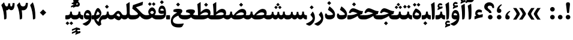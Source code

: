 SplineFontDB: 3.0
FontName: Sahel-Bold
FullName: Sahel Bold
FamilyName: Sahel
Weight: Bold
Copyright: Copyright (c) 2016 by Saber Rastikerdar. All Rights Reserved.\nBased on DejaVu font.\nNon-Arabic(Latin) glyphs and data are imported from Open Sans font under the Apache License, Version 2.0.
Version: 2.0.1
ItalicAngle: 0
UnderlinePosition: -500
UnderlineWidth: 100
Ascent: 1638
Descent: 410
InvalidEm: 0
LayerCount: 2
Layer: 0 0 "Back" 1
Layer: 1 0 "Fore" 0
PreferredKerning: 4
XUID: [1021 502 1027637223 2257]
UniqueID: 4025625
UseUniqueID: 1
FSType: 0
OS2Version: 1
OS2_WeightWidthSlopeOnly: 0
OS2_UseTypoMetrics: 1
CreationTime: 1431850356
ModificationTime: 1565704403
PfmFamily: 33
TTFWeight: 700
TTFWidth: 5
LineGap: 0
VLineGap: 0
OS2TypoAscent: 2200
OS2TypoAOffset: 0
OS2TypoDescent: -1000
OS2TypoDOffset: 0
OS2TypoLinegap: 0
OS2WinAscent: 2200
OS2WinAOffset: 0
OS2WinDescent: 1000
OS2WinDOffset: 0
HheadAscent: 2200
HheadAOffset: 0
HheadDescent: -1000
HheadDOffset: 0
OS2CapHeight: 1638
OS2XHeight: 1082
OS2Vendor: '    '
Lookup: 4 1 1 "'ccmp' Glyph Composition/Decomposition in Arabic lookup 0" { "'ccmp' Glyph Composition/Decomposition in Arabic lookup 0 subtable"  } ['ccmp' ('DFLT' <'dflt' > 'arab' <'FAR ' 'KUR ' 'SND ' 'URD ' 'dflt' > ) ]
Lookup: 1 9 0 "'fina' Terminal Forms in Arabic lookup 1" { "'fina' Terminal Forms in Arabic lookup 1 subtable"  } ['fina' ('DFLT' <'dflt' > 'arab' <'FAR ' 'KUR ' 'SND ' 'URD ' 'dflt' > ) ]
Lookup: 1 9 0 "'medi' Medial Forms in Arabic lookup 2" { "'medi' Medial Forms in Arabic lookup 2 subtable"  } ['medi' ('DFLT' <'dflt' > 'arab' <'FAR ' 'KUR ' 'SND ' 'URD ' 'dflt' > ) ]
Lookup: 1 9 0 "'init' Initial Forms in Arabic lookup 3" { "'init' Initial Forms in Arabic lookup 3 subtable"  } ['init' ('DFLT' <'dflt' > 'arab' <'FAR ' 'KUR ' 'SND ' 'URD ' 'dflt' > ) ]
Lookup: 4 9 1 "'rlig' Required Ligatures in Arabic lookup 4" { "'rlig' Required Ligatures in Arabic lookup 4 subtable"  } ['rlig' ('DFLT' <'dflt' > 'arab' <'FAR ' 'KUR ' 'SND ' 'URD ' 'dflt' > ) ]
Lookup: 4 9 1 "'liga' Standard Ligatures in Arabic lookup 5" { "'liga' Standard Ligatures in Arabic lookup 5 subtable"  } ['liga' ('DFLT' <'dflt' > 'arab' <'FAR ' 'KUR ' 'SND ' 'URD ' 'dflt' > ) ]
Lookup: 4 1 1 "'liga' Standard Ligatures in Arabic lookup 6" { "'liga' Standard Ligatures in Arabic lookup 6 subtable"  } ['liga' ('DFLT' <'dflt' > 'arab' <'FAR ' 'KUR ' 'SND ' 'URD ' 'dflt' > ) ]
Lookup: 258 9 0 "'kern' Horizontal Kerning lookup 0" { "'kern' Horizontal Kerning lookup 0 subtable 0" [307,30,6] "'kern' Horizontal Kerning lookup 0 subtable 1" [307,30,2] "'kern' Horizontal Kerning lookup 0 subtable 2" [307,30,2] "'kern' Horizontal Kerning lookup 0 subtable 3" [307,30,2] "'kern' Horizontal Kerning lookup 0 subtable 4" [307,30,2] "'kern' Horizontal Kerning lookup 0 subtable 5" [307,30,2] "'kern' Horizontal Kerning lookup 0 subtable 6" [307,30,2] } ['kern' ('DFLT' <'dflt' > 'arab' <'FAR ' 'KUR ' 'SND ' 'URD ' 'dflt' > ) ]
Lookup: 261 1 0 "'mark' Mark Positioning lookup 1" { "'mark' Mark Positioning lookup 1 subtable"  } ['mark' ('DFLT' <'dflt' > 'arab' <'FAR ' 'KUR ' 'SND ' 'URD ' 'dflt' > ) ]
Lookup: 260 1 0 "'mark' Mark Positioning lookup 2" { "'mark' Mark Positioning lookup 2 subtable"  } ['mark' ('DFLT' <'dflt' > 'arab' <'FAR ' 'KUR ' 'SND ' 'URD ' 'dflt' > ) ]
Lookup: 261 1 0 "'mark' Mark Positioning lookup 3" { "'mark' Mark Positioning lookup 3 subtable"  } ['mark' ('DFLT' <'dflt' > 'arab' <'FAR ' 'KUR ' 'SND ' 'URD ' 'dflt' > ) ]
Lookup: 260 1 0 "'mark' Mark Positioning lookup 4" { "'mark' Mark Positioning lookup 4 subtable"  } ['mark' ('DFLT' <'dflt' > 'arab' <'FAR ' 'KUR ' 'SND ' 'URD ' 'dflt' > ) ]
Lookup: 262 1 0 "'mkmk' Mark to Mark in Arabic lookup 5" { "'mkmk' Mark to Mark in Arabic lookup 5 subtable"  } ['mkmk' ('DFLT' <'dflt' > 'arab' <'FAR ' 'KUR ' 'SND ' 'URD ' 'dflt' > ) ]
Lookup: 262 1 0 "'mkmk' Mark to Mark in Arabic lookup 6" { "'mkmk' Mark to Mark in Arabic lookup 6 subtable"  } ['mkmk' ('DFLT' <'dflt' > 'arab' <'FAR ' 'KUR ' 'SND ' 'URD ' 'dflt' > ) ]
MarkAttachClasses: 1
DEI: 91125
LangName: 1033 "" "" "" "Sahel Bold " "" "Version 2.0.1" "" "" "Saber Rastikerdar (saber.rastikerdar@gmail.com)" "" "" "" "" "SIL Open Font License 1.1+AAoA-Copyright (c) 2016 by Saber Rastikerdar. All Rights Reserved." "http://scripts.sil.org/OFL_web" "" "Sahel" "Bold"
GaspTable: 2 8 2 65535 3 0
MATH:ScriptPercentScaleDown: 80
MATH:ScriptScriptPercentScaleDown: 60
MATH:DelimitedSubFormulaMinHeight: 6876
MATH:DisplayOperatorMinHeight: 4507
MATH:MathLeading: 0 
MATH:AxisHeight: 1436 
MATH:AccentBaseHeight: 2510 
MATH:FlattenedAccentBaseHeight: 3339 
MATH:SubscriptShiftDown: 0 
MATH:SubscriptTopMax: 2510 
MATH:SubscriptBaselineDropMin: 0 
MATH:SuperscriptShiftUp: 0 
MATH:SuperscriptShiftUpCramped: 0 
MATH:SuperscriptBottomMin: 2510 
MATH:SuperscriptBaselineDropMax: 0 
MATH:SubSuperscriptGapMin: 805 
MATH:SuperscriptBottomMaxWithSubscript: 2510 
MATH:SpaceAfterScript: 189 
MATH:UpperLimitGapMin: 0 
MATH:UpperLimitBaselineRiseMin: 0 
MATH:LowerLimitGapMin: 0 
MATH:LowerLimitBaselineDropMin: 0 
MATH:StackTopShiftUp: 0 
MATH:StackTopDisplayStyleShiftUp: 0 
MATH:StackBottomShiftDown: 0 
MATH:StackBottomDisplayStyleShiftDown: 0 
MATH:StackGapMin: 604 
MATH:StackDisplayStyleGapMin: 1408 
MATH:StretchStackTopShiftUp: 0 
MATH:StretchStackBottomShiftDown: 0 
MATH:StretchStackGapAboveMin: 0 
MATH:StretchStackGapBelowMin: 0 
MATH:FractionNumeratorShiftUp: 0 
MATH:FractionNumeratorDisplayStyleShiftUp: 0 
MATH:FractionDenominatorShiftDown: 0 
MATH:FractionDenominatorDisplayStyleShiftDown: 0 
MATH:FractionNumeratorGapMin: 202 
MATH:FractionNumeratorDisplayStyleGapMin: 604 
MATH:FractionRuleThickness: 202 
MATH:FractionDenominatorGapMin: 202 
MATH:FractionDenominatorDisplayStyleGapMin: 604 
MATH:SkewedFractionHorizontalGap: 0 
MATH:SkewedFractionVerticalGap: 0 
MATH:OverbarVerticalGap: 604 
MATH:OverbarRuleThickness: 202 
MATH:OverbarExtraAscender: 202 
MATH:UnderbarVerticalGap: 604 
MATH:UnderbarRuleThickness: 202 
MATH:UnderbarExtraDescender: 202 
MATH:RadicalVerticalGap: 202 
MATH:RadicalDisplayStyleVerticalGap: 829 
MATH:RadicalRuleThickness: 202 
MATH:RadicalExtraAscender: 202 
MATH:RadicalKernBeforeDegree: 1270 
MATH:RadicalKernAfterDegree: -5694 
MATH:RadicalDegreeBottomRaisePercent: 135
MATH:MinConnectorOverlap: 40
Encoding: UnicodeBmp
Compacted: 1
UnicodeInterp: none
NameList: Adobe Glyph List
DisplaySize: -48
AntiAlias: 1
FitToEm: 1
WinInfo: 0 25 13
BeginPrivate: 0
EndPrivate
TeXData: 1 0 0 281600 140800 93866 553984 -1048576 93866 783286 444596 497025 792723 393216 433062 380633 303038 157286 324010 404750 52429 2506097 1059062 262144
AnchorClass2: "Anchor-1" "'mkmk' Mark to Mark in Arabic lookup 6 subtable" "Anchor-0" "'mkmk' Mark to Mark in Arabic lookup 5 subtable" "Anchor-7" "'mark' Mark Positioning lookup 4 subtable" "Anchor-6" "'mark' Mark Positioning lookup 3 subtable" "Anchor-10" "'mark' Mark Positioning lookup 2 subtable" "Anchor-9" "'mark' Mark Positioning lookup 1 subtable" "Anchor-2"""  "Anchor-3"""  "Anchor-4"""  "Anchor-5"""  "Anchor-8""" 
BeginChars: 65568 307

StartChar: space
Encoding: 32 32 0
Width: 530
GlyphClass: 2
Flags: HMW
LayerCount: 2
EndChar

StartChar: uni00A0
Encoding: 160 160 1
Width: 560
GlyphClass: 2
Flags: HMW
LayerCount: 2
EndChar

StartChar: commaarabic
Encoding: 1548 1548 2
Width: 733
GlyphClass: 2
Flags: HMW
LayerCount: 2
Fore
SplineSet
355 -4 m 256
 225 -4 160 67 160 207 c 256
 160 426 278 598 495 726 c 257
 565 769 620 704 550 650 c 256
 453 575 378 485 368 366 c 257
 474 355 540 291 540 187 c 256
 540 65 478 -4 355 -4 c 256
EndSplineSet
EndChar

StartChar: uni0615
Encoding: 1557 1557 3
Width: 0
GlyphClass: 4
Flags: HMW
AnchorPoint: "Anchor-1" 718 1877 mark 0
AnchorPoint: "Anchor-1" 550 2843 basemark 0
AnchorPoint: "Anchor-10" 718 1877 mark 0
AnchorPoint: "Anchor-9" 718 1877 mark 0
LayerCount: 2
Fore
SplineSet
996 2516 m 256
 1125 2516 1199 2442 1199 2308 c 257
 1198 2083 1024 2008 727 2008 c 258
 404 2008 l 257
 326 2160 l 257
 479 2160 l 257
 479 2831 l 257
 632 2831 l 257
 632 2262 l 257
 757 2420 881 2516 996 2516 c 256
1048 2286 m 256
 1048 2327 1028 2347 989 2347 c 256
 903 2347 803 2239 732 2160 c 257
 791 2160 l 258
 927 2160 1048 2188 1048 2286 c 256
EndSplineSet
EndChar

StartChar: uni061B
Encoding: 1563 1563 4
Width: 733
GlyphClass: 2
Flags: HMW
LayerCount: 2
Fore
SplineSet
355 566 m 256
 225 566 160 637 160 777 c 256
 160 996 278 1168 495 1296 c 257
 565 1339 620 1274 550 1219 c 257
 453 1145 378 1055 368 936 c 257
 474 925 540 861 540 757 c 256
 540 635 478 566 355 566 c 256
357 0 m 256
 248 0 159 89 159 198 c 256
 159 306 248 395 357 395 c 256
 465 395 554 306 554 198 c 256
 554 89 465 0 357 0 c 256
EndSplineSet
EndChar

StartChar: uni061F
Encoding: 1567 1567 5
Width: 964
GlyphClass: 2
Flags: HMW
LayerCount: 2
Fore
SplineSet
570 0 m 256
 462 0 372 89 372 198 c 256
 372 306 462 395 570 395 c 256
 679 395 767 306 767 198 c 256
 767 89 679 0 570 0 c 256
526 1197 m 256
 421 1197 347 1150 347 1050 c 256
 347 1005 389 951 473 883 c 257
 523 844 l 258
 624 764 674 681 674 593 c 258
 674 582 l 258
 674 566 661 558 634 558 c 258
 513 558 l 258
 481 558 464 566 464 581 c 258
 464 592 l 258
 464 616 414 666 312 739 c 257
 221 803 l 258
 109 882 54 976 54 1088 c 256
 54 1325 236 1487 485 1487 c 257
 719 1486 898 1331 898 1080 c 256
 898 1044 897 1013 894 989 c 257
 750 989 l 257
 738 1127 666 1197 526 1197 c 256
EndSplineSet
EndChar

StartChar: uni0621
Encoding: 1569 1569 6
Width: 891
GlyphClass: 2
Flags: HMW
AnchorPoint: "Anchor-7" 469 -49 basechar 0
AnchorPoint: "Anchor-10" 437 1186 basechar 0
LayerCount: 2
Fore
SplineSet
803 401 m 257
 783 195 l 257
 529 161 325 98 98 5 c 257
 96 270 l 257
 238 313 l 257
 186 371 154 435 154 515 c 256
 154 717 286 864 483 864 c 256
 579 864 680 827 741 768 c 257
 693 590 l 257
 636 618 567 632 513 632 c 256
 411 632 341 576 334 519 c 257
 334 476 447 399 492 388 c 257
 517 389 566 401 623 416 c 258
 735 445 l 258
 792 460 807 456 803 401 c 257
EndSplineSet
EndChar

StartChar: uni0622
Encoding: 1570 1570 7
Width: 591
GlyphClass: 3
Flags: HMW
AnchorPoint: "Anchor-7" 292 -222 basechar 0
AnchorPoint: "Anchor-10" 280 1803 basechar 0
LayerCount: 2
Fore
Refer: 12 1575 S 1 0 0 0.9 60 4.17265 2
Refer: 51 1619 N 1 4.74117e-18 0 1 -184 -167 2
LCarets2: 1 0
PairPos2: "'kern' Horizontal Kerning lookup 0 subtable 5" uniFB94 dx=120 dy=0 dh=120 dv=0 dx=0 dy=0 dh=0 dv=0
PairPos2: "'kern' Horizontal Kerning lookup 0 subtable 5" uni06AF dx=120 dy=0 dh=120 dv=0 dx=0 dy=0 dh=0 dv=0
PairPos2: "'kern' Horizontal Kerning lookup 0 subtable 5" uni06A9 dx=120 dy=0 dh=120 dv=0 dx=0 dy=0 dh=0 dv=0
PairPos2: "'kern' Horizontal Kerning lookup 0 subtable 5" uniFB90 dx=120 dy=0 dh=120 dv=0 dx=0 dy=0 dh=0 dv=0
Ligature2: "'liga' Standard Ligatures in Arabic lookup 6 subtable" uni0627 uni0653
Substitution2: "'fina' Terminal Forms in Arabic lookup 1 subtable" uniFE82
EndChar

StartChar: uni0623
Encoding: 1571 1571 8
Width: 514
GlyphClass: 3
Flags: HMW
AnchorPoint: "Anchor-7" 255 -209 basechar 0
AnchorPoint: "Anchor-10" 243 2067 basechar 0
LayerCount: 2
Fore
Refer: 12 1575 N 1 0 0 0.9 15 4.17265 2
Refer: 73 1652 N 1 0 0 1 -156 -411 2
LCarets2: 1 0
Ligature2: "'liga' Standard Ligatures in Arabic lookup 6 subtable" uni0627 uni0654
Substitution2: "'fina' Terminal Forms in Arabic lookup 1 subtable" uniFE84
EndChar

StartChar: uni0624
Encoding: 1572 1572 9
Width: 833
GlyphClass: 3
Flags: HMW
AnchorPoint: "Anchor-7" 383 -767 basechar 0
AnchorPoint: "Anchor-10" 395 1626 basechar 0
LayerCount: 2
Fore
Refer: 73 1652 N 1 0 0 1 6 -859 2
Refer: 40 1608 N 1 0 0 1 0 0 2
Ligature2: "'liga' Standard Ligatures in Arabic lookup 6 subtable" uni0648 uni0654
Substitution2: "'fina' Terminal Forms in Arabic lookup 1 subtable" uniFE86
EndChar

StartChar: uni0625
Encoding: 1573 1573 10
Width: 492
GlyphClass: 3
Flags: HMW
AnchorPoint: "Anchor-7" 233 -703 basechar 0
AnchorPoint: "Anchor-10" 255 1629 basechar 0
LayerCount: 2
Fore
Refer: 73 1652 N 1 0 0 1 -143 -2484 2
Refer: 12 1575 N 1 0 0 1 0 0 2
Ligature2: "'liga' Standard Ligatures in Arabic lookup 6 subtable" uni0627 uni0655
Substitution2: "'fina' Terminal Forms in Arabic lookup 1 subtable" uniFE88
EndChar

StartChar: uni0626
Encoding: 1574 1574 11
Width: 1517
GlyphClass: 3
Flags: HMW
AnchorPoint: "Anchor-7" 665 -727 basechar 0
AnchorPoint: "Anchor-10" 575 1548 basechar 0
LayerCount: 2
Fore
Refer: 73 1652 N 1 0 0 1 143 -1072 2
Refer: 41 1609 N 1 0 0 1 0 0 2
Ligature2: "'liga' Standard Ligatures in Arabic lookup 6 subtable" uni064A uni0654
Substitution2: "'fina' Terminal Forms in Arabic lookup 1 subtable" uniFE8A
Substitution2: "'medi' Medial Forms in Arabic lookup 2 subtable" uniFE8C
Substitution2: "'init' Initial Forms in Arabic lookup 3 subtable" uniFE8B
EndChar

StartChar: uni0627
Encoding: 1575 1575 12
Width: 492
GlyphClass: 2
Flags: HMW
AnchorPoint: "Anchor-7" 228 -216 basechar 0
AnchorPoint: "Anchor-10" 198 1550 basechar 0
LayerCount: 2
Fore
SplineSet
71 1323 m 257
 310 1480 l 257
 353 1509 368 1507 371 1451 c 256
 385 1147 391 913 391 746 c 256
 391 349 373 119 338 58 c 256
 304 0 244 -14 153 -15 c 257
 152 440 142 898 71 1323 c 257
EndSplineSet
Substitution2: "'fina' Terminal Forms in Arabic lookup 1 subtable" uniFE8E
EndChar

StartChar: uni0628
Encoding: 1576 1576 13
Width: 1798
GlyphClass: 2
Flags: HMW
AnchorPoint: "Anchor-7" 935 -671 basechar 0
AnchorPoint: "Anchor-10" 879 1040 basechar 0
LayerCount: 2
Fore
Refer: 261 -1 N 1 0 0 1 821 -458 2
Refer: 70 1646 N 1 0 0 1 0 0 2
Substitution2: "'fina' Terminal Forms in Arabic lookup 1 subtable" uniFE90
Substitution2: "'medi' Medial Forms in Arabic lookup 2 subtable" uniFE92
Substitution2: "'init' Initial Forms in Arabic lookup 3 subtable" uniFE91
EndChar

StartChar: uni0629
Encoding: 1577 1577 14
Width: 903
GlyphClass: 2
Flags: HMW
AnchorPoint: "Anchor-7" 412 -231 basechar 0
AnchorPoint: "Anchor-10" 398 1511 basechar 0
LayerCount: 2
Fore
Refer: 262 -1 N 1 0 0 1 126 1153 2
Refer: 39 1607 N 1 0 0 1 0 0 2
Substitution2: "'fina' Terminal Forms in Arabic lookup 1 subtable" uniFE94
EndChar

StartChar: uni062A
Encoding: 1578 1578 15
Width: 1798
GlyphClass: 2
Flags: HMW
AnchorPoint: "Anchor-7" 782 -224 basechar 0
AnchorPoint: "Anchor-10" 877 1373 basechar 0
LayerCount: 2
Fore
Refer: 262 -1 N 1 0 0 1 585 981 2
Refer: 70 1646 N 1 0 0 1 0 0 2
Substitution2: "'fina' Terminal Forms in Arabic lookup 1 subtable" uniFE96
Substitution2: "'medi' Medial Forms in Arabic lookup 2 subtable" uniFE98
Substitution2: "'init' Initial Forms in Arabic lookup 3 subtable" uniFE97
EndChar

StartChar: uni062B
Encoding: 1579 1579 16
Width: 1798
GlyphClass: 2
Flags: HMW
AnchorPoint: "Anchor-7" 782 -224 basechar 0
AnchorPoint: "Anchor-10" 880 1495 basechar 0
LayerCount: 2
Fore
Refer: 263 -1 N 1 0 0 1 603 923 2
Refer: 70 1646 N 1 0 0 1 0 0 2
Substitution2: "'fina' Terminal Forms in Arabic lookup 1 subtable" uniFE9A
Substitution2: "'medi' Medial Forms in Arabic lookup 2 subtable" uniFE9C
Substitution2: "'init' Initial Forms in Arabic lookup 3 subtable" uniFE9B
EndChar

StartChar: uni062C
Encoding: 1580 1580 17
Width: 1321
GlyphClass: 2
Flags: HMW
AnchorPoint: "Anchor-7" 617 -849 basechar 0
AnchorPoint: "Anchor-10" 618 1132 basechar 0
LayerCount: 2
Fore
Refer: 261 -1 N 1 0 0 1 679 -143 2
Refer: 18 1581 N 1 0 0 1 0 0 2
Substitution2: "'fina' Terminal Forms in Arabic lookup 1 subtable" uniFE9E
Substitution2: "'medi' Medial Forms in Arabic lookup 2 subtable" uniFEA0
Substitution2: "'init' Initial Forms in Arabic lookup 3 subtable" uniFE9F
EndChar

StartChar: uni062D
Encoding: 1581 1581 18
Width: 1321
GlyphClass: 2
Flags: HMW
AnchorPoint: "Anchor-10" 633 1131 basechar 0
AnchorPoint: "Anchor-7" 617 -849 basechar 0
LayerCount: 2
Fore
SplineSet
750 -387 m 256
 920 -387 1054 -374 1178 -355 c 256
 1231 -347 1220 -390 1200 -426 c 258
 1108 -590 l 258
 1074 -651 1024 -684 958 -690 c 256
 902 -696 837 -698 762 -698 c 257
 346 -698 119 -535 119 -128 c 256
 119 218 320 461 686 587 c 257
 577 609 445 637 397 637 c 256
 332 637 266 597 198 516 c 261
 78 579 l 257
 144 782 241 937 405 937 c 256
 465 937 592 909 822 836 c 257
 933 799 1076 758 1226 758 c 256
 1245 758 1254 754 1250 741 c 258
 1159 445 l 257
 777 382 292 220 292 -107 c 256
 292 -295 452 -387 750 -387 c 256
EndSplineSet
Substitution2: "'fina' Terminal Forms in Arabic lookup 1 subtable" uniFEA2
Substitution2: "'medi' Medial Forms in Arabic lookup 2 subtable" uniFEA4
Substitution2: "'init' Initial Forms in Arabic lookup 3 subtable" uniFEA3
EndChar

StartChar: uni062E
Encoding: 1582 1582 19
Width: 1321
GlyphClass: 2
Flags: HMW
AnchorPoint: "Anchor-7" 617 -849 basechar 0
AnchorPoint: "Anchor-10" 601 1482 basechar 0
LayerCount: 2
Fore
Refer: 261 -1 N 1 0 0 1 488 1128 2
Refer: 18 1581 N 1 0 0 1 0 0 2
Substitution2: "'fina' Terminal Forms in Arabic lookup 1 subtable" uniFEA6
Substitution2: "'medi' Medial Forms in Arabic lookup 2 subtable" uniFEA8
Substitution2: "'init' Initial Forms in Arabic lookup 3 subtable" uniFEA7
EndChar

StartChar: uni062F
Encoding: 1583 1583 20
Width: 1030
GlyphClass: 2
Flags: HMW
AnchorPoint: "Anchor-7" 416 -217 basechar 0
AnchorPoint: "Anchor-10" 461 1336 basechar 0
LayerCount: 2
Fore
SplineSet
245 498 m 257
 244 494 244 477 246 459 c 256
 252 391 326 371 449 371 c 256
 651 371 761 405 761 449 c 260
 761 530 522 712 336 834 c 257
 442 1101 l 258
 455 1134 476 1130 503 1109 c 256
 782 898 941 690 941 435 c 256
 941 150 771 1 440 1 c 256
 201 1 79 110 79 329 c 256
 79 377 88 438 109 511 c 257
 245 498 l 257
EndSplineSet
PairPos2: "'kern' Horizontal Kerning lookup 0 subtable 4" uniFB90 dx=-120 dy=0 dh=-120 dv=0 dx=0 dy=0 dh=0 dv=0
PairPos2: "'kern' Horizontal Kerning lookup 0 subtable 4" uni06A9 dx=-120 dy=0 dh=-120 dv=0 dx=0 dy=0 dh=0 dv=0
PairPos2: "'kern' Horizontal Kerning lookup 0 subtable 4" uniFB94 dx=-120 dy=0 dh=-120 dv=0 dx=0 dy=0 dh=0 dv=0
PairPos2: "'kern' Horizontal Kerning lookup 0 subtable 4" uni06AF dx=-120 dy=0 dh=-120 dv=0 dx=0 dy=0 dh=0 dv=0
Substitution2: "'fina' Terminal Forms in Arabic lookup 1 subtable" uniFEAA
EndChar

StartChar: uni0630
Encoding: 1584 1584 21
Width: 1030
GlyphClass: 2
Flags: HMW
AnchorPoint: "Anchor-7" 461 -228 basechar 0
AnchorPoint: "Anchor-10" 445 1624 basechar 0
LayerCount: 2
Fore
Refer: 261 -1 S 1 0 0 1 327 1296 2
Refer: 20 1583 N 1 0 0 1 0 0 2
PairPos2: "'kern' Horizontal Kerning lookup 0 subtable 4" uniFB90 dx=-80 dy=0 dh=-80 dv=0 dx=0 dy=0 dh=0 dv=0
PairPos2: "'kern' Horizontal Kerning lookup 0 subtable 4" uni06A9 dx=-80 dy=0 dh=-80 dv=0 dx=0 dy=0 dh=0 dv=0
PairPos2: "'kern' Horizontal Kerning lookup 0 subtable 4" uniFB94 dx=-80 dy=0 dh=-80 dv=0 dx=0 dy=0 dh=0 dv=0
PairPos2: "'kern' Horizontal Kerning lookup 0 subtable 4" uni06AF dx=-80 dy=0 dh=-80 dv=0 dx=0 dy=0 dh=0 dv=0
Substitution2: "'fina' Terminal Forms in Arabic lookup 1 subtable" uniFEAC
EndChar

StartChar: uni0631
Encoding: 1585 1585 22
Width: 771
GlyphClass: 2
Flags: HMW
AnchorPoint: "Anchor-7" 362 -672 basechar 0
AnchorPoint: "Anchor-10" 441 1042 basechar 0
LayerCount: 2
Fore
SplineSet
521 685 m 257
 574 626 711 446 711 143 c 256
 711 -211 477 -443 299 -533 c 260
 255.08984375 -555.202148438 185.51171875 -545.153320312 138 -519 c 262
 29 -459 l 262
 -114.887695312 -379.795898438 -37 -365 31 -337 c 260
 296.311523438 -227.75390625 521 -42 521 91 c 256
 521 141 449 246 321 403 c 257
 521 685 l 257
EndSplineSet
PairPos2: "'kern' Horizontal Kerning lookup 0 subtable 0" uniFEF3 dx=20 dy=0 dh=20 dv=0 dx=0 dy=0 dh=0 dv=0
PairPos2: "'kern' Horizontal Kerning lookup 0 subtable 0" uniFB58 dx=20 dy=0 dh=20 dv=0 dx=0 dy=0 dh=0 dv=0
PairPos2: "'kern' Horizontal Kerning lookup 0 subtable 0" uniFBFE dx=20 dy=0 dh=20 dv=0 dx=0 dy=0 dh=0 dv=0
PairPos2: "'kern' Horizontal Kerning lookup 0 subtable 0" uni0632 dx=-43 dy=0 dh=-43 dv=0 dx=0 dy=0 dh=0 dv=0
PairPos2: "'kern' Horizontal Kerning lookup 0 subtable 0" uni0631 dx=-43 dy=0 dh=-43 dv=0 dx=0 dy=0 dh=0 dv=0
PairPos2: "'kern' Horizontal Kerning lookup 0 subtable 0" uni06CC dx=-43 dy=0 dh=-43 dv=0 dx=0 dy=0 dh=0 dv=0
PairPos2: "'kern' Horizontal Kerning lookup 0 subtable 0" uniFEEB dx=-128 dy=0 dh=-128 dv=0 dx=0 dy=0 dh=0 dv=0
PairPos2: "'kern' Horizontal Kerning lookup 0 subtable 0" uniFB7C dx=-115 dy=0 dh=-115 dv=0 dx=0 dy=0 dh=0 dv=0
PairPos2: "'kern' Horizontal Kerning lookup 0 subtable 0" uniFEDF dx=-128 dy=0 dh=-128 dv=0 dx=0 dy=0 dh=0 dv=0
PairPos2: "'kern' Horizontal Kerning lookup 0 subtable 0" uniFB90 dx=-213 dy=0 dh=-213 dv=0 dx=0 dy=0 dh=0 dv=0
PairPos2: "'kern' Horizontal Kerning lookup 0 subtable 0" uni06A9 dx=-213 dy=0 dh=-213 dv=0 dx=0 dy=0 dh=0 dv=0
PairPos2: "'kern' Horizontal Kerning lookup 0 subtable 0" uni0649 dx=-43 dy=0 dh=-43 dv=0 dx=0 dy=0 dh=0 dv=0
PairPos2: "'kern' Horizontal Kerning lookup 0 subtable 0" uni0647 dx=-128 dy=0 dh=-128 dv=0 dx=0 dy=0 dh=0 dv=0
PairPos2: "'kern' Horizontal Kerning lookup 0 subtable 0" uniFEE7 dx=-128 dy=0 dh=-128 dv=0 dx=0 dy=0 dh=0 dv=0
PairPos2: "'kern' Horizontal Kerning lookup 0 subtable 0" uniFEE3 dx=-128 dy=0 dh=-128 dv=0 dx=0 dy=0 dh=0 dv=0
PairPos2: "'kern' Horizontal Kerning lookup 0 subtable 0" uni0645 dx=-128 dy=0 dh=-128 dv=0 dx=0 dy=0 dh=0 dv=0
PairPos2: "'kern' Horizontal Kerning lookup 0 subtable 0" uni0644 dx=-43 dy=0 dh=-43 dv=0 dx=0 dy=0 dh=0 dv=0
PairPos2: "'kern' Horizontal Kerning lookup 0 subtable 0" uniFEDB dx=-213 dy=0 dh=-213 dv=0 dx=0 dy=0 dh=0 dv=0
PairPos2: "'kern' Horizontal Kerning lookup 0 subtable 0" uniFED7 dx=-128 dy=0 dh=-128 dv=0 dx=0 dy=0 dh=0 dv=0
PairPos2: "'kern' Horizontal Kerning lookup 0 subtable 0" uni0642 dx=-43 dy=0 dh=-43 dv=0 dx=0 dy=0 dh=0 dv=0
PairPos2: "'kern' Horizontal Kerning lookup 0 subtable 0" uniFED3 dx=-128 dy=0 dh=-128 dv=0 dx=0 dy=0 dh=0 dv=0
PairPos2: "'kern' Horizontal Kerning lookup 0 subtable 0" uni0641 dx=-128 dy=0 dh=-128 dv=0 dx=0 dy=0 dh=0 dv=0
PairPos2: "'kern' Horizontal Kerning lookup 0 subtable 0" uniFECF dx=-128 dy=0 dh=-128 dv=0 dx=0 dy=0 dh=0 dv=0
PairPos2: "'kern' Horizontal Kerning lookup 0 subtable 0" uniFECB dx=-128 dy=0 dh=-128 dv=0 dx=0 dy=0 dh=0 dv=0
PairPos2: "'kern' Horizontal Kerning lookup 0 subtable 0" uniFEC7 dx=-128 dy=0 dh=-128 dv=0 dx=0 dy=0 dh=0 dv=0
PairPos2: "'kern' Horizontal Kerning lookup 0 subtable 0" uni0638 dx=-128 dy=0 dh=-128 dv=0 dx=0 dy=0 dh=0 dv=0
PairPos2: "'kern' Horizontal Kerning lookup 0 subtable 0" uniFEC3 dx=-128 dy=0 dh=-128 dv=0 dx=0 dy=0 dh=0 dv=0
PairPos2: "'kern' Horizontal Kerning lookup 0 subtable 0" uni0637 dx=-128 dy=0 dh=-128 dv=0 dx=0 dy=0 dh=0 dv=0
PairPos2: "'kern' Horizontal Kerning lookup 0 subtable 0" uniFEBF dx=-128 dy=0 dh=-128 dv=0 dx=0 dy=0 dh=0 dv=0
PairPos2: "'kern' Horizontal Kerning lookup 0 subtable 0" uni0636 dx=-128 dy=0 dh=-128 dv=0 dx=0 dy=0 dh=0 dv=0
PairPos2: "'kern' Horizontal Kerning lookup 0 subtable 0" uniFEBB dx=-128 dy=0 dh=-128 dv=0 dx=0 dy=0 dh=0 dv=0
PairPos2: "'kern' Horizontal Kerning lookup 0 subtable 0" uni0635 dx=-128 dy=0 dh=-128 dv=0 dx=0 dy=0 dh=0 dv=0
PairPos2: "'kern' Horizontal Kerning lookup 0 subtable 0" uniFEB7 dx=-128 dy=0 dh=-128 dv=0 dx=0 dy=0 dh=0 dv=0
PairPos2: "'kern' Horizontal Kerning lookup 0 subtable 0" uni0634 dx=-128 dy=0 dh=-128 dv=0 dx=0 dy=0 dh=0 dv=0
PairPos2: "'kern' Horizontal Kerning lookup 0 subtable 0" uniFEB3 dx=-128 dy=0 dh=-128 dv=0 dx=0 dy=0 dh=0 dv=0
PairPos2: "'kern' Horizontal Kerning lookup 0 subtable 0" uni0633 dx=-128 dy=0 dh=-128 dv=0 dx=0 dy=0 dh=0 dv=0
PairPos2: "'kern' Horizontal Kerning lookup 0 subtable 0" uni0630 dx=-128 dy=0 dh=-128 dv=0 dx=0 dy=0 dh=0 dv=0
PairPos2: "'kern' Horizontal Kerning lookup 0 subtable 0" uni062F dx=-128 dy=0 dh=-128 dv=0 dx=0 dy=0 dh=0 dv=0
PairPos2: "'kern' Horizontal Kerning lookup 0 subtable 0" uniFEA7 dx=-128 dy=0 dh=-128 dv=0 dx=0 dy=0 dh=0 dv=0
PairPos2: "'kern' Horizontal Kerning lookup 0 subtable 0" uniFEA3 dx=-128 dy=0 dh=-128 dv=0 dx=0 dy=0 dh=0 dv=0
PairPos2: "'kern' Horizontal Kerning lookup 0 subtable 0" uniFE9F dx=-128 dy=0 dh=-128 dv=0 dx=0 dy=0 dh=0 dv=0
PairPos2: "'kern' Horizontal Kerning lookup 0 subtable 0" uniFE9B dx=-128 dy=0 dh=-128 dv=0 dx=0 dy=0 dh=0 dv=0
PairPos2: "'kern' Horizontal Kerning lookup 0 subtable 0" uni062B dx=-128 dy=0 dh=-128 dv=0 dx=0 dy=0 dh=0 dv=0
PairPos2: "'kern' Horizontal Kerning lookup 0 subtable 0" uniFE97 dx=-128 dy=0 dh=-128 dv=0 dx=0 dy=0 dh=0 dv=0
PairPos2: "'kern' Horizontal Kerning lookup 0 subtable 0" uni062A dx=-128 dy=0 dh=-128 dv=0 dx=0 dy=0 dh=0 dv=0
PairPos2: "'kern' Horizontal Kerning lookup 0 subtable 0" uni0629 dx=-128 dy=0 dh=-128 dv=0 dx=0 dy=0 dh=0 dv=0
PairPos2: "'kern' Horizontal Kerning lookup 0 subtable 0" uniFE91 dx=-53 dy=0 dh=-53 dv=0 dx=0 dy=0 dh=0 dv=0
PairPos2: "'kern' Horizontal Kerning lookup 0 subtable 0" uni0628 dx=-128 dy=0 dh=-128 dv=0 dx=0 dy=0 dh=0 dv=0
PairPos2: "'kern' Horizontal Kerning lookup 0 subtable 0" uni0627 dx=-150 dy=0 dh=-150 dv=0 dx=0 dy=0 dh=0 dv=0
PairPos2: "'kern' Horizontal Kerning lookup 0 subtable 0" uni0622 dx=-150 dy=0 dh=-150 dv=0 dx=0 dy=0 dh=0 dv=0
PairPos2: "'kern' Horizontal Kerning lookup 0 subtable 0" uniFB94 dx=-235 dy=0 dh=-235 dv=0 dx=0 dy=0 dh=0 dv=0
PairPos2: "'kern' Horizontal Kerning lookup 0 subtable 0" uni06AF dx=-235 dy=0 dh=-235 dv=0 dx=0 dy=0 dh=0 dv=0
PairPos2: "'kern' Horizontal Kerning lookup 0 subtable 0" uniFB56 dx=-128 dy=0 dh=-128 dv=0 dx=0 dy=0 dh=0 dv=0
PairPos2: "'kern' Horizontal Kerning lookup 0 subtable 0" uni067E dx=-128 dy=0 dh=-128 dv=0 dx=0 dy=0 dh=0 dv=0
PairPos2: "'kern' Horizontal Kerning lookup 0 subtable 2" uni0648 dx=-43 dy=0 dh=-43 dv=0 dx=0 dy=0 dh=0 dv=0
PairPos2: "'kern' Horizontal Kerning lookup 0 subtable 3" uni06C0 dx=-128 dy=0 dh=-128 dv=0 dx=0 dy=0 dh=0 dv=0
PairPos2: "'kern' Horizontal Kerning lookup 0 subtable 3" uni0621 dx=-128 dy=0 dh=-128 dv=0 dx=0 dy=0 dh=0 dv=0
Substitution2: "'fina' Terminal Forms in Arabic lookup 1 subtable" uniFEAE
EndChar

StartChar: uni0632
Encoding: 1586 1586 23
Width: 771
GlyphClass: 2
Flags: HMW
AnchorPoint: "Anchor-7" 332 -682 basechar 0
AnchorPoint: "Anchor-10" 429 1353 basechar 0
LayerCount: 2
Fore
Refer: 261 -1 N 1 0 0 1 317 923 2
Refer: 22 1585 N 1 0 0 1 0 0 2
PairPos2: "'kern' Horizontal Kerning lookup 0 subtable 3" uni0621 dx=-128 dy=0 dh=-128 dv=0 dx=0 dy=0 dh=0 dv=0
PairPos2: "'kern' Horizontal Kerning lookup 0 subtable 3" uni06C0 dx=-128 dy=0 dh=-128 dv=0 dx=0 dy=0 dh=0 dv=0
PairPos2: "'kern' Horizontal Kerning lookup 0 subtable 2" uni0648 dx=-43 dy=0 dh=-43 dv=0 dx=0 dy=0 dh=0 dv=0
PairPos2: "'kern' Horizontal Kerning lookup 0 subtable 0" uni067E dx=-128 dy=0 dh=-128 dv=0 dx=0 dy=0 dh=0 dv=0
PairPos2: "'kern' Horizontal Kerning lookup 0 subtable 0" uniFB56 dx=-128 dy=0 dh=-128 dv=0 dx=0 dy=0 dh=0 dv=0
PairPos2: "'kern' Horizontal Kerning lookup 0 subtable 0" uni06AF dx=-213 dy=0 dh=-213 dv=0 dx=0 dy=0 dh=0 dv=0
PairPos2: "'kern' Horizontal Kerning lookup 0 subtable 0" uniFB94 dx=-213 dy=0 dh=-213 dv=0 dx=0 dy=0 dh=0 dv=0
PairPos2: "'kern' Horizontal Kerning lookup 0 subtable 0" uni0622 dx=-128 dy=0 dh=-128 dv=0 dx=0 dy=0 dh=0 dv=0
PairPos2: "'kern' Horizontal Kerning lookup 0 subtable 0" uni0627 dx=-128 dy=0 dh=-128 dv=0 dx=0 dy=0 dh=0 dv=0
PairPos2: "'kern' Horizontal Kerning lookup 0 subtable 0" uni0628 dx=-128 dy=0 dh=-128 dv=0 dx=0 dy=0 dh=0 dv=0
PairPos2: "'kern' Horizontal Kerning lookup 0 subtable 0" uni0629 dx=-128 dy=0 dh=-128 dv=0 dx=0 dy=0 dh=0 dv=0
PairPos2: "'kern' Horizontal Kerning lookup 0 subtable 0" uni062A dx=-128 dy=0 dh=-128 dv=0 dx=0 dy=0 dh=0 dv=0
PairPos2: "'kern' Horizontal Kerning lookup 0 subtable 0" uniFE97 dx=-128 dy=0 dh=-128 dv=0 dx=0 dy=0 dh=0 dv=0
PairPos2: "'kern' Horizontal Kerning lookup 0 subtable 0" uni062B dx=-128 dy=0 dh=-128 dv=0 dx=0 dy=0 dh=0 dv=0
PairPos2: "'kern' Horizontal Kerning lookup 0 subtable 0" uniFE9F dx=-128 dy=0 dh=-128 dv=0 dx=0 dy=0 dh=0 dv=0
PairPos2: "'kern' Horizontal Kerning lookup 0 subtable 0" uniFEA3 dx=-128 dy=0 dh=-128 dv=0 dx=0 dy=0 dh=0 dv=0
PairPos2: "'kern' Horizontal Kerning lookup 0 subtable 0" uniFEA7 dx=-128 dy=0 dh=-128 dv=0 dx=0 dy=0 dh=0 dv=0
PairPos2: "'kern' Horizontal Kerning lookup 0 subtable 0" uni062F dx=-128 dy=0 dh=-128 dv=0 dx=0 dy=0 dh=0 dv=0
PairPos2: "'kern' Horizontal Kerning lookup 0 subtable 0" uni0630 dx=-128 dy=0 dh=-128 dv=0 dx=0 dy=0 dh=0 dv=0
PairPos2: "'kern' Horizontal Kerning lookup 0 subtable 0" uni0633 dx=-128 dy=0 dh=-128 dv=0 dx=0 dy=0 dh=0 dv=0
PairPos2: "'kern' Horizontal Kerning lookup 0 subtable 0" uniFEB3 dx=-128 dy=0 dh=-128 dv=0 dx=0 dy=0 dh=0 dv=0
PairPos2: "'kern' Horizontal Kerning lookup 0 subtable 0" uni0634 dx=-128 dy=0 dh=-128 dv=0 dx=0 dy=0 dh=0 dv=0
PairPos2: "'kern' Horizontal Kerning lookup 0 subtable 0" uniFEB7 dx=-128 dy=0 dh=-128 dv=0 dx=0 dy=0 dh=0 dv=0
PairPos2: "'kern' Horizontal Kerning lookup 0 subtable 0" uni0635 dx=-128 dy=0 dh=-128 dv=0 dx=0 dy=0 dh=0 dv=0
PairPos2: "'kern' Horizontal Kerning lookup 0 subtable 0" uniFEBB dx=-128 dy=0 dh=-128 dv=0 dx=0 dy=0 dh=0 dv=0
PairPos2: "'kern' Horizontal Kerning lookup 0 subtable 0" uni0636 dx=-128 dy=0 dh=-128 dv=0 dx=0 dy=0 dh=0 dv=0
PairPos2: "'kern' Horizontal Kerning lookup 0 subtable 0" uniFEBF dx=-128 dy=0 dh=-128 dv=0 dx=0 dy=0 dh=0 dv=0
PairPos2: "'kern' Horizontal Kerning lookup 0 subtable 0" uni0637 dx=-128 dy=0 dh=-128 dv=0 dx=0 dy=0 dh=0 dv=0
PairPos2: "'kern' Horizontal Kerning lookup 0 subtable 0" uniFEC3 dx=-128 dy=0 dh=-128 dv=0 dx=0 dy=0 dh=0 dv=0
PairPos2: "'kern' Horizontal Kerning lookup 0 subtable 0" uni0638 dx=-128 dy=0 dh=-128 dv=0 dx=0 dy=0 dh=0 dv=0
PairPos2: "'kern' Horizontal Kerning lookup 0 subtable 0" uniFEC7 dx=-128 dy=0 dh=-128 dv=0 dx=0 dy=0 dh=0 dv=0
PairPos2: "'kern' Horizontal Kerning lookup 0 subtable 0" uniFECB dx=-128 dy=0 dh=-128 dv=0 dx=0 dy=0 dh=0 dv=0
PairPos2: "'kern' Horizontal Kerning lookup 0 subtable 0" uniFECF dx=-128 dy=0 dh=-128 dv=0 dx=0 dy=0 dh=0 dv=0
PairPos2: "'kern' Horizontal Kerning lookup 0 subtable 0" uni0641 dx=-128 dy=0 dh=-128 dv=0 dx=0 dy=0 dh=0 dv=0
PairPos2: "'kern' Horizontal Kerning lookup 0 subtable 0" uniFED3 dx=-128 dy=0 dh=-128 dv=0 dx=0 dy=0 dh=0 dv=0
PairPos2: "'kern' Horizontal Kerning lookup 0 subtable 0" uni0642 dx=-43 dy=0 dh=-43 dv=0 dx=0 dy=0 dh=0 dv=0
PairPos2: "'kern' Horizontal Kerning lookup 0 subtable 0" uniFED7 dx=-128 dy=0 dh=-128 dv=0 dx=0 dy=0 dh=0 dv=0
PairPos2: "'kern' Horizontal Kerning lookup 0 subtable 0" uniFEDB dx=-213 dy=0 dh=-213 dv=0 dx=0 dy=0 dh=0 dv=0
PairPos2: "'kern' Horizontal Kerning lookup 0 subtable 0" uni0645 dx=-128 dy=0 dh=-128 dv=0 dx=0 dy=0 dh=0 dv=0
PairPos2: "'kern' Horizontal Kerning lookup 0 subtable 0" uniFEE3 dx=-128 dy=0 dh=-128 dv=0 dx=0 dy=0 dh=0 dv=0
PairPos2: "'kern' Horizontal Kerning lookup 0 subtable 0" uniFEE7 dx=-128 dy=0 dh=-128 dv=0 dx=0 dy=0 dh=0 dv=0
PairPos2: "'kern' Horizontal Kerning lookup 0 subtable 0" uni0647 dx=-128 dy=0 dh=-128 dv=0 dx=0 dy=0 dh=0 dv=0
PairPos2: "'kern' Horizontal Kerning lookup 0 subtable 0" uni0649 dx=-43 dy=0 dh=-43 dv=0 dx=0 dy=0 dh=0 dv=0
PairPos2: "'kern' Horizontal Kerning lookup 0 subtable 0" uni06A9 dx=-213 dy=0 dh=-213 dv=0 dx=0 dy=0 dh=0 dv=0
PairPos2: "'kern' Horizontal Kerning lookup 0 subtable 0" uniFB90 dx=-213 dy=0 dh=-213 dv=0 dx=0 dy=0 dh=0 dv=0
PairPos2: "'kern' Horizontal Kerning lookup 0 subtable 0" uniFEDF dx=-128 dy=0 dh=-128 dv=0 dx=0 dy=0 dh=0 dv=0
PairPos2: "'kern' Horizontal Kerning lookup 0 subtable 0" uniFEEB dx=-128 dy=0 dh=-128 dv=0 dx=0 dy=0 dh=0 dv=0
PairPos2: "'kern' Horizontal Kerning lookup 0 subtable 0" uni06CC dx=-43 dy=0 dh=-43 dv=0 dx=0 dy=0 dh=0 dv=0
PairPos2: "'kern' Horizontal Kerning lookup 0 subtable 0" uniFB7C dx=-128 dy=0 dh=-128 dv=0 dx=0 dy=0 dh=0 dv=0
PairPos2: "'kern' Horizontal Kerning lookup 0 subtable 0" uni0698 dx=-43 dy=0 dh=-53 dv=0 dx=0 dy=0 dh=0 dv=0
PairPos2: "'kern' Horizontal Kerning lookup 0 subtable 0" uniFB8A dx=-43 dy=0 dh=-43 dv=0 dx=0 dy=0 dh=0 dv=0
PairPos2: "'kern' Horizontal Kerning lookup 0 subtable 0" uniFE9B dx=-128 dy=0 dh=-128 dv=0 dx=0 dy=0 dh=0 dv=0
PairPos2: "'kern' Horizontal Kerning lookup 0 subtable 0" uni0631 dx=-43 dy=0 dh=-43 dv=0 dx=0 dy=0 dh=0 dv=0
PairPos2: "'kern' Horizontal Kerning lookup 0 subtable 0" uni0632 dx=-43 dy=0 dh=-43 dv=0 dx=0 dy=0 dh=0 dv=0
PairPos2: "'kern' Horizontal Kerning lookup 0 subtable 0" uni0644 dx=-43 dy=0 dh=-43 dv=0 dx=0 dy=0 dh=0 dv=0
PairPos2: "'kern' Horizontal Kerning lookup 0 subtable 0" uniFEF3 dx=20 dy=0 dh=20 dv=0 dx=0 dy=0 dh=0 dv=0
PairPos2: "'kern' Horizontal Kerning lookup 0 subtable 0" uniFBFE dx=20 dy=0 dh=20 dv=0 dx=0 dy=0 dh=0 dv=0
PairPos2: "'kern' Horizontal Kerning lookup 0 subtable 0" uniFB58 dx=20 dy=0 dh=20 dv=0 dx=0 dy=0 dh=0 dv=0
Substitution2: "'fina' Terminal Forms in Arabic lookup 1 subtable" uniFEB0
EndChar

StartChar: uni0633
Encoding: 1587 1587 24
Width: 2364
GlyphClass: 2
Flags: HMW
AnchorPoint: "Anchor-7" 620 -772 basechar 0
AnchorPoint: "Anchor-10" 1651 1127 basechar 0
LayerCount: 2
Fore
SplineSet
1934 369 m 256
 2012 369 2077 398 2077 467 c 256
 2077 532 2044 560 1981 681 c 257
 2133 873 l 257
 2157 905 2162 908 2185 873 c 257
 2254 762 2288 640 2288 506 c 256
 2288 280 2163 -1 1935 -1 c 256
 1830 -1 1749 53 1689 159 c 257
 1622 53 1546 0 1458 0 c 256
 1411 0 1363 14 1315 42 c 257
 1296 -333 1083 -546 694 -547 c 257
 322 -546 91 -355 91 -3 c 256
 91 153 129 310 201 467 c 257
 342 422 l 257
 307 308 290 210 290 131 c 256
 290 -109 449 -196 696 -196 c 256
 923 -196 1132 -94 1132 48 c 260
 1132 108 1045 248 974 363 c 257
 1140 605 l 258
 1154 625 1167 619 1182 595 c 257
 1214 539 1247 485 1283 449 c 257
 1331 396 1384 370 1449 370 c 256
 1548 370 1602 416 1610 507 c 258
 1624 655 l 257
 1763 655 l 257
 1779 513 l 258
 1790 417 1842 369 1934 369 c 256
EndSplineSet
Substitution2: "'init' Initial Forms in Arabic lookup 3 subtable" uniFEB3
Substitution2: "'medi' Medial Forms in Arabic lookup 2 subtable" uniFEB4
Substitution2: "'fina' Terminal Forms in Arabic lookup 1 subtable" uniFEB2
EndChar

StartChar: uni0634
Encoding: 1588 1588 25
Width: 2364
GlyphClass: 2
Flags: HMW
AnchorPoint: "Anchor-7" 630 -758 basechar 0
AnchorPoint: "Anchor-10" 1638 1540 basechar 0
LayerCount: 2
Fore
Refer: 263 -1 N 1 0 0 1 1361 949 2
Refer: 24 1587 N 1 0 0 1 0 0 2
Substitution2: "'fina' Terminal Forms in Arabic lookup 1 subtable" uniFEB6
Substitution2: "'medi' Medial Forms in Arabic lookup 2 subtable" uniFEB8
Substitution2: "'init' Initial Forms in Arabic lookup 3 subtable" uniFEB7
EndChar

StartChar: uni0635
Encoding: 1589 1589 26
Width: 2608
GlyphClass: 2
Flags: HMW
AnchorPoint: "Anchor-7" 618 -769 basechar 0
AnchorPoint: "Anchor-10" 2143 1255 basechar 0
LayerCount: 2
Fore
SplineSet
2321 469 m 256
 2321 550 2250 615 2100 615 c 256
 1951 615 1782 523 1621 371 c 257
 1909 371 l 258
 2181 371 2321 383 2321 469 c 256
2526 575 m 256
 2526 230 2221 1 1806 1 c 258
 1584 1 l 258
 1474 1 1384 14 1315 40 c 257
 1296 -338 1081 -546 685 -547 c 257
 320 -546 91 -351 91 -3 c 256
 91 153 129 310 201 467 c 257
 342 422 l 257
 307 308 290 210 290 131 c 256
 290 -106 449 -196 691 -196 c 256
 954 -196 1132 -79 1132 45 c 260
 1132 99 1046 247 973 363 c 257
 1139 603 l 257
 1151 623 1168 619 1180 598 c 256
 1254 471 1327 375 1444 372 c 257
 1618 604 1915 920 2187 920 c 256
 2391 920 2526 795 2526 575 c 256
EndSplineSet
Substitution2: "'fina' Terminal Forms in Arabic lookup 1 subtable" uniFEBA
Substitution2: "'medi' Medial Forms in Arabic lookup 2 subtable" uniFEBC
Substitution2: "'init' Initial Forms in Arabic lookup 3 subtable" uniFEBB
EndChar

StartChar: uni0636
Encoding: 1590 1590 27
Width: 2608
GlyphClass: 2
Flags: HMW
AnchorPoint: "Anchor-7" 618 -769 basechar 0
AnchorPoint: "Anchor-10" 2074 1555 basechar 0
LayerCount: 2
Fore
Refer: 261 -1 N 1 0 0 1 1962 1150 2
Refer: 26 1589 N 1 0 0 1 0 0 2
Substitution2: "'fina' Terminal Forms in Arabic lookup 1 subtable" uniFEBE
Substitution2: "'medi' Medial Forms in Arabic lookup 2 subtable" uniFEC0
Substitution2: "'init' Initial Forms in Arabic lookup 3 subtable" uniFEBF
EndChar

StartChar: uni0637
Encoding: 1591 1591 28
Width: 1560
GlyphClass: 2
Flags: HMW
AnchorPoint: "Anchor-10" 437 1561 basechar 0
AnchorPoint: "Anchor-7" 697 -212 basechar 0
LayerCount: 2
Fore
SplineSet
1478 572 m 256
 1478 207 1149 0 759 0 c 258
 251 0 l 257
 59 274 l 258
 1 357 28 369 90 369 c 258
 409 369 l 257
 409 375 409 384 409 393 c 257
 403 680 384 1104 347 1326 c 257
 580 1482 l 258
 627 1514 636 1518 636 1444 c 258
 636 635 l 257
 823 824 991 919 1140 919 c 256
 1345 919 1478 792 1478 572 c 256
1273 469 m 256
 1273 549 1202 614 1052 614 c 256
 905 614 733 523 573 370 c 261
 863 370 l 258
 1142 370 1273 385 1273 469 c 256
EndSplineSet
Substitution2: "'fina' Terminal Forms in Arabic lookup 1 subtable" uniFEC2
Substitution2: "'medi' Medial Forms in Arabic lookup 2 subtable" uniFEC4
Substitution2: "'init' Initial Forms in Arabic lookup 3 subtable" uniFEC3
EndChar

StartChar: uni0638
Encoding: 1592 1592 29
Width: 1560
GlyphClass: 2
Flags: HMW
AnchorPoint: "Anchor-7" 697 -212 basechar 0
AnchorPoint: "Anchor-10" 437 1561 basechar 0
LayerCount: 2
Fore
Refer: 261 -1 N 1 0 0 1 975 1149 2
Refer: 28 1591 N 1 0 0 1 0 0 2
Substitution2: "'fina' Terminal Forms in Arabic lookup 1 subtable" uniFEC6
Substitution2: "'medi' Medial Forms in Arabic lookup 2 subtable" uniFEC8
Substitution2: "'init' Initial Forms in Arabic lookup 3 subtable" uniFEC7
EndChar

StartChar: uni0639
Encoding: 1593 1593 30
Width: 1270
GlyphClass: 2
Flags: HMW
AnchorPoint: "Anchor-7" 643 -886 basechar 0
AnchorPoint: "Anchor-10" 665 1329 basechar 0
LayerCount: 2
Fore
SplineSet
735 -387 m 256
 891 -387 1028 -373 1146 -355 c 256
 1201 -347 1190 -389 1169 -426 c 258
 1076 -590 l 258
 1043 -650 994 -680 929 -689 c 256
 877 -696 816 -698 744 -698 c 257
 341 -698 97 -539 97 -147 c 256
 97 81 204 281 413 414 c 257
 338 493 286 590 286 682 c 256
 286 905 465 1105 695 1105 c 256
 827 1105 934 1058 1019 963 c 257
 1002 899 985 844 966 784 c 257
 888 819 813 838 738 838 c 256
 613 838 472 759 472 686 c 256
 472 641 582 548 674 521 c 257
 813 548 965 572 1081 577 c 257
 1124 578 1135 562 1125 520 c 258
 1060 253 l 257
 694 249 269 132 269 -130 c 260
 269 -315 434 -387 735 -387 c 256
EndSplineSet
Substitution2: "'fina' Terminal Forms in Arabic lookup 1 subtable" uniFECA
Substitution2: "'medi' Medial Forms in Arabic lookup 2 subtable" uniFECC
Substitution2: "'init' Initial Forms in Arabic lookup 3 subtable" uniFECB
EndChar

StartChar: uni063A
Encoding: 1594 1594 31
Width: 1270
GlyphClass: 2
Flags: HMW
AnchorPoint: "Anchor-7" 634 -880 basechar 0
AnchorPoint: "Anchor-10" 670 1640 basechar 0
LayerCount: 2
Fore
Refer: 261 -1 N 1 0 0 1 565 1286 2
Refer: 30 1593 N 1 0 0 1 0 0 2
Substitution2: "'fina' Terminal Forms in Arabic lookup 1 subtable" uniFECE
Substitution2: "'medi' Medial Forms in Arabic lookup 2 subtable" uniFED0
Substitution2: "'init' Initial Forms in Arabic lookup 3 subtable" uniFECF
EndChar

StartChar: uni0640
Encoding: 1600 1600 32
Width: 245
GlyphClass: 2
Flags: HMW
AnchorPoint: "Anchor-7" 120 -225 basechar 0
AnchorPoint: "Anchor-10" 131 931 basechar 0
LayerCount: 2
Fore
SplineSet
-60 142 m 258
 -60 237 l 258
 -60 325 -42 369 -5 369 c 258
 250 369 l 258
 267 369 275 325 275 237 c 258
 275 142 l 258
 275 47 267 0 250 0 c 258
 -5 0 l 258
 -42 0 -60 47 -60 142 c 258
EndSplineSet
EndChar

StartChar: uni0641
Encoding: 1601 1601 33
Width: 1729
GlyphClass: 2
Flags: HMW
AnchorPoint: "Anchor-7" 782 -224 basechar 0
AnchorPoint: "Anchor-10" 1270 1706 basechar 0
LayerCount: 2
Fore
Refer: 261 -1 N 1 0 0 1 1169 1369 2
Refer: 77 1697 N 1 0 0 1 0 0 2
Substitution2: "'fina' Terminal Forms in Arabic lookup 1 subtable" uniFED2
Substitution2: "'medi' Medial Forms in Arabic lookup 2 subtable" uniFED4
Substitution2: "'init' Initial Forms in Arabic lookup 3 subtable" uniFED3
EndChar

StartChar: uni0642
Encoding: 1602 1602 34
Width: 1408
GlyphClass: 2
Flags: HMW
AnchorPoint: "Anchor-7" 637 -613 basechar 0
AnchorPoint: "Anchor-10" 916 1402 basechar 0
LayerCount: 2
Fore
Refer: 262 -1 N 1 0 0 1 665 1016 2
Refer: 71 1647 N 1 0 0 1 0 0 2
Substitution2: "'fina' Terminal Forms in Arabic lookup 1 subtable" uniFED6
Substitution2: "'medi' Medial Forms in Arabic lookup 2 subtable" uniFED8
Substitution2: "'init' Initial Forms in Arabic lookup 3 subtable" uniFED7
EndChar

StartChar: uni0643
Encoding: 1603 1603 35
Width: 1899
GlyphClass: 2
Flags: HMW
AnchorPoint: "Anchor-7" 797 -189 basechar 0
AnchorPoint: "Anchor-10" 924 1502 basechar 0
LayerCount: 2
Fore
SplineSet
1773 711 m 258
 1773 425 1720 245 1619 163 c 256
 1474 46 1213 0 846 0 c 256
 422 0 89 106 89 484 c 256
 89 624 122 758 188 886 c 257
 307 839 l 257
 286 763 275 697 275 642 c 257
 275 442 466 366 858 366 c 256
 1215 366 1409 396 1487 452 c 256
 1531 483 1533 542 1533 616 c 256
 1533 773 1509 1166 1486 1325 c 257
 1728 1481 l 257
 1769 1509 1773 1505 1773 1441 c 258
 1773 711 l 258
915 794 m 256
 991 794 1060 809 1063 853 c 257
 1061 874 1021 892 942 910 c 257
 819 936 758 1007 758 1123 c 256
 758 1296 949 1354 1106 1374 c 257
 1152 1377 1167 1355 1153 1315 c 258
 1112 1199 l 257
 992 1187 873 1172 871 1116 c 257
 871 1084 937 1073 995 1063 c 256
 1119 1042 1185 980 1185 852 c 256
 1185 699 1056 619 901 619 c 256
 828 619 736 637 655 662 c 257
 673 839 l 257
 757 809 838 794 915 794 c 256
EndSplineSet
Substitution2: "'fina' Terminal Forms in Arabic lookup 1 subtable" uniFEDA
Substitution2: "'medi' Medial Forms in Arabic lookup 2 subtable" uniFEDC
Substitution2: "'init' Initial Forms in Arabic lookup 3 subtable" uniFEDB
EndChar

StartChar: uni0644
Encoding: 1604 1604 36
Width: 1372
GlyphClass: 2
Flags: HMW
AnchorPoint: "Anchor-7" 613 -703 basechar 0
AnchorPoint: "Anchor-10" 566 990 basechar 0
LayerCount: 2
Fore
SplineSet
1249 191 m 258
 1260 -265 1092 -531 668 -531 c 256
 314 -531 85 -325 85 14 c 256
 85 175 123 331 195 484 c 257
 335 439 l 257
 301 324 283 227 283 147 c 256
 283 -86 440 -179 674 -179 c 256
 882 -179 1039 -103 1039 99 c 260
 1039 267 984 712 927 1324 c 257
 1149 1471 l 257
 1203 1508 1216 1513 1218 1428 c 258
 1249 191 l 258
EndSplineSet
Substitution2: "'fina' Terminal Forms in Arabic lookup 1 subtable" uniFEDE
Substitution2: "'medi' Medial Forms in Arabic lookup 2 subtable" uniFEE0
Substitution2: "'init' Initial Forms in Arabic lookup 3 subtable" uniFEDF
EndChar

StartChar: uni0645
Encoding: 1605 1605 37
Width: 1146
GlyphClass: 2
Flags: HMW
AnchorPoint: "Anchor-7" 248 -866 basechar 0
AnchorPoint: "Anchor-10" 647 1134 basechar 0
LayerCount: 2
Fore
SplineSet
388 80 m 256
 354 80 323 75 298 64 c 257
 312 -419 l 257
 316 -520 276 -605 200 -683 c 256
 160 -724 108 -763 104 -671 c 256
 97 -499 90 -307 89 -112 c 257
 90 134 131 337 305 407 c 257
 371 655 461 874 673 875 c 257
 855 875 1077 605 1078 393 c 257
 1078 256 969 46 877 27 c 257
 868 24 856 24 841 27 c 256
 654 62 504 80 388 80 c 256
458 417 m 257
 562 412 663 402 731 390 c 256
 784 380 838 373 850 372 c 257
 867 369 888 366 886 379 c 257
 869 457 769 607 653 607 c 260
 568 607 488 499 458 417 c 257
EndSplineSet
Substitution2: "'fina' Terminal Forms in Arabic lookup 1 subtable" uniFEE2
Substitution2: "'medi' Medial Forms in Arabic lookup 2 subtable" uniFEE4
Substitution2: "'init' Initial Forms in Arabic lookup 3 subtable" uniFEE3
EndChar

StartChar: uni0646
Encoding: 1606 1606 38
Width: 1407
GlyphClass: 2
Flags: HMW
AnchorPoint: "Anchor-7" 611 -627 basechar 0
AnchorPoint: "Anchor-10" 662 1189 basechar 0
LayerCount: 2
Fore
Refer: 261 -1 N 1 0 0 1 561 759 2
Refer: 80 1722 N 1 0 0 1 0 0 2
Substitution2: "'fina' Terminal Forms in Arabic lookup 1 subtable" uniFEE6
Substitution2: "'medi' Medial Forms in Arabic lookup 2 subtable" uniFEE8
Substitution2: "'init' Initial Forms in Arabic lookup 3 subtable" uniFEE7
EndChar

StartChar: uni0647
Encoding: 1607 1607 39
Width: 903
GlyphClass: 2
Flags: HMW
AnchorPoint: "Anchor-7" 427 -217 basechar 0
AnchorPoint: "Anchor-10" 379 1199 basechar 0
LayerCount: 2
Fore
SplineSet
456 5 m 256
 217 5 86 144 86 380 c 256
 86 542 161 721 313 916 c 256
 335 945 361 957 397 944 c 256
 619 863 826 667 826 425 c 256
 826 187 687 5 456 5 c 256
383 624 m 257
 312 531 266 463 266 418 c 260
 266 357 350 342 449 342 c 256
 568 342 647 373 647 439 c 256
 647 525 488 585 383 624 c 257
EndSplineSet
Substitution2: "'fina' Terminal Forms in Arabic lookup 1 subtable" uniFEEA
Substitution2: "'medi' Medial Forms in Arabic lookup 2 subtable" uniFEEC
Substitution2: "'init' Initial Forms in Arabic lookup 3 subtable" uniFEEB
EndChar

StartChar: uni0648
Encoding: 1608 1608 40
Width: 833
GlyphClass: 2
Flags: HMW
AnchorPoint: "Anchor-7" 332 -682 basechar 0
AnchorPoint: "Anchor-10" 400 1087 basechar 0
LayerCount: 2
Fore
SplineSet
532 1 m 1
 488 -5 452 -6 410 -6 c 256
 198 -4 83 104 83 304 c 256
 83 519 202 819 417 819 c 256
 666 819 753 512 753 233 c 256
 753 -231 514 -443 336 -533 c 260
 292 -555 222.51171875 -545.153320312 175 -519 c 262
 66 -459 l 262
 -78 -380 0 -365 68 -337 c 260
 281 -249 470 -106 532 1 c 1
258 429 m 257
 258 365 351 356 429 356 c 256
 472 356 527 358 575 361 c 257
 543 476 478 545 384 546 c 257
 319 545 258 502 258 429 c 257
EndSplineSet
Substitution2: "'fina' Terminal Forms in Arabic lookup 1 subtable" uniFEEE
EndChar

StartChar: uni0649
Encoding: 1609 1609 41
Width: 1517
GlyphClass: 2
Flags: HMW
AnchorPoint: "Anchor-7" 654 -683 basechar 0
AnchorPoint: "Anchor-10" 688 1026 basechar 0
LayerCount: 2
Fore
SplineSet
1288 540 m 256
 1144 540 1037 476 953 363 c 257
 1195 296 l 258
 1323 260 1382 212 1382 92 c 256
 1382 -266 1081 -519 697 -519 c 256
 323 -519 91 -331 91 26 c 256
 91 186 133 354 217 528 c 257
 354 481 l 257
 310 348 289 241 289 163 c 256
 289 -72 443 -172 704 -172 c 256
 1029 -172 1192 -43 1192 -10 c 260
 1192 -4 1187 0 1178 2 c 262
 899 74 l 258
 790 104 739 144 739 217 c 256
 739 519 977 859 1269 859 c 256
 1333 859 1392 845 1449 817 c 257
 1437 711 1422 618 1404 530 c 257
 1370 535 1327 540 1288 540 c 256
EndSplineSet
Substitution2: "'fina' Terminal Forms in Arabic lookup 1 subtable" uniFEF0
Substitution2: "'medi' Medial Forms in Arabic lookup 2 subtable" uniFBE9
Substitution2: "'init' Initial Forms in Arabic lookup 3 subtable" uniFBE8
EndChar

StartChar: uni064A
Encoding: 1610 1610 42
Width: 1517
GlyphClass: 2
Flags: HMW
AnchorPoint: "Anchor-7" 650 -1125 basechar 0
AnchorPoint: "Anchor-10" 645 965 basechar 0
LayerCount: 2
Fore
Refer: 262 -1 N 1 0 0 1 417 -916 2
Refer: 41 1609 N 1 0 0 1 0 0 2
Substitution2: "'fina' Terminal Forms in Arabic lookup 1 subtable" uniFEF2
Substitution2: "'medi' Medial Forms in Arabic lookup 2 subtable" uniFEF4
Substitution2: "'init' Initial Forms in Arabic lookup 3 subtable" uniFEF3
EndChar

StartChar: uni064B
Encoding: 1611 1611 43
Width: 0
GlyphClass: 4
Flags: HMW
AnchorPoint: "Anchor-1" 625 1141 mark 0
AnchorPoint: "Anchor-1" 595 1695 basemark 0
AnchorPoint: "Anchor-10" 625 1141 mark 0
AnchorPoint: "Anchor-9" 625 1141 mark 0
LayerCount: 2
Fore
SplineSet
351 1118 m 257
 351 1257 l 257
 801 1442 l 257
 801 1302 l 257
 351 1118 l 257
351 1371 m 257
 351 1510 l 257
 801 1695 l 257
 801 1555 l 257
 351 1371 l 257
EndSplineSet
EndChar

StartChar: uni064C
Encoding: 1612 1612 44
Width: 0
GlyphClass: 4
Flags: HMW
AnchorPoint: "Anchor-1" 691 1262 mark 0
AnchorPoint: "Anchor-1" 594 1986 basemark 0
AnchorPoint: "Anchor-10" 691 1262 mark 0
AnchorPoint: "Anchor-9" 691 1262 mark 0
LayerCount: 2
Fore
SplineSet
347 1599 m 257
 355 1476 370 1363 455 1363 c 256
 561 1363 635 1447 683 1538 c 257
 573 1564 487 1623 487 1734 c 256
 487 1850 560 1919 672 1919 c 256
 785 1919 863 1846 863 1722 c 256
 863 1688 855 1654 846 1624 c 257
 872 1623 898 1622 933 1622 c 257
 933 1504 l 257
 880 1504 847 1506 794 1513 c 257
 742 1403 629 1247 473 1247 c 256
 311 1247 260 1388 255 1599 c 257
 347 1599 l 257
745 1717 m 256
 745 1767 723 1801 679 1801 c 256
 630 1801 608 1782 608 1738 c 256
 608 1685 663 1664 725 1645 c 257
 736 1669 745 1694 745 1717 c 256
EndSplineSet
EndChar

StartChar: uni064D
Encoding: 1613 1613 45
Width: 0
GlyphClass: 4
Flags: HMW
AnchorPoint: "Anchor-0" 525 92 mark 0
AnchorPoint: "Anchor-0" 573 -442 basemark 0
AnchorPoint: "Anchor-7" 525 92 mark 0
AnchorPoint: "Anchor-6" 525 92 mark 0
LayerCount: 2
Fore
SplineSet
300 -485 m 257
 300 -346 l 257
 750 -161 l 257
 750 -300 l 257
 300 -485 l 257
300 -232 m 257
 300 -93 l 257
 750 92 l 257
 750 -47 l 257
 300 -232 l 257
EndSplineSet
EndChar

StartChar: uni064E
Encoding: 1614 1614 46
Width: 0
GlyphClass: 4
Flags: HMW
AnchorPoint: "Anchor-1" 545 1310 mark 0
AnchorPoint: "Anchor-1" 529 1609 basemark 0
AnchorPoint: "Anchor-10" 545 1310 mark 0
AnchorPoint: "Anchor-9" 545 1310 mark 0
LayerCount: 2
Fore
SplineSet
280 1292 m 257
 280 1431 l 257
 730 1616 l 257
 730 1477 l 257
 280 1292 l 257
EndSplineSet
EndChar

StartChar: uni064F
Encoding: 1615 1615 47
Width: 0
GlyphClass: 4
Flags: HMW
AnchorPoint: "Anchor-1" 594 1234 mark 0
AnchorPoint: "Anchor-1" 529 1858 basemark 0
AnchorPoint: "Anchor-10" 594 1234 mark 0
AnchorPoint: "Anchor-9" 594 1234 mark 0
LayerCount: 2
Fore
SplineSet
569 1687 m 256
 533 1687 509 1662 509 1628 c 256
 509 1590 556 1563 614 1546 c 257
 626 1577 632 1602 632 1623 c 256
 632 1667 611 1687 569 1687 c 256
394 1628 m 256
 394 1722 464 1804 566 1804 c 256
 679 1804 746 1730 746 1622 c 256
 746 1594 737 1557 728 1526 c 257
 757 1524 783 1524 810 1524 c 257
 810 1412 l 257
 765 1412 727 1414 675 1420 c 257
 594 1313 468 1237 288 1227 c 257
 288 1340 l 257
 405 1346 483 1383 548 1453 c 257
 465 1482 394 1530 394 1628 c 256
EndSplineSet
EndChar

StartChar: uni0650
Encoding: 1616 1616 48
Width: 0
GlyphClass: 4
Flags: HMW
AnchorPoint: "Anchor-0" 556 -14 mark 0
AnchorPoint: "Anchor-0" 595 -291 basemark 0
AnchorPoint: "Anchor-7" 556 -14 mark 0
AnchorPoint: "Anchor-6" 556 -14 mark 0
LayerCount: 2
Fore
SplineSet
325 -338 m 257
 325 -199 l 257
 775 -14 l 257
 775 -153 l 257
 325 -338 l 257
EndSplineSet
EndChar

StartChar: uni0651
Encoding: 1617 1617 49
Width: 0
GlyphClass: 4
Flags: HMW
AnchorPoint: "Anchor-1" 582 1322 mark 0
AnchorPoint: "Anchor-1" 550 1796 basemark 0
AnchorPoint: "Anchor-10" 582 1322 mark 0
AnchorPoint: "Anchor-9" 582 1322 mark 0
LayerCount: 2
Fore
SplineSet
415 1490 m 256
 467 1490 495 1515 495 1569 c 257
 495 1702 l 257
 527 1713 562 1719 605 1723 c 257
 607 1620 l 258
 608 1572 634 1551 686 1551 c 256
 729 1551 751 1575 751 1623 c 256
 751 1654 751 1684 750 1715 c 257
 856 1785 l 257
 861 1738 866 1680 866 1635 c 256
 866 1466 811 1381 701 1381 c 256
 651 1381 608 1398 573 1430 c 257
 539 1357 484 1320 409 1320 c 256
 296 1320 240 1393 240 1541 c 256
 240 1583 244 1634 248 1681 c 257
 347 1641 l 257
 348 1556 l 258
 349 1513 370 1490 415 1490 c 256
EndSplineSet
EndChar

StartChar: uni0652
Encoding: 1618 1618 50
Width: 0
GlyphClass: 4
Flags: HMW
AnchorPoint: "Anchor-1" 722 1517 mark 0
AnchorPoint: "Anchor-1" 703 2089 basemark 0
AnchorPoint: "Anchor-10" 722 1517 mark 0
AnchorPoint: "Anchor-9" 722 1517 mark 0
LayerCount: 2
Fore
SplineSet
717 1991 m 256
 851 1991 937 1902 938 1768 c 257
 937 1644 838 1549 717 1549 c 256
 595 1549 497 1649 497 1770 c 256
 497 1901 594 1991 717 1991 c 256
717 1662 m 257
 780 1662 826 1704 826 1769 c 256
 826 1833 782 1878 719 1878 c 256
 651 1878 609 1835 609 1768 c 256
 609 1703 653 1663 717 1662 c 257
EndSplineSet
EndChar

StartChar: uni0653
Encoding: 1619 1619 51
Width: 0
GlyphClass: 4
Flags: HMW
AnchorPoint: "Anchor-1" 469 1582 mark 0
AnchorPoint: "Anchor-1" 455 2046 basemark 0
AnchorPoint: "Anchor-10" 469 1582 mark 0
AnchorPoint: "Anchor-9" 469 1582 mark 0
LayerCount: 2
Fore
SplineSet
318 1892 m 256
 354 1892 411 1887 466 1880 c 256
 518 1874 569 1869 601 1869 c 256
 667 1869 724 1873 770 1885 c 257
 881 1917 834 1832 786 1769 c 256
 735 1702 693 1661 526 1661 c 256
 479 1661 424 1664 362 1669 c 257
 303 1666 241 1635 178 1579 c 257
 155 1594 130 1612 117 1630 c 257
 175 1804 220 1892 318 1892 c 256
EndSplineSet
EndChar

StartChar: uni0654
Encoding: 1620 1620 52
Width: 0
GlyphClass: 4
Flags: HMW
AnchorPoint: "Anchor-1" 658 1619 mark 0
AnchorPoint: "Anchor-1" 653 2308 basemark 0
AnchorPoint: "Anchor-10" 658 1619 mark 0
AnchorPoint: "Anchor-9" 658 1619 mark 0
LayerCount: 2
Fore
Refer: 73 1652 N 1 0 0 1 255 -138 2
EndChar

StartChar: uni0655
Encoding: 1621 1621 53
Width: 0
GlyphClass: 4
Flags: HMW
AnchorPoint: "Anchor-0" 655 244 mark 0
AnchorPoint: "Anchor-0" 645 -455 basemark 0
AnchorPoint: "Anchor-7" 655 244 mark 0
AnchorPoint: "Anchor-6" 655 244 mark 0
LayerCount: 2
Fore
Refer: 73 1652 N 1 0 0 1 255 -2193 2
EndChar

StartChar: uni0657
Encoding: 1623 1623 54
Width: 0
GlyphClass: 4
Flags: HMW
AnchorPoint: "Anchor-1" 672 1832 mark 0
AnchorPoint: "Anchor-1" 744 2712 basemark 0
AnchorPoint: "Anchor-10" 672 1832 mark 0
AnchorPoint: "Anchor-9" 672 1832 mark 0
LayerCount: 2
Fore
SplineSet
413 2098 m 256
 413 2135 424 2189 439 2233 c 257
 402 2236 368 2237 327 2237 c 257
 327 2372 l 257
 383 2370 436 2367 504 2361 c 257
 626 2537 817 2649 1035 2669 c 257
 1035 2534 l 257
 920 2526 757 2431 657 2321 c 257
 770 2291 873 2217 873 2078 c 256
 873 1952 777 1866 652 1866 c 256
 505 1866 413 1963 413 2098 c 256
548 2107 m 256
 548 2046 583 2003 627 2001 c 257
 699 2001 733 2030 733 2089 c 256
 733 2152 666 2185 577 2210 c 257
 561 2175 548 2138 548 2107 c 256
EndSplineSet
EndChar

StartChar: uni065A
Encoding: 1626 1626 55
Width: 1473
GlyphClass: 4
Flags: HMW
AnchorPoint: "Anchor-1" 750 1840 mark 0
AnchorPoint: "Anchor-1" 741 2430 basemark 0
AnchorPoint: "Anchor-10" 750 1840 mark 0
AnchorPoint: "Anchor-9" 750 1840 mark 0
LayerCount: 2
Fore
SplineSet
641 1876 m 257
 365 2337 l 257
 546 2337 l 257
 744 2040 l 257
 942 2337 l 257
 1123 2337 l 257
 847 1876 l 257
 641 1876 l 257
EndSplineSet
EndChar

StartChar: uni0660
Encoding: 1632 1632 56
Width: 897
GlyphClass: 2
Flags: HMW
LayerCount: 2
Fore
SplineSet
452 867 m 257
 721 597 l 257
 446 322 l 257
 176 592 l 257
 452 867 l 257
EndSplineSet
EndChar

StartChar: uni0661
Encoding: 1633 1633 57
Width: 752
GlyphClass: 2
Flags: HMW
LayerCount: 2
Fore
SplineSet
361 1447 m 257
 492 1115 560 717 560 257 c 256
 560 193 557 125 547 73 c 256
 539 34 500 23 356 -2 c 257
 353 466 272 881 112 1244 c 257
 307 1459 l 257
 329 1485 348 1482 361 1447 c 257
EndSplineSet
EndChar

StartChar: uni0662
Encoding: 1634 1634 58
Width: 1142
GlyphClass: 2
Flags: HMW
LayerCount: 2
Fore
SplineSet
645 1131 m 256
 777 1131 851 1217 871 1389 c 258
 877 1439 l 257
 1047 1439 l 257
 1046 1378 l 258
 1040 988 901 793 631 793 c 256
 593 793 557 795 525 801 c 257
 548 628 560 447 560 261 c 257
 560 197 557 128 547 73 c 256
 540 34 501 23 356 -2 c 257
 352 471 272 889 112 1251 c 257
 307 1459 l 258
 329 1483 349 1481 361 1447 c 256
 377 1402 398 1344 423 1274 c 256
 456 1178 530 1131 645 1131 c 256
EndSplineSet
EndChar

StartChar: uni0663
Encoding: 1635 1635 59
Width: 1329
GlyphClass: 2
Flags: HMW
LayerCount: 2
Fore
SplineSet
528 793 m 257
 549 628 560 450 560 261 c 257
 560 197 557 128 547 73 c 256
 540 34 501 23 356 -2 c 257
 352 471 272 889 112 1251 c 257
 307 1459 l 258
 330 1484 349 1483 361 1447 c 256
 377 1401 398 1343 423 1274 c 256
 457 1179 509 1130 578 1130 c 256
 644 1130 682 1179 692 1276 c 258
 705 1397 l 257
 869 1397 l 257
 872 1275 l 257
 873 1178 906 1129 970 1129 c 256
 1022 1129 1053 1183 1063 1294 c 258
 1074 1420 l 257
 1245 1420 l 257
 1244 1354 l 257
 1242 988 1148 804 959 804 c 256
 878 804 813 846 763 929 c 257
 724 842 655 797 557 793 c 257
 547 792 538 792 528 793 c 257
EndSplineSet
EndChar

StartChar: uni0664
Encoding: 1636 1636 60
Width: 988
GlyphClass: 2
Flags: HMW
LayerCount: 2
Fore
SplineSet
447 356 m 257
 529 324 712 312 889 314 c 257
 883 85 l 257
 882 17 869 -1 821 -1 c 256
 489 -1 125 81 125 269 c 256
 125 395 239 531 427 648 c 257
 216 749 110 850 110 949 c 256
 110 1144 389 1291 706 1434 c 257
 772 1465 803 1457 790 1389 c 258
 728 1069 l 257
 618 1053 525 1032 451 1004 c 256
 410 989 412 962 452 937 c 256
 544 880 647 828 760 779 c 257
 764 724 768 670 772 614 c 257
 614 546 498 480 435 418 c 256
 408 390 405 369 447 356 c 257
EndSplineSet
EndChar

StartChar: uni0665
Encoding: 1637 1637 61
Width: 1145
GlyphClass: 2
Flags: HMW
LayerCount: 2
Fore
SplineSet
552 957 m 257
 397 767 320 613 320 496 c 256
 320 367 421 313 564 313 c 256
 730 313 840 370 840 501 c 256
 840 626 744 778 552 957 c 257
320 1157 m 257
 483 1451 l 257
 869 1114 1063 793 1063 482 c 256
 1063 197 859 -10 561 -10 c 256
 284 -10 80 174 80 446 c 256
 80 635 195 857 399 1097 c 257
 320 1157 l 257
EndSplineSet
EndChar

StartChar: uni0666
Encoding: 1638 1638 62
Width: 1204
GlyphClass: 2
Flags: HMW
LayerCount: 2
Fore
SplineSet
907 1406 m 257
 920 690 976 349 1102 196 c 257
 921 -17 l 257
 741 160 705 494 682 1067 c 257
 581 1049 484 1039 400 1039 c 256
 257 1039 160 1059 120 1101 c 256
 89 1134 75 1229 66 1391 c 257
 63 1465 75 1465 133 1443 c 256
 249 1399 387 1376 548 1376 c 256
 656 1376 782 1389 907 1406 c 257
EndSplineSet
EndChar

StartChar: uni0667
Encoding: 1639 1639 63
Width: 1247
GlyphClass: 2
Flags: HMW
LayerCount: 2
Fore
SplineSet
1188 1238 m 257
 996 901 843 488 730 -3 c 257
 542 -3 l 257
 444 457 283 868 60 1228 c 257
 230 1464 l 258
 248 1488 265 1480 280 1451 c 256
 418 1196 534 864 630 454 c 257
 740 910 845 1239 943 1442 c 256
 958 1474 975 1484 995 1462 c 257
 1188 1238 l 257
EndSplineSet
EndChar

StartChar: uni0668
Encoding: 1640 1640 64
Width: 1248
GlyphClass: 2
Flags: HMW
LayerCount: 2
Fore
SplineSet
1188 213 m 257
 995 -11 l 258
 975 -34 959 -24 943 9 c 256
 845 212 740 541 630 997 c 257
 534 587 418 256 280 0 c 256
 265 -29 248 -38 230 -14 c 258
 60 223 l 257
 283 584 444 993 542 1453 c 257
 730 1453 l 257
 843 963 996 550 1188 213 c 257
EndSplineSet
EndChar

StartChar: uni0669
Encoding: 1641 1641 65
Width: 1080
GlyphClass: 2
Flags: HMW
LayerCount: 2
Fore
SplineSet
457 914 m 257
 506 914 562 919 624 930 c 257
 610 1082 570 1186 446 1186 c 256
 366 1186 297 1109 297 1002 c 256
 297 926 363 914 457 914 c 257
471 1467 m 256
 726 1467 830 1225 836 940 c 256
 844 559 901 313 1007 202 c 257
 837 -20 l 257
 708 88 642 302 637 623 c 257
 569 613 508 609 453 609 c 256
 223 609 99 711 99 934 c 256
 99 1194 229 1467 471 1467 c 256
EndSplineSet
EndChar

StartChar: uni066A
Encoding: 1642 1642 66
Width: 1213
GlyphClass: 2
Flags: HMW
LayerCount: 2
Fore
SplineSet
316 1002 m 256
 208 1002 121 1090 121 1197 c 256
 121 1304 208 1393 316 1393 c 256
 424 1393 511 1305 511 1198 c 256
 511 1090 424 1002 316 1002 c 256
820 1455 m 257
 1032 1342 l 257
 341 -3 l 257
 129 112 l 257
 820 1455 l 257
892 134 m 256
 785 134 697 222 697 329 c 256
 697 437 784 524 891 524 c 256
 999 524 1088 438 1088 329 c 256
 1088 221 999 134 892 134 c 256
EndSplineSet
EndChar

StartChar: uni066B
Encoding: 1643 1643 67
Width: 908
GlyphClass: 2
Flags: HMW
LayerCount: 2
Fore
SplineSet
563 814 m 257
 762 731 l 257
 216 -414 l 257
 15 -328 l 257
 563 814 l 257
EndSplineSet
PairPos2: "'kern' Horizontal Kerning lookup 0 subtable 6" uni06F4 dx=-110 dy=0 dh=-110 dv=0 dx=0 dy=0 dh=0 dv=0
PairPos2: "'kern' Horizontal Kerning lookup 0 subtable 6" uni06F3 dx=-130 dy=0 dh=-130 dv=0 dx=0 dy=0 dh=0 dv=0
PairPos2: "'kern' Horizontal Kerning lookup 0 subtable 6" uni06F2 dx=-130 dy=0 dh=-130 dv=0 dx=0 dy=0 dh=0 dv=0
EndChar

StartChar: uni066C
Encoding: 1644 1644 68
Width: 513
GlyphClass: 2
Flags: HMW
LayerCount: 2
Fore
SplineSet
90 148 m 256
 90 244 152 310 246 310 c 256
 354 310 409 240 409 120 c 256
 409 -54 313 -194 128 -308 c 257
 79 -337 19 -295 79 -249 c 257
 167 -177 236 -87 238 0 c 257
 152 3 90 58 90 148 c 256
EndSplineSet
PairPos2: "'kern' Horizontal Kerning lookup 0 subtable 6" uni06F4 dx=-112 dy=0 dh=-112 dv=0 dx=0 dy=0 dh=0 dv=0
PairPos2: "'kern' Horizontal Kerning lookup 0 subtable 6" uni06F3 dx=-128 dy=0 dh=-128 dv=0 dx=0 dy=0 dh=0 dv=0
PairPos2: "'kern' Horizontal Kerning lookup 0 subtable 6" uni06F2 dx=-112 dy=0 dh=-112 dv=0 dx=0 dy=0 dh=0 dv=0
EndChar

StartChar: uni066D
Encoding: 1645 1645 69
Width: 1734
GlyphClass: 2
Flags: HMW
LayerCount: 2
Fore
SplineSet
165 1192 m 257
 701 1192 l 257
 869 1702 l 257
 1037 1192 l 257
 1573 1192 l 257
 1139 875 l 257
 1305 365 l 257
 869 681 l 257
 432 365 l 257
 599 875 l 257
 165 1192 l 257
EndSplineSet
EndChar

StartChar: uni066E
Encoding: 1646 1646 70
Width: 1798
GlyphClass: 2
Flags: HMW
AnchorPoint: "Anchor-7" 640 -205 basechar 0
AnchorPoint: "Anchor-10" 783 1279 basechar 0
LayerCount: 2
Fore
SplineSet
833 0 m 256
 421 0 89 123 89 484 c 256
 89 620 122 751 185 876 c 257
 313 833 l 257
 292 759 282 695 282 637 c 256
 282 425 504 366 849 366 c 256
 1197 366 1502 378 1502 482 c 260
 1502 527 1457 606 1406 715 c 257
 1559 909 l 258
 1583 939 1589 942 1608 910 c 256
 1677 795 1711 668 1712 511 c 261
 1711 127 1351 0 833 0 c 256
EndSplineSet
Substitution2: "'fina' Terminal Forms in Arabic lookup 1 subtable" uni066E.fina
Substitution2: "'medi' Medial Forms in Arabic lookup 2 subtable" uniFBE9
Substitution2: "'init' Initial Forms in Arabic lookup 3 subtable" uniFBE8
EndChar

StartChar: uni066F
Encoding: 1647 1647 71
Width: 1408
GlyphClass: 2
Flags: HMW
AnchorPoint: "Anchor-7" 561 -689 basechar 0
AnchorPoint: "Anchor-10" 540 1174 basechar 0
LayerCount: 2
Fore
SplineSet
962 103 m 256
 774 103 685 188 685 366 c 256
 685 613 796 844 999 844 c 256
 1236 844 1322 540 1322 250 c 256
 1322 -207 1137 -446 695 -446 c 256
 321 -446 90 -254 90 99 c 256
 90 259 128 416 200 568 c 257
 340 523 l 257
 306 408 288 311 288 232 c 256
 288 -10 450 -94 703 -94 c 256
 959 -94 1131 -21 1158 121 c 257
 1084 110 1013 103 962 103 c 256
993 399 m 256
 1053 399 1121 405 1157 416 c 257
 1124 527 1056 582 975 582 c 256
 913 582 848 535 848 465 c 260
 848 408 912 399 993 399 c 256
EndSplineSet
Substitution2: "'fina' Terminal Forms in Arabic lookup 1 subtable" uni066F.fina
Substitution2: "'medi' Medial Forms in Arabic lookup 2 subtable" uni06A1.medi
Substitution2: "'init' Initial Forms in Arabic lookup 3 subtable" uni06A1.init
EndChar

StartChar: uni0670
Encoding: 1648 1648 72
Width: 0
GlyphClass: 4
Flags: HMW
AnchorPoint: "Anchor-1" 774 1748 mark 0
AnchorPoint: "Anchor-1" 744 2285 basemark 0
AnchorPoint: "Anchor-10" 774 1748 mark 0
AnchorPoint: "Anchor-9" 774 1748 mark 0
LayerCount: 2
Fore
SplineSet
724 1801 m 257
 665 2171 l 257
 822 2264 l 257
 822 1834 l 257
 724 1801 l 257
EndSplineSet
EndChar

StartChar: uni0674
Encoding: 1652 1652 73
Width: 802
GlyphClass: 2
Flags: HMW
LayerCount: 2
Fore
SplineSet
183 1770 m 257
 209 1945 l 257
 232 1956 255 1967 277 1978 c 257
 220 2003 191 2051 191 2118 c 256
 191 2223 251 2378 422 2378 c 256
 486 2378 545 2348 602 2294 c 257
 555 2186 l 257
 506 2202 459 2212 424 2212 c 256
 355 2212 318 2172 318 2150 c 256
 318 2124 350 2074 434 2074 c 256
 466 2074 501 2079 534 2088 c 256
 573 2099 612 2106 612 2068 c 258
 612 1943 l 257
 493 1909 347 1849 183 1770 c 257
EndSplineSet
EndChar

StartChar: uni067E
Encoding: 1662 1662 74
Width: 1846
GlyphClass: 2
Flags: HMW
AnchorPoint: "Anchor-7" 884 -859 basechar 0
AnchorPoint: "Anchor-10" 887 1027 basechar 0
LayerCount: 2
Fore
Refer: 264 -1 N 1 0 0 1 590 -441 2
Refer: 70 1646 N 1 0 0 1 1 0 2
Substitution2: "'init' Initial Forms in Arabic lookup 3 subtable" uniFB58
Substitution2: "'medi' Medial Forms in Arabic lookup 2 subtable" uniFB59
Substitution2: "'fina' Terminal Forms in Arabic lookup 1 subtable" uniFB57
EndChar

StartChar: uni0686
Encoding: 1670 1670 75
Width: 1321
GlyphClass: 2
Flags: HMW
AnchorPoint: "Anchor-7" 602 -830 basechar 0
AnchorPoint: "Anchor-10" 682 1128 basechar 0
LayerCount: 2
Fore
SplineSet
798.150390625 -22 m 2
 916.049804688 -140.799804688 l 2
 924.150390625 -148.900390625 921.450195312 -150.700195312 916.950195312 -155.200195312 c 2
 797.25 -274.900390625 l 2
 791.849609375 -280.299804688 790.049804688 -282.099609375 782.849609375 -274.900390625 c 2
 664.049804688 -156.099609375 l 2
 656.849609375 -148.900390625 657.75 -148.900390625 666.75 -139.900390625 c 2
 783.75 -22 l 2
 790.049804688 -15.7001953125 792.75 -16.599609375 798.150390625 -22 c 2
947.549804688 194.900390625 m 2
 1065.45019531 76.099609375 l 2
 1073.54980469 68 1070.84960938 66.2001953125 1066.34960938 61.7001953125 c 2
 946.650390625 -58 l 2
 941.25 -63.400390625 939.450195312 -65.2001953125 932.25 -58 c 2
 813.450195312 60.7998046875 l 2
 806.25 68 807.150390625 68 816.150390625 77 c 2
 933.150390625 194.900390625 l 2
 939.450195312 201.200195312 942.150390625 200.299804688 947.549804688 194.900390625 c 2
648.75 194.900390625 m 2
 766.650390625 76.099609375 l 2
 774.75 68 772.049804688 66.2001953125 767.549804688 61.7001953125 c 2
 647.849609375 -58 l 2
 642.450195312 -63.400390625 640.650390625 -65.2001953125 633.450195312 -58 c 2
 514.650390625 60.7998046875 l 2
 507.450195312 68 508.349609375 68 517.349609375 77 c 2
 634.349609375 194.900390625 l 2
 640.650390625 201.200195312 643.349609375 200.299804688 648.75 194.900390625 c 2
EndSplineSet
Refer: 18 1581 N 1 0 0 1 0 0 2
Substitution2: "'fina' Terminal Forms in Arabic lookup 1 subtable" uniFB7B
Substitution2: "'medi' Medial Forms in Arabic lookup 2 subtable" uniFB7D
Substitution2: "'init' Initial Forms in Arabic lookup 3 subtable" uniFB7C
EndChar

StartChar: uni0698
Encoding: 1688 1688 76
Width: 771
GlyphClass: 2
Flags: HMW
AnchorPoint: "Anchor-7" 372 -712 basechar 0
AnchorPoint: "Anchor-10" 389 1549 basechar 0
LayerCount: 2
Fore
Refer: 263 -1 N 1 0 0 1 107 886 2
Refer: 22 1585 N 1 0 0 1 0 0 2
PairPos2: "'kern' Horizontal Kerning lookup 0 subtable 3" uni0621 dx=-128 dy=0 dh=-128 dv=0 dx=0 dy=0 dh=0 dv=0
PairPos2: "'kern' Horizontal Kerning lookup 0 subtable 3" uni06C0 dx=-128 dy=0 dh=-128 dv=0 dx=0 dy=0 dh=0 dv=0
PairPos2: "'kern' Horizontal Kerning lookup 0 subtable 2" uni0648 dx=-43 dy=0 dh=-43 dv=0 dx=0 dy=0 dh=0 dv=0
PairPos2: "'kern' Horizontal Kerning lookup 0 subtable 1" uni0621 dx=-160 dy=0 dh=-160 dv=0 dx=0 dy=0 dh=0 dv=0
PairPos2: "'kern' Horizontal Kerning lookup 0 subtable 1" uni067E dx=-90 dy=0 dh=-90 dv=0 dx=0 dy=0 dh=0 dv=0
PairPos2: "'kern' Horizontal Kerning lookup 0 subtable 1" uniFB92 dx=-160 dy=0 dh=-160 dv=0 dx=0 dy=0 dh=0 dv=0
PairPos2: "'kern' Horizontal Kerning lookup 0 subtable 1" uniFB94 dx=-160 dy=0 dh=-160 dv=0 dx=0 dy=0 dh=0 dv=0
PairPos2: "'kern' Horizontal Kerning lookup 0 subtable 1" uni0622 dx=-90 dy=0 dh=-90 dv=0 dx=0 dy=0 dh=0 dv=0
PairPos2: "'kern' Horizontal Kerning lookup 0 subtable 1" uni0627 dx=-90 dy=0 dh=-90 dv=0 dx=0 dy=0 dh=0 dv=0
PairPos2: "'kern' Horizontal Kerning lookup 0 subtable 1" uni0628 dx=-90 dy=0 dh=-90 dv=0 dx=0 dy=0 dh=0 dv=0
PairPos2: "'kern' Horizontal Kerning lookup 0 subtable 1" uni0629 dx=-90 dy=0 dh=-90 dv=0 dx=0 dy=0 dh=0 dv=0
PairPos2: "'kern' Horizontal Kerning lookup 0 subtable 1" uniFE93 dx=-90 dy=0 dh=-90 dv=0 dx=0 dy=0 dh=0 dv=0
PairPos2: "'kern' Horizontal Kerning lookup 0 subtable 1" uni062A dx=-90 dy=0 dh=-90 dv=0 dx=0 dy=0 dh=0 dv=0
PairPos2: "'kern' Horizontal Kerning lookup 0 subtable 1" uniFE97 dx=-90 dy=0 dh=-90 dv=0 dx=0 dy=0 dh=0 dv=0
PairPos2: "'kern' Horizontal Kerning lookup 0 subtable 1" uni062B dx=-90 dy=0 dh=-90 dv=0 dx=0 dy=0 dh=0 dv=0
PairPos2: "'kern' Horizontal Kerning lookup 0 subtable 1" uniFE99 dx=-90 dy=0 dh=-90 dv=0 dx=0 dy=0 dh=0 dv=0
PairPos2: "'kern' Horizontal Kerning lookup 0 subtable 1" uniFE9B dx=-111 dy=0 dh=-111 dv=0 dx=0 dy=0 dh=0 dv=0
PairPos2: "'kern' Horizontal Kerning lookup 0 subtable 1" uniFE9F dx=-90 dy=0 dh=-90 dv=0 dx=0 dy=0 dh=0 dv=0
PairPos2: "'kern' Horizontal Kerning lookup 0 subtable 1" uniFEA3 dx=-90 dy=0 dh=-90 dv=0 dx=0 dy=0 dh=0 dv=0
PairPos2: "'kern' Horizontal Kerning lookup 0 subtable 1" uniFEA7 dx=-90 dy=0 dh=-90 dv=0 dx=0 dy=0 dh=0 dv=0
PairPos2: "'kern' Horizontal Kerning lookup 0 subtable 1" uni062F dx=-90 dy=0 dh=-90 dv=0 dx=0 dy=0 dh=0 dv=0
PairPos2: "'kern' Horizontal Kerning lookup 0 subtable 1" uni0630 dx=-90 dy=0 dh=-90 dv=0 dx=0 dy=0 dh=0 dv=0
PairPos2: "'kern' Horizontal Kerning lookup 0 subtable 1" uni0633 dx=-90 dy=0 dh=-90 dv=0 dx=0 dy=0 dh=0 dv=0
PairPos2: "'kern' Horizontal Kerning lookup 0 subtable 1" uniFEB3 dx=-90 dy=0 dh=-90 dv=0 dx=0 dy=0 dh=0 dv=0
PairPos2: "'kern' Horizontal Kerning lookup 0 subtable 1" uni0634 dx=-90 dy=0 dh=-90 dv=0 dx=0 dy=0 dh=0 dv=0
PairPos2: "'kern' Horizontal Kerning lookup 0 subtable 1" uniFEB7 dx=-90 dy=0 dh=-90 dv=0 dx=0 dy=0 dh=0 dv=0
PairPos2: "'kern' Horizontal Kerning lookup 0 subtable 1" uni0635 dx=-90 dy=0 dh=-90 dv=0 dx=0 dy=0 dh=0 dv=0
PairPos2: "'kern' Horizontal Kerning lookup 0 subtable 1" uniFEBB dx=-90 dy=0 dh=-90 dv=0 dx=0 dy=0 dh=0 dv=0
PairPos2: "'kern' Horizontal Kerning lookup 0 subtable 1" uni0636 dx=-90 dy=0 dh=-90 dv=0 dx=0 dy=0 dh=0 dv=0
PairPos2: "'kern' Horizontal Kerning lookup 0 subtable 1" uniFEBF dx=-90 dy=0 dh=-90 dv=0 dx=0 dy=0 dh=0 dv=0
PairPos2: "'kern' Horizontal Kerning lookup 0 subtable 1" uni0637 dx=-90 dy=0 dh=-90 dv=0 dx=0 dy=0 dh=0 dv=0
PairPos2: "'kern' Horizontal Kerning lookup 0 subtable 1" uniFEC3 dx=-90 dy=0 dh=-90 dv=0 dx=0 dy=0 dh=0 dv=0
PairPos2: "'kern' Horizontal Kerning lookup 0 subtable 1" uni0638 dx=-90 dy=0 dh=-90 dv=0 dx=0 dy=0 dh=0 dv=0
PairPos2: "'kern' Horizontal Kerning lookup 0 subtable 1" uniFEC7 dx=-90 dy=0 dh=-90 dv=0 dx=0 dy=0 dh=0 dv=0
PairPos2: "'kern' Horizontal Kerning lookup 0 subtable 1" uniFECB dx=-90 dy=0 dh=-90 dv=0 dx=0 dy=0 dh=0 dv=0
PairPos2: "'kern' Horizontal Kerning lookup 0 subtable 1" uniFECF dx=-90 dy=0 dh=-90 dv=0 dx=0 dy=0 dh=0 dv=0
PairPos2: "'kern' Horizontal Kerning lookup 0 subtable 1" uni0641 dx=-90 dy=0 dh=-90 dv=0 dx=0 dy=0 dh=0 dv=0
PairPos2: "'kern' Horizontal Kerning lookup 0 subtable 1" uniFED3 dx=-90 dy=0 dh=-90 dv=0 dx=0 dy=0 dh=0 dv=0
PairPos2: "'kern' Horizontal Kerning lookup 0 subtable 1" uni0642 dx=-43 dy=0 dh=-43 dv=0 dx=0 dy=0 dh=0 dv=0
PairPos2: "'kern' Horizontal Kerning lookup 0 subtable 1" uniFED7 dx=-90 dy=0 dh=-90 dv=0 dx=0 dy=0 dh=0 dv=0
PairPos2: "'kern' Horizontal Kerning lookup 0 subtable 1" uni0643 dx=-90 dy=0 dh=-90 dv=0 dx=0 dy=0 dh=0 dv=0
PairPos2: "'kern' Horizontal Kerning lookup 0 subtable 1" uniFED9 dx=-90 dy=0 dh=-90 dv=0 dx=0 dy=0 dh=0 dv=0
PairPos2: "'kern' Horizontal Kerning lookup 0 subtable 1" uniFEDB dx=-160 dy=0 dh=-160 dv=0 dx=0 dy=0 dh=0 dv=0
PairPos2: "'kern' Horizontal Kerning lookup 0 subtable 1" uniFEDF dx=-90 dy=0 dh=-90 dv=0 dx=0 dy=0 dh=0 dv=0
PairPos2: "'kern' Horizontal Kerning lookup 0 subtable 1" uniFEFB dx=-90 dy=0 dh=-90 dv=0 dx=0 dy=0 dh=0 dv=0
PairPos2: "'kern' Horizontal Kerning lookup 0 subtable 1" uni0645 dx=-90 dy=0 dh=-90 dv=0 dx=0 dy=0 dh=0 dv=0
PairPos2: "'kern' Horizontal Kerning lookup 0 subtable 1" uniFEE3 dx=-90 dy=0 dh=-90 dv=0 dx=0 dy=0 dh=0 dv=0
PairPos2: "'kern' Horizontal Kerning lookup 0 subtable 1" uni0646 dx=-43 dy=0 dh=-43 dv=0 dx=0 dy=0 dh=0 dv=0
PairPos2: "'kern' Horizontal Kerning lookup 0 subtable 1" uniFEE7 dx=-90 dy=0 dh=-90 dv=0 dx=0 dy=0 dh=0 dv=0
PairPos2: "'kern' Horizontal Kerning lookup 0 subtable 1" uni0647 dx=-128 dy=0 dh=-128 dv=0 dx=0 dy=0 dh=0 dv=0
PairPos2: "'kern' Horizontal Kerning lookup 0 subtable 1" uniFEEB dx=-90 dy=0 dh=-90 dv=0 dx=0 dy=0 dh=0 dv=0
PairPos2: "'kern' Horizontal Kerning lookup 0 subtable 1" uni0649 dx=-43 dy=0 dh=-43 dv=0 dx=0 dy=0 dh=0 dv=0
PairPos2: "'kern' Horizontal Kerning lookup 0 subtable 1" uni06A9 dx=-160 dy=0 dh=-160 dv=0 dx=0 dy=0 dh=0 dv=0
PairPos2: "'kern' Horizontal Kerning lookup 0 subtable 1" uniFB8E dx=-160 dy=0 dh=-160 dv=0 dx=0 dy=0 dh=0 dv=0
PairPos2: "'kern' Horizontal Kerning lookup 0 subtable 1" uniFB90 dx=-160 dy=0 dh=-160 dv=0 dx=0 dy=0 dh=0 dv=0
PairPos2: "'kern' Horizontal Kerning lookup 0 subtable 1" uni06CC dx=-43 dy=0 dh=-43 dv=0 dx=0 dy=0 dh=0 dv=0
PairPos2: "'kern' Horizontal Kerning lookup 0 subtable 1" uni0644 dx=-43 dy=0 dh=-43 dv=0 dx=0 dy=0 dh=0 dv=0
PairPos2: "'kern' Horizontal Kerning lookup 0 subtable 1" uniFB7C dx=-90 dy=0 dh=-90 dv=0 dx=0 dy=0 dh=0 dv=0
PairPos2: "'kern' Horizontal Kerning lookup 0 subtable 1" uni0631 dx=-43 dy=0 dh=-43 dv=0 dx=0 dy=0 dh=0 dv=0
PairPos2: "'kern' Horizontal Kerning lookup 0 subtable 1" uni0632 dx=-43 dy=0 dh=-43 dv=0 dx=0 dy=0 dh=0 dv=0
PairPos2: "'kern' Horizontal Kerning lookup 0 subtable 1" uni0648 dx=-43 dy=0 dh=-43 dv=0 dx=0 dy=0 dh=0 dv=0
PairPos2: "'kern' Horizontal Kerning lookup 0 subtable 1" uniFB58 dx=20 dy=0 dh=20 dv=0 dx=0 dy=0 dh=0 dv=0
PairPos2: "'kern' Horizontal Kerning lookup 0 subtable 1" uniFEF3 dx=20 dy=0 dh=20 dv=0 dx=0 dy=0 dh=0 dv=0
PairPos2: "'kern' Horizontal Kerning lookup 0 subtable 1" uniFBFE dx=20 dy=0 dh=20 dv=0 dx=0 dy=0 dh=0 dv=0
Substitution2: "'fina' Terminal Forms in Arabic lookup 1 subtable" uniFB8B
EndChar

StartChar: uni06A1
Encoding: 1697 1697 77
Width: 1729
GlyphClass: 2
Flags: HMW
AnchorPoint: "Anchor-7" 618 -190 basechar 0
AnchorPoint: "Anchor-10" 744 1456 basechar 0
LayerCount: 2
Fore
SplineSet
1300 757 m 256
 1362 757 1431 763 1467 773 c 257
 1434 885 1373 940 1288 940 c 256
 1225 940 1154 893 1154 822 c 256
 1154 766 1218 757 1300 757 c 256
1283 485 m 256
 1090 485 993 563 993 732 c 256
 993 977 1102 1202 1308 1202 c 256
 1551 1202 1642 883 1642 590 c 256
 1642 81 1396 0 830 0 c 256
 418 0 90 112 90 484 c 256
 90 630 122 760 186 876 c 257
 312 833 l 257
 292 760 282 696 282 642 c 256
 282 396 561 365 892 365 c 260
 1282 365 1453 372 1473 501 c 257
 1406 490 1341 485 1283 485 c 256
EndSplineSet
Substitution2: "'fina' Terminal Forms in Arabic lookup 1 subtable" uni06A1.fina
Substitution2: "'medi' Medial Forms in Arabic lookup 2 subtable" uni06A1.medi
Substitution2: "'init' Initial Forms in Arabic lookup 3 subtable" uni06A1.init
EndChar

StartChar: uni06A9
Encoding: 1705 1705 78
Width: 1910
GlyphClass: 2
Flags: HMW
AnchorPoint: "Anchor-7" 763 -231 basechar 0
AnchorPoint: "Anchor-10" 1022 1408 basechar 0
LayerCount: 2
Fore
SplineSet
1241 1055 m 257
 1499 842 1629 657 1629 494 c 256
 1629 120 1249 0 814 0 c 256
 414 0 89 119 89 484 c 256
 89 620 122 751 185 876 c 257
 313 833 l 257
 292 759 282 695 282 641 c 256
 282 420 516 366 833 366 c 256
 1071 366 1414 401 1415 484 c 261
 1415 554 1177 747 926 945 c 257
 988 1245 l 257
 1806 1532 l 257
 1835 1544 1842 1531 1838 1499 c 257
 1800 1246 l 257
 1241 1055 l 257
EndSplineSet
Substitution2: "'fina' Terminal Forms in Arabic lookup 1 subtable" uniFB8F
Substitution2: "'medi' Medial Forms in Arabic lookup 2 subtable" uniFB91
Substitution2: "'init' Initial Forms in Arabic lookup 3 subtable" uniFB90
EndChar

StartChar: uni06AF
Encoding: 1711 1711 79
Width: 1892
GlyphClass: 2
Flags: HMW
AnchorPoint: "Anchor-7" 703 -210 basechar 0
AnchorPoint: "Anchor-10" 1019 1529 basechar 0
LayerCount: 2
Fore
SplineSet
827 366 m 256
 1084 366 1387 393 1388 483 c 261
 1386 545 1154 710 926 869 c 257
 989 1167 l 257
 1808 1455 l 258
 1838 1465 1843 1451 1838 1418 c 258
 1801 1168 l 257
 1241 978 l 257
 1479 797 1597 635 1597 491 c 256
 1597 123 1233 0 814 0 c 256
 414 0 89 119 89 484 c 256
 89 620 122 751 185 876 c 257
 313 833 l 257
 292 759 282 695 282 641 c 256
 282 414 514 366 827 366 c 256
EndSplineSet
Refer: 270 -1 N 1.1342 0 0 1.1342 999 -653 2
Substitution2: "'init' Initial Forms in Arabic lookup 3 subtable" uniFB94
Substitution2: "'medi' Medial Forms in Arabic lookup 2 subtable" uniFB95
Substitution2: "'fina' Terminal Forms in Arabic lookup 1 subtable" uniFB93
EndChar

StartChar: uni06BA
Encoding: 1722 1722 80
Width: 1407
GlyphClass: 2
Flags: HMW
LayerCount: 2
Fore
SplineSet
686 -410 m 256
 320 -410 91 -215 91 135 c 256
 91 290 128 447 201 605 c 257
 342 560 l 257
 307 445 290 348 290 268 c 256
 290 31 449 -58 691 -58 c 256
 939 -58 1132 50 1132 187 c 260
 1132 239 1045 386 974 501 c 257
 1141 742 l 258
 1154 762 1169 758 1186 734 c 256
 1280 598 1326 434 1326 240 c 256
 1326 -166 1101 -410 686 -410 c 256
EndSplineSet
Substitution2: "'fina' Terminal Forms in Arabic lookup 1 subtable" uniFB9F
Substitution2: "'medi' Medial Forms in Arabic lookup 2 subtable" uniFBE9
Substitution2: "'init' Initial Forms in Arabic lookup 3 subtable" uniFBE8
EndChar

StartChar: uni06CC
Encoding: 1740 1740 81
Width: 1517
GlyphClass: 2
Flags: HMW
AnchorPoint: "Anchor-7" 688 -721 basechar 0
AnchorPoint: "Anchor-10" 841 1243 basechar 0
LayerCount: 2
Fore
Refer: 41 1609 N 1 0 0 1 0 0 2
Substitution2: "'fina' Terminal Forms in Arabic lookup 1 subtable" uniFBFD
Substitution2: "'medi' Medial Forms in Arabic lookup 2 subtable" uniFBFF
Substitution2: "'init' Initial Forms in Arabic lookup 3 subtable" uniFBFE
EndChar

StartChar: uni06D5
Encoding: 1749 1749 82
Width: 903
GlyphClass: 2
Flags: HMW
AnchorPoint: "Anchor-7" 413 -235 basechar 0
AnchorPoint: "Anchor-10" 392 1304 basechar 0
LayerCount: 2
Fore
Refer: 39 1607 N 1 0 0 1 0 0 2
Substitution2: "'fina' Terminal Forms in Arabic lookup 1 subtable" uniFEEA
EndChar

StartChar: uni06F0
Encoding: 1776 1776 83
Width: 897
GlyphClass: 2
Flags: HMW
LayerCount: 2
Fore
Refer: 56 1632 N 1 0 0 1 0 0 2
PairPos2: "'kern' Horizontal Kerning lookup 0 subtable 6" uni06F9 dx=-30 dy=0 dh=-30 dv=0 dx=0 dy=0 dh=0 dv=0
PairPos2: "'kern' Horizontal Kerning lookup 0 subtable 6" uni06F8 dx=-70 dy=0 dh=-70 dv=0 dx=0 dy=0 dh=0 dv=0
PairPos2: "'kern' Horizontal Kerning lookup 0 subtable 6" uni06F7 dx=-70 dy=0 dh=-70 dv=0 dx=0 dy=0 dh=0 dv=0
PairPos2: "'kern' Horizontal Kerning lookup 0 subtable 6" uni06F6 dx=-70 dy=0 dh=-70 dv=0 dx=0 dy=0 dh=0 dv=0
PairPos2: "'kern' Horizontal Kerning lookup 0 subtable 6" uni06F5 dx=-30 dy=0 dh=-30 dv=0 dx=0 dy=0 dh=0 dv=0
PairPos2: "'kern' Horizontal Kerning lookup 0 subtable 6" uni06F4 dx=-70 dy=0 dh=-70 dv=0 dx=0 dy=0 dh=0 dv=0
PairPos2: "'kern' Horizontal Kerning lookup 0 subtable 6" uni06F3 dx=-70 dy=0 dh=-70 dv=0 dx=0 dy=0 dh=0 dv=0
PairPos2: "'kern' Horizontal Kerning lookup 0 subtable 6" uni06F2 dx=-70 dy=0 dh=-70 dv=0 dx=0 dy=0 dh=0 dv=0
PairPos2: "'kern' Horizontal Kerning lookup 0 subtable 6" uni06F1 dx=-30 dy=0 dh=-30 dv=0 dx=0 dy=0 dh=0 dv=0
EndChar

StartChar: uni06F1
Encoding: 1777 1777 84
Width: 752
GlyphClass: 2
Flags: HMW
LayerCount: 2
Fore
Refer: 57 1633 N 1 0 0 1 0 0 2
PairPos2: "'kern' Horizontal Kerning lookup 0 subtable 6" uni06F8 dx=-70 dy=0 dh=-70 dv=0 dx=0 dy=0 dh=0 dv=0
PairPos2: "'kern' Horizontal Kerning lookup 0 subtable 6" uni06F5 dx=-70 dy=0 dh=-70 dv=0 dx=0 dy=0 dh=0 dv=0
EndChar

StartChar: uni06F2
Encoding: 1778 1778 85
Width: 1142
GlyphClass: 2
Flags: HMW
LayerCount: 2
Fore
Refer: 58 1634 N 1 0 0 1 0 0 2
PairPos2: "'kern' Horizontal Kerning lookup 0 subtable 6" uni06F8 dx=-70 dy=0 dh=-70 dv=0 dx=0 dy=0 dh=0 dv=0
PairPos2: "'kern' Horizontal Kerning lookup 0 subtable 6" uni06F5 dx=-70 dy=0 dh=-70 dv=0 dx=0 dy=0 dh=0 dv=0
EndChar

StartChar: uni06F3
Encoding: 1779 1779 86
Width: 1329
GlyphClass: 2
Flags: HMW
LayerCount: 2
Fore
Refer: 59 1635 N 1 0 0 1 0 0 2
PairPos2: "'kern' Horizontal Kerning lookup 0 subtable 6" uni06F8 dx=-70 dy=0 dh=-70 dv=0 dx=0 dy=0 dh=0 dv=0
PairPos2: "'kern' Horizontal Kerning lookup 0 subtable 6" uni06F5 dx=-70 dy=0 dh=-70 dv=0 dx=0 dy=0 dh=0 dv=0
EndChar

StartChar: uni06F4
Encoding: 1780 1780 87
Width: 1234
GlyphClass: 2
Flags: HMW
LayerCount: 2
Fore
SplineSet
904 1246 m 256
 802 1246 705 1176 705 1066 c 256
 705 995 820 974 900 974 c 256
 981 974 1057 990 1129 1022 c 257
 1154 817 l 257
 1062 746 955 710 830 710 c 256
 715 710 614 736 527 789 c 257
 549 626 560 447 560 261 c 256
 560 197 557 128 547 73 c 256
 540 34 501 23 356 -2 c 257
 352 466 272 881 112 1244 c 257
 307 1459 l 258
 330 1485 350 1483 361 1447 c 257
 408 1311 457 1159 541 1092 c 257
 539 1113 538 1129 538 1144 c 256
 538 1331 664 1471 854 1471 c 256
 964 1471 1053 1424 1124 1336 c 257
 1070 1207 l 257
 1013 1230 952 1246 904 1246 c 256
EndSplineSet
PairPos2: "'kern' Horizontal Kerning lookup 0 subtable 6" uni06F8 dx=-70 dy=0 dh=-70 dv=0 dx=0 dy=0 dh=0 dv=0
PairPos2: "'kern' Horizontal Kerning lookup 0 subtable 6" uni06F5 dx=-70 dy=0 dh=-70 dv=0 dx=0 dy=0 dh=0 dv=0
EndChar

StartChar: uni06F5
Encoding: 1781 1781 88
Width: 1216
GlyphClass: 2
Flags: MW
LayerCount: 2
Fore
SplineSet
663 566 m 257
 701 403 762 310 853 310 c 256
 915 310 946 346 946 419 c 256
 946 553 823 745 576 998 c 257
 377 709 277 514 277 416 c 256
 277 344 311 308 378 308 c 256
 463 308 517 405 558 567 c 257
 663 566 l 257
617 161 m 257
 563 58 478 8 362 8 c 256
 175 8 81 124 81 356 c 256
 81 566 193 840 415 1181 c 257
 375 1224 l 257
 514 1445 l 258
 524 1461 538 1460 555 1442 c 256
 938 1051 1136 693 1136 383 c 256
 1136 133 1048 8 873 8 c 256
 762 8 677 59 617 161 c 257
EndSplineSet
PairPos2: "'kern' Horizontal Kerning lookup 0 subtable 6" uni06F0 dx=-30 dy=0 dh=-30 dv=0 dx=0 dy=0 dh=0 dv=0
PairPos2: "'kern' Horizontal Kerning lookup 0 subtable 6" uni06F7 dx=-70 dy=0 dh=-70 dv=0 dx=0 dy=0 dh=0 dv=0
PairPos2: "'kern' Horizontal Kerning lookup 0 subtable 6" uni06F6 dx=-70 dy=0 dh=-70 dv=0 dx=0 dy=0 dh=0 dv=0
PairPos2: "'kern' Horizontal Kerning lookup 0 subtable 6" uni06F4 dx=-70 dy=0 dh=-70 dv=0 dx=0 dy=0 dh=0 dv=0
PairPos2: "'kern' Horizontal Kerning lookup 0 subtable 6" uni06F3 dx=-100 dy=0 dh=-100 dv=0 dx=0 dy=0 dh=0 dv=0
PairPos2: "'kern' Horizontal Kerning lookup 0 subtable 6" uni06F2 dx=-100 dy=0 dh=-100 dv=0 dx=0 dy=0 dh=0 dv=0
EndChar

StartChar: uni06F6
Encoding: 1782 1782 89
Width: 1078
GlyphClass: 2
Flags: HMW
LayerCount: 2
Fore
SplineSet
585 1186 m 256
 444 1186 321 1103 320 1017 c 257
 321 918 472 888 665 878 c 257
 718 902 771 933 800 948 c 256
 849 974 920 1015 958 1025 c 257
 990 1031 1001 1015 993 969 c 258
 948 703 l 257
 738 612 528 381 269 -28 c 257
 144 76 l 258
 121 96 122 118 134 147 c 257
 207 307 301 468 416 631 c 257
 218 695 116 820 116 997 c 256
 116 1242 323 1465 539 1465 c 256
 657 1465 757 1424 849 1344 c 257
 780 1151 l 257
 706 1175 641 1186 585 1186 c 256
EndSplineSet
EndChar

StartChar: uni06F7
Encoding: 1783 1783 90
Width: 1247
GlyphClass: 2
Flags: HMW
LayerCount: 2
Fore
Refer: 63 1639 N 1 0 0 1 0 0 2
PairPos2: "'kern' Horizontal Kerning lookup 0 subtable 6" uni06F9 dx=-70 dy=0 dh=-70 dv=0 dx=0 dy=0 dh=0 dv=0
PairPos2: "'kern' Horizontal Kerning lookup 0 subtable 6" uni06F8 dx=-100 dy=0 dh=-100 dv=0 dx=0 dy=0 dh=0 dv=0
PairPos2: "'kern' Horizontal Kerning lookup 0 subtable 6" uni06F5 dx=-70 dy=0 dh=-70 dv=0 dx=0 dy=0 dh=0 dv=0
PairPos2: "'kern' Horizontal Kerning lookup 0 subtable 6" uni06F1 dx=-70 dy=0 dh=-70 dv=0 dx=0 dy=0 dh=0 dv=0
PairPos2: "'kern' Horizontal Kerning lookup 0 subtable 6" uni06F0 dx=-70 dy=0 dh=-70 dv=0 dx=0 dy=0 dh=0 dv=0
EndChar

StartChar: uni06F8
Encoding: 1784 1784 91
Width: 1248
GlyphClass: 2
Flags: HMW
LayerCount: 2
Fore
Refer: 64 1640 N 1 0 0 1 0 0 2
PairPos2: "'kern' Horizontal Kerning lookup 0 subtable 6" uni06F7 dx=-100 dy=0 dh=-100 dv=0 dx=0 dy=0 dh=0 dv=0
PairPos2: "'kern' Horizontal Kerning lookup 0 subtable 6" uni06F6 dx=-70 dy=0 dh=-70 dv=0 dx=0 dy=0 dh=0 dv=0
PairPos2: "'kern' Horizontal Kerning lookup 0 subtable 6" uni06F4 dx=-70 dy=0 dh=-70 dv=0 dx=0 dy=0 dh=0 dv=0
PairPos2: "'kern' Horizontal Kerning lookup 0 subtable 6" uni06F3 dx=-100 dy=0 dh=-100 dv=0 dx=0 dy=0 dh=0 dv=0
PairPos2: "'kern' Horizontal Kerning lookup 0 subtable 6" uni06F2 dx=-100 dy=0 dh=-100 dv=0 dx=0 dy=0 dh=0 dv=0
PairPos2: "'kern' Horizontal Kerning lookup 0 subtable 6" uni06F0 dx=-70 dy=0 dh=-70 dv=0 dx=0 dy=0 dh=0 dv=0
EndChar

StartChar: uni06F9
Encoding: 1785 1785 92
Width: 1080
GlyphClass: 2
Flags: HMW
LayerCount: 2
Fore
Refer: 65 1641 N 1 0 0 1 0 0 2
PairPos2: "'kern' Horizontal Kerning lookup 0 subtable 6" uni06F9 dx=-70 dy=0 dh=-70 dv=0 dx=0 dy=0 dh=0 dv=0
PairPos2: "'kern' Horizontal Kerning lookup 0 subtable 6" uni06F8 dx=-70 dy=0 dh=-70 dv=0 dx=0 dy=0 dh=0 dv=0
PairPos2: "'kern' Horizontal Kerning lookup 0 subtable 6" uni06F5 dx=-70 dy=0 dh=-70 dv=0 dx=0 dy=0 dh=0 dv=0
PairPos2: "'kern' Horizontal Kerning lookup 0 subtable 6" uni06F1 dx=-70 dy=0 dh=-70 dv=0 dx=0 dy=0 dh=0 dv=0
EndChar

StartChar: uniFB56
Encoding: 64342 64342 93
Width: 1846
GlyphClass: 2
Flags: HMW
AnchorPoint: "Anchor-7" 900 -828 basechar 0
AnchorPoint: "Anchor-10" 912 1151 basechar 0
LayerCount: 2
Fore
Refer: 74 1662 N 1 0 0 1 0 0 2
EndChar

StartChar: uniFB57
Encoding: 64343 64343 94
Width: 1942
GlyphClass: 2
Flags: HMW
AnchorPoint: "Anchor-7" 872 -859 basechar 0
AnchorPoint: "Anchor-10" 920 1147 basechar 0
LayerCount: 2
Fore
Refer: 264 -1 N 1 0 0 1 554 -441 2
Refer: 265 -1 N 1 0 0 1 0 0 2
EndChar

StartChar: uniFB58
Encoding: 64344 64344 95
Width: 655
GlyphClass: 2
Flags: HMW
AnchorPoint: "Anchor-7" 289 -871 basechar 0
AnchorPoint: "Anchor-10" 280 1275 basechar 0
LayerCount: 2
Fore
Refer: 115 64488 N 1 0 0 1 0 0 2
Refer: 264 -1 N 1 0 0 1 -42 -441 2
EndChar

StartChar: uniFB59
Encoding: 64345 64345 96
Width: 728
GlyphClass: 2
Flags: HMW
AnchorPoint: "Anchor-7" 307 -884 basechar 0
AnchorPoint: "Anchor-10" 338 1129 basechar 0
LayerCount: 2
Fore
Refer: 116 64489 N 1 0 0 1 0 0 2
Refer: 264 -1 N 1 0 0 1 -22 -441 2
EndChar

StartChar: uniFB7A
Encoding: 64378 64378 97
Width: 1321
GlyphClass: 2
Flags: HMW
AnchorPoint: "Anchor-7" 655 -913 basechar 0
AnchorPoint: "Anchor-10" 639 1167 basechar 0
LayerCount: 2
Fore
Refer: 75 1670 N 1 0 0 1 0 0 2
EndChar

StartChar: uniFB7B
Encoding: 64379 64379 98
Width: 1337
GlyphClass: 2
Flags: HMW
AnchorPoint: "Anchor-7" 651 -898 basechar 0
AnchorPoint: "Anchor-10" 653 1143 basechar 0
LayerCount: 2
Fore
SplineSet
676.299804688 -73 m 2
 781.099609375 -178.599609375 l 2
 788.299804688 -185.799804688 785.900390625 -187.400390625 781.900390625 -191.400390625 c 2
 675.5 -297.799804688 l 2
 670.700195312 -302.599609375 669.099609375 -304.200195312 662.700195312 -297.799804688 c 2
 557.099609375 -192.200195312 l 2
 550.700195312 -185.799804688 551.5 -185.799804688 559.5 -177.799804688 c 2
 663.5 -73 l 2
 669.099609375 -67.400390625 671.5 -68.2001953125 676.299804688 -73 c 2
809.099609375 119.799804688 m 2
 913.900390625 14.2001953125 l 2
 921.099609375 7 918.700195312 5.400390625 914.700195312 1.400390625 c 2
 808.299804688 -105 l 2
 803.5 -109.799804688 801.900390625 -111.400390625 795.5 -105 c 2
 689.900390625 0.599609375 l 2
 683.5 7 684.299804688 7 692.299804688 15 c 2
 796.299804688 119.799804688 l 2
 801.900390625 125.400390625 804.299804688 124.599609375 809.099609375 119.799804688 c 2
543.5 119.799804688 m 2
 648.299804688 14.2001953125 l 2
 655.5 7 653.099609375 5.400390625 649.099609375 1.400390625 c 2
 542.700195312 -105 l 2
 537.900390625 -109.799804688 536.299804688 -111.400390625 529.900390625 -105 c 2
 424.299804688 0.599609375 l 2
 417.900390625 7 418.700195312 7 426.700195312 15 c 2
 530.700195312 119.799804688 l 2
 536.299804688 125.400390625 538.700195312 124.599609375 543.5 119.799804688 c 2
EndSplineSet
Refer: 170 65186 N 1 0 0 1 0 0 2
EndChar

StartChar: uniFB7C
Encoding: 64380 64380 99
Width: 1324
GlyphClass: 2
Flags: HMW
AnchorPoint: "Anchor-7" 601 -872 basechar 0
AnchorPoint: "Anchor-10" 509 1280 basechar 0
LayerCount: 2
Fore
Refer: 264 -1 N 1 0 0 1 287 -441 2
Refer: 171 65187 N 1 0 0 1 0 0 2
EndChar

StartChar: uniFB7D
Encoding: 64381 64381 100
Width: 1337
GlyphClass: 2
Flags: HMW
AnchorPoint: "Anchor-7" 627 -855 basechar 0
AnchorPoint: "Anchor-10" 518 1261 basechar 0
LayerCount: 2
Fore
Refer: 264 -1 N 1 0 0 1 306 -441 2
Refer: 172 65188 N 1 0 0 1 0 0 2
EndChar

StartChar: uniFB8A
Encoding: 64394 64394 101
Width: 771
GlyphClass: 2
Flags: HMW
AnchorPoint: "Anchor-7" 336 -743 basechar 0
AnchorPoint: "Anchor-10" 377 1576 basechar 0
LayerCount: 2
Fore
Refer: 76 1688 N 1 0 0 1 0 0 2
EndChar

StartChar: uniFB8B
Encoding: 64395 64395 102
Width: 855
GlyphClass: 2
Flags: HMW
AnchorPoint: "Anchor-7" 316 -729 basechar 0
AnchorPoint: "Anchor-10" 419 1483 basechar 0
LayerCount: 2
Fore
Refer: 263 -1 N 1 0 0 1 133 848 2
Refer: 182 65198 N 1 0 0 1 0 0 2
PairPos2: "'kern' Horizontal Kerning lookup 0 subtable 1" uniFBFE dx=20 dy=0 dh=20 dv=0 dx=0 dy=0 dh=0 dv=0
PairPos2: "'kern' Horizontal Kerning lookup 0 subtable 1" uniFEF3 dx=20 dy=0 dh=20 dv=0 dx=0 dy=0 dh=0 dv=0
PairPos2: "'kern' Horizontal Kerning lookup 0 subtable 1" uniFB58 dx=20 dy=0 dh=20 dv=0 dx=0 dy=0 dh=0 dv=0
PairPos2: "'kern' Horizontal Kerning lookup 0 subtable 1" uni0648 dx=-43 dy=0 dh=-43 dv=0 dx=0 dy=0 dh=0 dv=0
PairPos2: "'kern' Horizontal Kerning lookup 0 subtable 1" uni0632 dx=-43 dy=0 dh=-43 dv=0 dx=0 dy=0 dh=0 dv=0
PairPos2: "'kern' Horizontal Kerning lookup 0 subtable 1" uni0631 dx=-43 dy=0 dh=-43 dv=0 dx=0 dy=0 dh=0 dv=0
PairPos2: "'kern' Horizontal Kerning lookup 0 subtable 1" uni0698 dx=-43 dy=0 dh=-43 dv=0 dx=0 dy=0 dh=0 dv=0
PairPos2: "'kern' Horizontal Kerning lookup 0 subtable 1" uniFB7C dx=-90 dy=0 dh=-90 dv=0 dx=0 dy=0 dh=0 dv=0
PairPos2: "'kern' Horizontal Kerning lookup 0 subtable 1" uni06CC dx=-43 dy=0 dh=-43 dv=0 dx=0 dy=0 dh=0 dv=0
PairPos2: "'kern' Horizontal Kerning lookup 0 subtable 1" uniFB90 dx=-160 dy=0 dh=-160 dv=0 dx=0 dy=0 dh=0 dv=0
PairPos2: "'kern' Horizontal Kerning lookup 0 subtable 1" uniFB8E dx=-160 dy=0 dh=-160 dv=0 dx=0 dy=0 dh=0 dv=0
PairPos2: "'kern' Horizontal Kerning lookup 0 subtable 1" uni06A9 dx=-160 dy=0 dh=-160 dv=0 dx=0 dy=0 dh=0 dv=0
PairPos2: "'kern' Horizontal Kerning lookup 0 subtable 1" uni0649 dx=-43 dy=0 dh=-43 dv=0 dx=0 dy=0 dh=0 dv=0
PairPos2: "'kern' Horizontal Kerning lookup 0 subtable 1" uniFEEB dx=-90 dy=0 dh=-90 dv=0 dx=0 dy=0 dh=0 dv=0
PairPos2: "'kern' Horizontal Kerning lookup 0 subtable 1" uni0647 dx=-128 dy=0 dh=-128 dv=0 dx=0 dy=0 dh=0 dv=0
PairPos2: "'kern' Horizontal Kerning lookup 0 subtable 1" uniFEE7 dx=-90 dy=0 dh=-90 dv=0 dx=0 dy=0 dh=0 dv=0
PairPos2: "'kern' Horizontal Kerning lookup 0 subtable 1" uni0646 dx=-43 dy=0 dh=-43 dv=0 dx=0 dy=0 dh=0 dv=0
PairPos2: "'kern' Horizontal Kerning lookup 0 subtable 1" uniFEE3 dx=-128 dy=0 dh=-128 dv=0 dx=0 dy=0 dh=0 dv=0
PairPos2: "'kern' Horizontal Kerning lookup 0 subtable 1" uni0645 dx=-90 dy=0 dh=-90 dv=0 dx=0 dy=0 dh=0 dv=0
PairPos2: "'kern' Horizontal Kerning lookup 0 subtable 1" uniFEFB dx=-90 dy=0 dh=-90 dv=0 dx=0 dy=0 dh=0 dv=0
PairPos2: "'kern' Horizontal Kerning lookup 0 subtable 1" uniFEDF dx=-90 dy=0 dh=-90 dv=0 dx=0 dy=0 dh=0 dv=0
PairPos2: "'kern' Horizontal Kerning lookup 0 subtable 1" uni0644 dx=-43 dy=0 dh=-43 dv=0 dx=0 dy=0 dh=0 dv=0
PairPos2: "'kern' Horizontal Kerning lookup 0 subtable 1" uniFEDB dx=-160 dy=0 dh=-160 dv=0 dx=0 dy=0 dh=0 dv=0
PairPos2: "'kern' Horizontal Kerning lookup 0 subtable 1" uniFED9 dx=-90 dy=0 dh=-90 dv=0 dx=0 dy=0 dh=0 dv=0
PairPos2: "'kern' Horizontal Kerning lookup 0 subtable 1" uni0643 dx=-90 dy=0 dh=-90 dv=0 dx=0 dy=0 dh=0 dv=0
PairPos2: "'kern' Horizontal Kerning lookup 0 subtable 1" uniFED7 dx=-90 dy=0 dh=-90 dv=0 dx=0 dy=0 dh=0 dv=0
PairPos2: "'kern' Horizontal Kerning lookup 0 subtable 1" uni0642 dx=-43 dy=0 dh=-43 dv=0 dx=0 dy=0 dh=0 dv=0
PairPos2: "'kern' Horizontal Kerning lookup 0 subtable 1" uniFED3 dx=-90 dy=0 dh=-90 dv=0 dx=0 dy=0 dh=0 dv=0
PairPos2: "'kern' Horizontal Kerning lookup 0 subtable 1" uni0641 dx=-90 dy=0 dh=-90 dv=0 dx=0 dy=0 dh=0 dv=0
PairPos2: "'kern' Horizontal Kerning lookup 0 subtable 1" uniFECF dx=-90 dy=0 dh=-90 dv=0 dx=0 dy=0 dh=0 dv=0
PairPos2: "'kern' Horizontal Kerning lookup 0 subtable 1" uniFECB dx=-90 dy=0 dh=-90 dv=0 dx=0 dy=0 dh=0 dv=0
PairPos2: "'kern' Horizontal Kerning lookup 0 subtable 1" uniFEC7 dx=-90 dy=0 dh=-90 dv=0 dx=0 dy=0 dh=0 dv=0
PairPos2: "'kern' Horizontal Kerning lookup 0 subtable 1" uni0638 dx=-90 dy=0 dh=-90 dv=0 dx=0 dy=0 dh=0 dv=0
PairPos2: "'kern' Horizontal Kerning lookup 0 subtable 1" uniFEC3 dx=-90 dy=0 dh=-90 dv=0 dx=0 dy=0 dh=0 dv=0
PairPos2: "'kern' Horizontal Kerning lookup 0 subtable 1" uni0637 dx=-90 dy=0 dh=-90 dv=0 dx=0 dy=0 dh=0 dv=0
PairPos2: "'kern' Horizontal Kerning lookup 0 subtable 1" uniFEBF dx=-90 dy=0 dh=-90 dv=0 dx=0 dy=0 dh=0 dv=0
PairPos2: "'kern' Horizontal Kerning lookup 0 subtable 1" uni0636 dx=-90 dy=0 dh=-90 dv=0 dx=0 dy=0 dh=0 dv=0
PairPos2: "'kern' Horizontal Kerning lookup 0 subtable 1" uniFEBB dx=-90 dy=0 dh=-90 dv=0 dx=0 dy=0 dh=0 dv=0
PairPos2: "'kern' Horizontal Kerning lookup 0 subtable 1" uni0635 dx=-90 dy=0 dh=-90 dv=0 dx=0 dy=0 dh=0 dv=0
PairPos2: "'kern' Horizontal Kerning lookup 0 subtable 1" uniFEB7 dx=-90 dy=0 dh=-90 dv=0 dx=0 dy=0 dh=0 dv=0
PairPos2: "'kern' Horizontal Kerning lookup 0 subtable 1" uni0634 dx=-90 dy=0 dh=-90 dv=0 dx=0 dy=0 dh=0 dv=0
PairPos2: "'kern' Horizontal Kerning lookup 0 subtable 1" uniFEB3 dx=-90 dy=0 dh=-90 dv=0 dx=0 dy=0 dh=0 dv=0
PairPos2: "'kern' Horizontal Kerning lookup 0 subtable 1" uni0633 dx=-90 dy=0 dh=-90 dv=0 dx=0 dy=0 dh=0 dv=0
PairPos2: "'kern' Horizontal Kerning lookup 0 subtable 1" uni0630 dx=-90 dy=0 dh=-90 dv=0 dx=0 dy=0 dh=0 dv=0
PairPos2: "'kern' Horizontal Kerning lookup 0 subtable 1" uni062F dx=-90 dy=0 dh=-90 dv=0 dx=0 dy=0 dh=0 dv=0
PairPos2: "'kern' Horizontal Kerning lookup 0 subtable 1" uniFEA7 dx=-90 dy=0 dh=-90 dv=0 dx=0 dy=0 dh=0 dv=0
PairPos2: "'kern' Horizontal Kerning lookup 0 subtable 1" uniFEA3 dx=-90 dy=0 dh=-90 dv=0 dx=0 dy=0 dh=0 dv=0
PairPos2: "'kern' Horizontal Kerning lookup 0 subtable 1" uniFE9F dx=-90 dy=0 dh=-90 dv=0 dx=0 dy=0 dh=0 dv=0
PairPos2: "'kern' Horizontal Kerning lookup 0 subtable 1" uniFE9B dx=-90 dy=0 dh=-90 dv=0 dx=0 dy=0 dh=0 dv=0
PairPos2: "'kern' Horizontal Kerning lookup 0 subtable 1" uniFE99 dx=-90 dy=0 dh=-90 dv=0 dx=0 dy=0 dh=0 dv=0
PairPos2: "'kern' Horizontal Kerning lookup 0 subtable 1" uni062B dx=-90 dy=0 dh=-90 dv=0 dx=0 dy=0 dh=0 dv=0
PairPos2: "'kern' Horizontal Kerning lookup 0 subtable 1" uniFE97 dx=-90 dy=0 dh=-90 dv=0 dx=0 dy=0 dh=0 dv=0
PairPos2: "'kern' Horizontal Kerning lookup 0 subtable 1" uni062A dx=-90 dy=0 dh=-90 dv=0 dx=0 dy=0 dh=0 dv=0
PairPos2: "'kern' Horizontal Kerning lookup 0 subtable 1" uniFE93 dx=-90 dy=0 dh=-90 dv=0 dx=0 dy=0 dh=0 dv=0
PairPos2: "'kern' Horizontal Kerning lookup 0 subtable 1" uni0629 dx=-90 dy=0 dh=-90 dv=0 dx=0 dy=0 dh=0 dv=0
PairPos2: "'kern' Horizontal Kerning lookup 0 subtable 1" uniFE91 dx=-53 dy=0 dh=-53 dv=0 dx=0 dy=0 dh=0 dv=0
PairPos2: "'kern' Horizontal Kerning lookup 0 subtable 1" uni0628 dx=-90 dy=0 dh=-90 dv=0 dx=0 dy=0 dh=0 dv=0
PairPos2: "'kern' Horizontal Kerning lookup 0 subtable 1" uni0627 dx=-90 dy=0 dh=-90 dv=0 dx=0 dy=0 dh=0 dv=0
PairPos2: "'kern' Horizontal Kerning lookup 0 subtable 1" uni0622 dx=-90 dy=0 dh=-90 dv=0 dx=0 dy=0 dh=0 dv=0
PairPos2: "'kern' Horizontal Kerning lookup 0 subtable 1" uniFB94 dx=-160 dy=0 dh=-160 dv=0 dx=0 dy=0 dh=0 dv=0
PairPos2: "'kern' Horizontal Kerning lookup 0 subtable 1" uniFB92 dx=-160 dy=0 dh=-160 dv=0 dx=0 dy=0 dh=0 dv=0
PairPos2: "'kern' Horizontal Kerning lookup 0 subtable 1" uni06AF dx=-160 dy=0 dh=-160 dv=0 dx=0 dy=0 dh=0 dv=0
PairPos2: "'kern' Horizontal Kerning lookup 0 subtable 1" uni067E dx=-90 dy=0 dh=-90 dv=0 dx=0 dy=0 dh=0 dv=0
PairPos2: "'kern' Horizontal Kerning lookup 0 subtable 2" uni0648 dx=-43 dy=0 dh=-43 dv=0 dx=0 dy=0 dh=0 dv=0
PairPos2: "'kern' Horizontal Kerning lookup 0 subtable 3" uni06C0 dx=-128 dy=0 dh=-128 dv=0 dx=0 dy=0 dh=0 dv=0
PairPos2: "'kern' Horizontal Kerning lookup 0 subtable 3" uni0621 dx=-128 dy=0 dh=-128 dv=0 dx=0 dy=0 dh=0 dv=0
EndChar

StartChar: uniFB8E
Encoding: 64398 64398 103
Width: 1910
GlyphClass: 2
Flags: HMW
AnchorPoint: "Anchor-7" 743 -202 basechar 0
AnchorPoint: "Anchor-10" 1077 1419 basechar 0
LayerCount: 2
Fore
Refer: 78 1705 N 1 0 0 1 0 0 2
EndChar

StartChar: uniFB8F
Encoding: 64399 64399 104
Width: 2121
GlyphClass: 2
Flags: HMW
AnchorPoint: "Anchor-7" 770 -223 basechar 0
AnchorPoint: "Anchor-10" 1008 1394 basechar 0
LayerCount: 2
Fore
SplineSet
818 0 m 256
 415 0 89 117 89 484 c 256
 89 620 122 751 185 876 c 257
 313 833 l 257
 292 759 282 695 282 641 c 256
 282 418 516 366 833 366 c 256
 1082 366 1412 392 1412 486 c 256
 1412 551 1181 743 926 945 c 257
 988 1245 l 257
 1808 1533 l 257
 1838 1544 1843 1529 1838 1499 c 258
 1801 1246 l 257
 1241 1055 l 257
 1364 945 1515 791 1701 590 c 257
 1838 443 1975 369 2110 369 c 258
 2123 369 l 258
 2140 369 2148 326 2148 240 c 258
 2148 142 l 258
 2148 47 2140 0 2123 0 c 258
 2107 0 l 258
 1909 0 1721 104 1563 312 c 261
 1488 100 1179 0 818 0 c 256
EndSplineSet
EndChar

StartChar: uniFB90
Encoding: 64400 64400 105
Width: 996
GlyphClass: 2
Flags: HMW
AnchorPoint: "Anchor-7" 322 -256 basechar 0
AnchorPoint: "Anchor-10" 291 1483 basechar 0
LayerCount: 2
Fore
Refer: 227 65243 N 1 0 0 1 0 0 2
EndChar

StartChar: uniFB91
Encoding: 64401 64401 106
Width: 1212
GlyphClass: 2
Flags: HMW
AnchorPoint: "Anchor-7" 331 -221 basechar 0
AnchorPoint: "Anchor-10" 301 1454 basechar 0
LayerCount: 2
Fore
Refer: 228 65244 N 1 0 0 1 0 0 2
EndChar

StartChar: uniFB92
Encoding: 64402 64402 107
Width: 1910
GlyphClass: 2
Flags: HMW
AnchorPoint: "Anchor-7" 718 -233 basechar 0
AnchorPoint: "Anchor-10" 1050 1545 basechar 0
LayerCount: 2
Fore
Refer: 79 1711 N 1 0 0 1 0 0 2
EndChar

StartChar: uniFB93
Encoding: 64403 64403 108
Width: 2036
GlyphClass: 2
Flags: HMW
AnchorPoint: "Anchor-7" 765 -200 basechar 0
AnchorPoint: "Anchor-10" 983 1583 basechar 0
LayerCount: 2
Fore
SplineSet
834 366 m 256
 1087 366 1377 393 1378 483 c 257
 1376 549 1145 715 926 869 c 257
 989 1167 l 257
 1808 1455 l 258
 1838 1466 1843 1451 1838 1421 c 258
 1801 1168 l 257
 1241 978 l 257
 1335 892 1467 770 1610 636 c 257
 1790 472 1948 369 2034 369 c 258
 2044 369 l 258
 2061 369 2069 326 2069 240 c 258
 2069 145 l 258
 2069 48 2061 0 2044 0 c 258
 2032 0 l 258
 1853 0 1677 101 1522 302 c 261
 1428 96 1159 0 818 0 c 256
 415 0 89 117 89 484 c 256
 89 620 122 751 185 876 c 257
 313 833 l 257
 292 759 282 695 282 641 c 256
 282 421 516 366 834 366 c 256
EndSplineSet
Refer: 270 -1 N 1.1342 0 0 1.1342 999 -653 2
EndChar

StartChar: uniFB94
Encoding: 64404 64404 109
Width: 995
VWidth: 2200
GlyphClass: 2
Flags: HMW
AnchorPoint: "Anchor-7" 334 -245 basechar 0
AnchorPoint: "Anchor-10" 215 1585 basechar 0
LayerCount: 2
Fore
SplineSet
23 867 m 257
 85 1166 l 257
 904 1454 l 258
 934 1465 939 1451 934 1420 c 258
 897 1167 l 257
 337 977 l 257
 579 789 700 618 700 462 c 256
 700 148 464 0 92 0 c 258
 -5 0 l 258
 -42 0 -60 51 -60 154 c 258
 -60 224 l 258
 -60 321 -42 369 -5 369 c 258
 92 369 l 258
 318 369 491 389 491 472 c 260
 491 541 290 677 23 867 c 257
EndSplineSet
Refer: 270 -1 N 1.1342 0 0 1.1342 105 -634 2
EndChar

StartChar: uniFB95
Encoding: 64405 64405 110
Width: 1135
VWidth: 2200
GlyphClass: 2
Flags: HMW
AnchorPoint: "Anchor-7" 367 -218 basechar 0
AnchorPoint: "Anchor-10" 245 1664 basechar 0
LayerCount: 2
Fore
SplineSet
485 472 m 256
 485 540 296 672 23 868 c 257
 85 1166 l 257
 904 1454 l 258
 934 1465 939 1451 934 1420 c 258
 897 1167 l 257
 337 977 l 257
 426 900 550 786 708 637 c 257
 904 458 1045 369 1130 369 c 258
 1140 369 l 258
 1157 369 1165 325 1165 237 c 258
 1165 142 l 258
 1165 47 1157 0 1140 0 c 258
 1128 0 l 258
 966 0 798 99 641 296 c 261
 600 110 374 0 103 0 c 258
 -5 0 l 258
 -42 0 -60 52 -60 158 c 258
 -60 228 l 258
 -60 322 -42 369 -5 369 c 258
 103 369 l 258
 328 369 485 391 485 472 c 256
EndSplineSet
Refer: 270 -1 N 1.1342 0 0 1.1342 105 -634 2
EndChar

StartChar: uniFB9E
Encoding: 64414 64414 111
Width: 1407
GlyphClass: 2
Flags: HMW
AnchorPoint: "Anchor-7" 1037 -690 basechar 0
AnchorPoint: "Anchor-10" 890 1021 basechar 0
LayerCount: 2
Fore
Refer: 80 1722 N 1 0 0 1 0 0 2
EndChar

StartChar: uniFB9F
Encoding: 64415 64415 112
Width: 1452
GlyphClass: 2
Flags: HMW
AnchorPoint: "Anchor-7" 451 -1000 basechar 0
AnchorPoint: "Anchor-10" 575 1014 basechar 0
LayerCount: 2
Fore
SplineSet
1315 42 m 257
 1296 -334 1083 -546 690 -547 c 257
 321 -546 91 -353 91 -3 c 256
 91 153 129 310 201 467 c 257
 342 422 l 257
 307 308 290 210 290 131 c 256
 290 -107 447 -196 691 -196 c 256
 932 -196 1132 -92 1132 47 c 260
 1132 113 1045 247 974 363 c 257
 1141 605 l 258
 1154 624 1168 621 1183 596 c 256
 1216 539 1259 467 1287 436 c 257
 1325 391 1369 369 1420 369 c 258
 1457 369 l 258
 1474 369 1482 326 1482 240 c 258
 1482 145 l 258
 1482 48 1474 0 1457 0 c 258
 1424 0 l 258
 1386 0 1350 14 1315 42 c 257
EndSplineSet
EndChar

StartChar: uniFBAC
Encoding: 64428 64428 113
Width: 1239
GlyphClass: 2
Flags: HMW
AnchorPoint: "Anchor-7" 506 -214 basechar 0
AnchorPoint: "Anchor-10" 539 1529 basechar 0
LayerCount: 2
Fore
Refer: 243 65259 N 1 0 0 1 0 0 2
EndChar

StartChar: uniFBAD
Encoding: 64429 64429 114
Width: 943
GlyphClass: 2
Flags: HMW
AnchorPoint: "Anchor-7" 541 -797 basechar 0
AnchorPoint: "Anchor-10" 471 1388 basechar 0
LayerCount: 2
Fore
Refer: 244 65260 N 1 0 0 1 0 0 2
EndChar

StartChar: uniFBE8
Encoding: 64488 64488 115
Width: 634
GlyphClass: 2
Flags: HMW
AnchorPoint: "Anchor-7" 351 -250 basechar 0
AnchorPoint: "Anchor-10" 323 1251 basechar 0
LayerCount: 2
Fore
SplineSet
564 517 m 256
 564 210 406 0 103 0 c 258
 -5 0 l 258
 -42 0 -60 51 -60 154 c 258
 -60 224 l 258
 -60 321 -42 369 -5 369 c 258
 117 369 l 258
 244 369 351 380 351 448 c 260
 351 503 310 591 257 709 c 257
 409 903 l 258
 434 935 441 938 462 902 c 256
 529 791 564 662 564 517 c 256
EndSplineSet
EndChar

StartChar: uniFBE9
Encoding: 64489 64489 116
Width: 728
GlyphClass: 2
Flags: HMW
AnchorPoint: "Anchor-7" 351 -209 basechar 0
AnchorPoint: "Anchor-10" 377 1169 basechar 0
LayerCount: 2
Fore
SplineSet
-5 369 m 258
 93 369 l 258
 244 369 326 419 337 521 c 258
 354 681 l 257
 497 681 l 257
 515 524 l 257
 528 420 594 369 714 369 c 258
 733 369 l 258
 750 369 758 325 758 237 c 258
 758 142 l 258
 758 47 750 0 733 0 c 258
 712 0 l 258
 579 0 487 54 420 164 c 257
 347 54 232 0 88 0 c 258
 -5 0 l 258
 -42 0 -60 51 -60 154 c 258
 -60 224 l 258
 -60 321 -42 369 -5 369 c 258
EndSplineSet
EndChar

StartChar: uniFBFC
Encoding: 64508 64508 117
Width: 1517
GlyphClass: 2
Flags: HMW
AnchorPoint: "Anchor-7" 688 -735 basechar 0
AnchorPoint: "Anchor-10" 659 1024 basechar 0
LayerCount: 2
Fore
Refer: 41 1609 N 1 0 0 1 0 0 2
EndChar

StartChar: uniFBFD
Encoding: 64509 64509 118
Width: 1459
GlyphClass: 2
Flags: HMW
AnchorPoint: "Anchor-7" 662 -733 basechar 0
AnchorPoint: "Anchor-10" 675 792 basechar 0
LayerCount: 2
Fore
Refer: 248 65264 N 1 0 0 1 0 0 2
EndChar

StartChar: uniFBFE
Encoding: 64510 64510 119
Width: 658
GlyphClass: 2
Flags: HMW
AnchorPoint: "Anchor-7" 269 -646 basechar 0
AnchorPoint: "Anchor-10" 295 1199 basechar 0
LayerCount: 2
Fore
Refer: 262 -1 N 1 0 0 1 -29 -457 2
Refer: 115 64488 N 1 0 0 1 0 0 2
EndChar

StartChar: uniFBFF
Encoding: 64511 64511 120
Width: 728
GlyphClass: 2
Flags: HMW
AnchorPoint: "Anchor-7" 303 -687 basechar 0
AnchorPoint: "Anchor-10" 344 1077 basechar 0
LayerCount: 2
Fore
Refer: 262 -1 N 1 0 0 1 -9 -456 2
Refer: 116 64489 N 1 0 0 1 0 0 2
EndChar

StartChar: uniFE70
Encoding: 65136 65136 121
Width: 769
GlyphClass: 3
Flags: HMW
AnchorPoint: "Anchor-7" 385 -134 basechar 0
AnchorPoint: "Anchor-10" 385 2177 basechar 0
LayerCount: 2
Fore
Refer: 43 1611 S 1 0 0 1 -202 0 2
LCarets2: 1 0
Ligature2: "'liga' Standard Ligatures in Arabic lookup 6 subtable" space uni064B
EndChar

StartChar: uniFE71
Encoding: 65137 65137 122
Width: 769
GlyphClass: 3
Flags: HMW
AnchorPoint: "Anchor-7" 385 -134 basechar 0
AnchorPoint: "Anchor-10" 385 2177 basechar 0
LayerCount: 2
Fore
Refer: 32 1600 N 1 0 0 1 524 0 2
Refer: 32 1600 N 1 0 0 1 260 0 2
Refer: 32 1600 N 1 0 0 1 0 0 2
Refer: 43 1611 N 1 0 0 1 -192 0 2
Ligature2: "'liga' Standard Ligatures in Arabic lookup 6 subtable" uni0640 uni064B
EndChar

StartChar: uniFE72
Encoding: 65138 65138 123
Width: 769
GlyphClass: 3
Flags: HMW
AnchorPoint: "Anchor-7" 385 -134 basechar 0
AnchorPoint: "Anchor-10" 385 2369 basechar 0
LayerCount: 2
Fore
Refer: 44 1612 N 1 0 0 1 -272 0 2
Ligature2: "'liga' Standard Ligatures in Arabic lookup 6 subtable" space uni064C
EndChar

StartChar: uniFE73
Encoding: 65139 65139 124
Width: 895
GlyphClass: 2
Flags: HMW
AnchorPoint: "Anchor-7" 331 -163 basechar 0
AnchorPoint: "Anchor-10" 331 2023 basechar 0
LayerCount: 2
Fore
SplineSet
754 0 m 262
 447 0 194 177 194 521 c 262
 194 577 l 261
 469 577 l 261
 469 542 l 262
 469 366 621 275 809 275 c 262
 918 275 l 261
 918 0 l 261
 754 0 l 262
EndSplineSet
EndChar

StartChar: uniFE74
Encoding: 65140 65140 125
Width: 769
GlyphClass: 3
Flags: HMW
AnchorPoint: "Anchor-7" 385 -647 basechar 0
AnchorPoint: "Anchor-10" 385 1535 basechar 0
LayerCount: 2
Fore
Refer: 45 1613 S 1 0 0 1 -142 0 2
Ligature2: "'liga' Standard Ligatures in Arabic lookup 6 subtable" space uni064D
EndChar

StartChar: uniFE76
Encoding: 65142 65142 126
Width: 769
GlyphClass: 3
Flags: HMW
AnchorPoint: "Anchor-7" 385 -134 basechar 0
AnchorPoint: "Anchor-10" 385 1920 basechar 0
LayerCount: 2
Fore
Refer: 46 1614 S 1 0 0 1 -142 0 2
Ligature2: "'liga' Standard Ligatures in Arabic lookup 6 subtable" space uni064E
EndChar

StartChar: uniFE77
Encoding: 65143 65143 127
Width: 769
GlyphClass: 3
Flags: HMW
AnchorPoint: "Anchor-7" 385 -134 basechar 0
AnchorPoint: "Anchor-10" 385 1920 basechar 0
LayerCount: 2
Fore
Refer: 32 1600 N 1 0 0 1 524 0 2
Refer: 32 1600 N 1 0 0 1 260 0 2
Refer: 32 1600 N 1 0 0 1 0 0 2
Refer: 46 1614 N 1 0 0 1 -129 0 2
Ligature2: "'liga' Standard Ligatures in Arabic lookup 6 subtable" uni0640 uni064E
EndChar

StartChar: uniFE78
Encoding: 65144 65144 128
Width: 769
GlyphClass: 3
Flags: HMW
AnchorPoint: "Anchor-7" 392 -150 basechar 0
AnchorPoint: "Anchor-10" 352 1961 basechar 0
LayerCount: 2
Fore
Refer: 47 1615 N 1 0 0 1 -164.5 0 2
Ligature2: "'liga' Standard Ligatures in Arabic lookup 6 subtable" space uni064F
EndChar

StartChar: uniFE79
Encoding: 65145 65145 129
Width: 769
GlyphClass: 3
Flags: HMW
AnchorPoint: "Anchor-7" 385 -134 basechar 0
AnchorPoint: "Anchor-10" 385 2369 basechar 0
LayerCount: 2
Fore
Refer: 32 1600 N 1 0 0 1 524 0 2
Refer: 32 1600 N 1 0 0 1 260 0 2
Refer: 32 1600 N 1 0 0 1 0 0 2
Refer: 47 1615 N 1 0 0 1 -166 0 2
Ligature2: "'liga' Standard Ligatures in Arabic lookup 6 subtable" uni0640 uni064F
EndChar

StartChar: uniFE7A
Encoding: 65146 65146 130
Width: 769
GlyphClass: 3
Flags: HMW
AnchorPoint: "Anchor-7" 398 -394 basechar 0
AnchorPoint: "Anchor-10" 385 1535 basechar 0
LayerCount: 2
Fore
Refer: 48 1616 N 1 0 0 1 -182 0 2
Ligature2: "'liga' Standard Ligatures in Arabic lookup 6 subtable" space uni0650
EndChar

StartChar: uniFE7B
Encoding: 65147 65147 131
Width: 769
GlyphClass: 3
Flags: HMW
AnchorPoint: "Anchor-7" 437 -447 basechar 0
AnchorPoint: "Anchor-10" 385 1535 basechar 0
LayerCount: 2
Fore
Refer: 32 1600 N 1 0 0 1 524 0 2
Refer: 32 1600 N 1 0 0 1 260 0 2
Refer: 32 1600 N 1 0 0 1 0 0 2
Refer: 48 1616 N 1 7.18401e-18 0 1 -169 -126 2
Ligature2: "'liga' Standard Ligatures in Arabic lookup 6 subtable" uni0640 uni0650
EndChar

StartChar: uniFE7C
Encoding: 65148 65148 132
Width: 769
GlyphClass: 3
Flags: HMW
AnchorPoint: "Anchor-7" 385 -134 basechar 0
AnchorPoint: "Anchor-10" 385 2305 basechar 0
LayerCount: 2
Fore
Refer: 49 1617 S 1 0 0 1 -172 0 2
Ligature2: "'liga' Standard Ligatures in Arabic lookup 6 subtable" space uni0651
EndChar

StartChar: uniFE7D
Encoding: 65149 65149 133
Width: 769
GlyphClass: 3
Flags: HMW
AnchorPoint: "Anchor-7" 385 -134 basechar 0
AnchorPoint: "Anchor-10" 385 2305 basechar 0
LayerCount: 2
Fore
Refer: 32 1600 N 1 0 0 1 524 0 2
Refer: 32 1600 N 1 0 0 1 260 0 2
Refer: 32 1600 N 1 0 0 1 0 0 2
Refer: 49 1617 N 1 -2.60607e-20 0 1 -177 2 2
Ligature2: "'liga' Standard Ligatures in Arabic lookup 6 subtable" uni0640 uni0651
EndChar

StartChar: uniFE7E
Encoding: 65150 65150 134
Width: 769
GlyphClass: 3
Flags: HMW
AnchorPoint: "Anchor-7" 385 -134 basechar 0
AnchorPoint: "Anchor-10" 385 2369 basechar 0
LayerCount: 2
Fore
Refer: 50 1618 S 1 0 0 1 -332 0 2
Ligature2: "'liga' Standard Ligatures in Arabic lookup 6 subtable" space uni0652
EndChar

StartChar: uniFE7F
Encoding: 65151 65151 135
Width: 769
GlyphClass: 3
Flags: HMW
AnchorPoint: "Anchor-7" 385 -134 basechar 0
AnchorPoint: "Anchor-10" 385 2369 basechar 0
LayerCount: 2
Fore
Refer: 32 1600 N 1 0 0 1 524 0 2
Refer: 32 1600 N 1 0 0 1 260 0 2
Refer: 32 1600 N 1 0 0 1 0 0 2
Refer: 50 1618 N 1 0 0 1 -328 0 2
LCarets2: 1 0
Ligature2: "'liga' Standard Ligatures in Arabic lookup 6 subtable" uni0640 uni0652
EndChar

StartChar: uniFE80
Encoding: 65152 65152 136
Width: 891
GlyphClass: 2
Flags: HMW
AnchorPoint: "Anchor-7" 404 -177 basechar 0
AnchorPoint: "Anchor-10" 432 1210 basechar 0
LayerCount: 2
Fore
Refer: 6 1569 N 1 0 0 1 0 0 2
EndChar

StartChar: uniFE81
Encoding: 65153 65153 137
Width: 591
GlyphClass: 2
Flags: HMW
AnchorPoint: "Anchor-7" 337 -249 basechar 0
AnchorPoint: "Anchor-10" 346 2145 basechar 0
LayerCount: 2
Fore
Refer: 7 1570 N 1 0 0 1 0 0 2
EndChar

StartChar: uniFE82
Encoding: 65154 65154 138
Width: 553
GlyphClass: 2
Flags: HMW
AnchorPoint: "Anchor-7" 346 -234 basechar 0
AnchorPoint: "Anchor-10" 301 1829 basechar 0
LayerCount: 2
Fore
Refer: 51 1619 N 1 4.76959e-18 0 1 -165 -168 2
Refer: 299 -1 N 1 0 0 1 0 0 2
EndChar

StartChar: uniFE83
Encoding: 65155 65155 139
Width: 514
GlyphClass: 2
Flags: HMW
AnchorPoint: "Anchor-7" 247 -248 basechar 0
AnchorPoint: "Anchor-10" 264 2101 basechar 0
LayerCount: 2
Fore
Refer: 8 1571 N 1 0 0 1 0 0 2
EndChar

StartChar: uniFE84
Encoding: 65156 65156 140
Width: 553
GlyphClass: 2
Flags: HMW
AnchorPoint: "Anchor-7" 325 -236 basechar 0
AnchorPoint: "Anchor-10" 233 1999 basechar 0
LayerCount: 2
Fore
Refer: 299 -1 N 1 0 0 1 0 0 2
Refer: 73 1652 N 1 0 0 1 -153 -407 2
EndChar

StartChar: uniFE85
Encoding: 65157 65157 141
Width: 833
GlyphClass: 2
Flags: HMW
AnchorPoint: "Anchor-7" 393 -768 basechar 0
AnchorPoint: "Anchor-10" 411 1678 basechar 0
LayerCount: 2
Fore
Refer: 9 1572 N 1 0 0 1 0 0 2
EndChar

StartChar: uniFE86
Encoding: 65158 65158 142
Width: 835
GlyphClass: 2
Flags: HMW
AnchorPoint: "Anchor-7" 380 -771 basechar 0
AnchorPoint: "Anchor-10" 395 1623 basechar 0
LayerCount: 2
Fore
Refer: 73 1652 N 1 0 0 1 13 -859 2
Refer: 246 65262 N 1 0 0 1 0 0 2
EndChar

StartChar: uniFE87
Encoding: 65159 65159 143
Width: 492
GlyphClass: 2
Flags: HMW
AnchorPoint: "Anchor-7" 254 -778 basechar 0
AnchorPoint: "Anchor-10" 231 1631 basechar 0
LayerCount: 2
Fore
Refer: 10 1573 N 1 0 0 1 0 0 2
EndChar

StartChar: uniFE88
Encoding: 65160 65160 144
Width: 553
GlyphClass: 2
Flags: HMW
AnchorPoint: "Anchor-7" 282 -771 basechar 0
AnchorPoint: "Anchor-10" 270 1757 basechar 0
LayerCount: 2
Fore
Refer: 73 1652 N 1 0 0 1 -128 -2475 2
Refer: 150 65166 N 1 0 0 1 0 0 2
EndChar

StartChar: uniFE89
Encoding: 65161 65161 145
Width: 1517
GlyphClass: 2
Flags: HMW
AnchorPoint: "Anchor-7" 698 -700 basechar 0
AnchorPoint: "Anchor-10" 530 1478 basechar 0
LayerCount: 2
Fore
Refer: 11 1574 N 1 0 0 1 0 0 2
EndChar

StartChar: uniFE8A
Encoding: 65162 65162 146
Width: 1459
GlyphClass: 2
Flags: HMW
AnchorPoint: "Anchor-7" 638 -762 basechar 0
AnchorPoint: "Anchor-10" 675 1351 basechar 0
LayerCount: 2
Fore
Refer: 73 1652 N 1 0 0 1 302 -1223 2
Refer: 248 65264 N 1 0 0 1 0 0 2
EndChar

StartChar: uniFE8B
Encoding: 65163 65163 147
Width: 634
GlyphClass: 2
Flags: HMW
AnchorPoint: "Anchor-7" 308 -243 basechar 0
AnchorPoint: "Anchor-10" 287 1673 basechar 0
LayerCount: 2
Fore
Refer: 73 1652 N 1 0 0 1 -101 -823 2
Refer: 115 64488 N 1 0 0 1 0 0 2
EndChar

StartChar: uniFE8C
Encoding: 65164 65164 148
Width: 728
GlyphClass: 2
Flags: HMW
AnchorPoint: "Anchor-7" 310 -231 basechar 0
AnchorPoint: "Anchor-10" 334 1567 basechar 0
LayerCount: 2
Fore
Refer: 73 1652 N 1 0 0 1 -73 -967 2
Refer: 116 64489 N 1 0 0 1 0 0 2
EndChar

StartChar: uniFE8D
Encoding: 65165 65165 149
Width: 492
GlyphClass: 2
Flags: HMW
AnchorPoint: "Anchor-7" 248 -235 basechar 0
AnchorPoint: "Anchor-10" 209 1629 basechar 0
LayerCount: 2
Fore
Refer: 12 1575 N 1 0 0 1 0 0 2
EndChar

StartChar: uniFE8E
Encoding: 65166 65166 150
Width: 553
GlyphClass: 2
Flags: HMW
AnchorPoint: "Anchor-7" 281 -220 basechar 0
AnchorPoint: "Anchor-10" 200 1550 basechar 0
LayerCount: 2
Fore
SplineSet
368 766 m 256
 370 473 372 369 538 369 c 258
 558 369 l 258
 575 369 583 325 583 237 c 258
 583 142 l 258
 583 47 575 0 558 0 c 258
 504 0 l 258
 149 0 129 265 126 646 c 256
 124 952 104 1180 68 1330 c 257
 295 1481 l 258
 338 1510 347 1503 351 1438 c 256
 360 1293 367 979 368 766 c 256
EndSplineSet
EndChar

StartChar: uniFE8F
Encoding: 65167 65167 151
Width: 1798
GlyphClass: 2
Flags: HMW
AnchorPoint: "Anchor-7" 946 -634 basechar 0
AnchorPoint: "Anchor-10" 948 1099 basechar 0
LayerCount: 2
Fore
Refer: 13 1576 N 1 0 0 1 0 0 2
EndChar

StartChar: uniFE90
Encoding: 65168 65168 152
Width: 1942
GlyphClass: 2
Flags: HMW
AnchorPoint: "Anchor-7" 902 -641 basechar 0
AnchorPoint: "Anchor-10" 953 1020 basechar 0
LayerCount: 2
Fore
Refer: 261 -1 N 1 0 0 1 784 -458 2
Refer: 265 -1 N 1 0 0 1 0 0 2
EndChar

StartChar: uniFE91
Encoding: 65169 65169 153
Width: 592
GlyphClass: 2
Flags: HMW
AnchorPoint: "Anchor-7" 223 -654 basechar 0
AnchorPoint: "Anchor-10" 298 1262 basechar 0
LayerCount: 2
Fore
Refer: 305 -1 N 1 0 0 1 0 0 2
Refer: 261 -1 N 1 0 0 1 96 -456 2
EndChar

StartChar: uniFE92
Encoding: 65170 65170 154
Width: 688
GlyphClass: 2
Flags: HMW
AnchorPoint: "Anchor-7" 260 -654 basechar 0
AnchorPoint: "Anchor-10" 318 1018 basechar 0
LayerCount: 2
Fore
Refer: 306 -1 N 1 0 0 1 0 0 2
Refer: 261 -1 N 1 0 0 1 133 -457 2
EndChar

StartChar: uniFE93
Encoding: 65171 65171 155
Width: 903
GlyphClass: 2
Flags: HMW
AnchorPoint: "Anchor-7" 397 -230 basechar 0
AnchorPoint: "Anchor-10" 383 1557 basechar 0
LayerCount: 2
Fore
Refer: 14 1577 N 1 0 0 1 0 0 2
EndChar

StartChar: uniFE94
Encoding: 65172 65172 156
Width: 1038
GlyphClass: 2
Flags: HMW
AnchorPoint: "Anchor-7" 556 -204 basechar 0
AnchorPoint: "Anchor-10" 558 1654 basechar 0
LayerCount: 2
Fore
Refer: 262 -1 N 1 0 0 1 264 1342 2
Refer: 242 65258 N 1 0 0 1 0 0 2
EndChar

StartChar: uniFE95
Encoding: 65173 65173 157
Width: 1798
GlyphClass: 2
Flags: HMW
AnchorPoint: "Anchor-7" 733 -252 basechar 0
AnchorPoint: "Anchor-10" 867 1349 basechar 0
LayerCount: 2
Fore
Refer: 15 1578 N 1 0 0 1 0 0 2
EndChar

StartChar: uniFE96
Encoding: 65174 65174 158
Width: 1942
GlyphClass: 2
Flags: HMW
AnchorPoint: "Anchor-7" 742 -241 basechar 0
AnchorPoint: "Anchor-10" 911 1324 basechar 0
LayerCount: 2
Fore
Refer: 262 -1 N 1 0 0 1 634 936 2
Refer: 265 -1 N 1 0 0 1 0 0 2
EndChar

StartChar: uniFE97
Encoding: 65175 65175 159
Width: 654
GlyphClass: 2
Flags: HMW
AnchorPoint: "Anchor-7" 264 -217 basechar 0
AnchorPoint: "Anchor-10" 275 1480 basechar 0
LayerCount: 2
Fore
Refer: 115 64488 N 1 0 0 1 0 0 2
Refer: 262 -1 N 1 0 0 1 -23 1090 2
EndChar

StartChar: uniFE98
Encoding: 65176 65176 160
Width: 728
GlyphClass: 2
Flags: HMW
AnchorPoint: "Anchor-7" 321 -245 basechar 0
AnchorPoint: "Anchor-10" 307 1373 basechar 0
LayerCount: 2
Fore
Refer: 262 -1 N 1 0 0 1 13 983 2
Refer: 116 64489 N 1 0 0 1 0 0 2
EndChar

StartChar: uniFE99
Encoding: 65177 65177 161
Width: 1798
GlyphClass: 2
Flags: HMW
AnchorPoint: "Anchor-7" 735 -247 basechar 0
AnchorPoint: "Anchor-10" 868 1516 basechar 0
LayerCount: 2
Fore
Refer: 16 1579 N 1 0 0 1 0 0 2
EndChar

StartChar: uniFE9A
Encoding: 65178 65178 162
Width: 1942
GlyphClass: 2
Flags: HMW
AnchorPoint: "Anchor-7" 741 -215 basechar 0
AnchorPoint: "Anchor-10" 907 1497 basechar 0
LayerCount: 2
Fore
Refer: 263 -1 N 1 0 0 1 639 882 2
Refer: 265 -1 N 1 0 0 1 0 0 2
EndChar

StartChar: uniFE9B
Encoding: 65179 65179 163
Width: 664
GlyphClass: 2
Flags: HMW
AnchorPoint: "Anchor-7" 312 -216 basechar 0
AnchorPoint: "Anchor-10" 267 1701 basechar 0
LayerCount: 2
Fore
Refer: 115 64488 N 1 0 0 1 0 0 2
Refer: 263 -1 N 1 0 0 1 -13 1082 2
EndChar

StartChar: uniFE9C
Encoding: 65180 65180 164
Width: 728
GlyphClass: 2
Flags: HMW
AnchorPoint: "Anchor-7" 305 -229 basechar 0
AnchorPoint: "Anchor-10" 302 1578 basechar 0
LayerCount: 2
Fore
Refer: 263 -1 N 1 0 0 1 13 955 2
Refer: 116 64489 N 1 0 0 1 0 0 2
EndChar

StartChar: uniFE9D
Encoding: 65181 65181 165
Width: 1321
GlyphClass: 2
Flags: HMW
AnchorPoint: "Anchor-7" 617 -849 basechar 0
AnchorPoint: "Anchor-10" 633 1131 basechar 0
LayerCount: 2
Fore
Refer: 17 1580 N 1 0 0 1 0 0 2
EndChar

StartChar: uniFE9E
Encoding: 65182 65182 166
Width: 1337
GlyphClass: 2
Flags: HMW
AnchorPoint: "Anchor-7" 617 -849 basechar 0
AnchorPoint: "Anchor-10" 633 1131 basechar 0
LayerCount: 2
Fore
Refer: 261 -1 N 1 0 0 1 574 -172 2
Refer: 170 65186 N 1 0 0 1 0 0 2
EndChar

StartChar: uniFE9F
Encoding: 65183 65183 167
Width: 1324
GlyphClass: 2
Flags: HMW
AnchorPoint: "Anchor-7" 574 -682 basechar 0
AnchorPoint: "Anchor-10" 539 1236 basechar 0
LayerCount: 2
Fore
Refer: 261 -1 N 1 0 0 1 451 -463 2
Refer: 171 65187 N 1 0 0 1 0 0 2
EndChar

StartChar: uniFEA0
Encoding: 65184 65184 168
Width: 1337
GlyphClass: 2
Flags: HMW
AnchorPoint: "Anchor-7" 574 -682 basechar 0
AnchorPoint: "Anchor-10" 539 1236 basechar 0
LayerCount: 2
Fore
Refer: 261 -1 N 1 0 0 1 461 -462 2
Refer: 172 65188 N 1 0 0 1 0 0 2
EndChar

StartChar: uniFEA1
Encoding: 65185 65185 169
Width: 1321
GlyphClass: 2
Flags: HMW
AnchorPoint: "Anchor-7" 617 -849 basechar 0
AnchorPoint: "Anchor-10" 574 1250 basechar 0
LayerCount: 2
Fore
Refer: 18 1581 N 1 0 0 1 0 0 2
EndChar

StartChar: uniFEA2
Encoding: 65186 65186 170
Width: 1337
GlyphClass: 2
Flags: HMW
AnchorPoint: "Anchor-7" 617 -849 basechar 0
AnchorPoint: "Anchor-10" 633 1131 basechar 0
LayerCount: 2
Fore
SplineSet
850 385 m 257
 581 302 292 146 292 -107 c 256
 292 -295 452 -387 750 -387 c 256
 920 -387 1054 -374 1178 -355 c 256
 1230 -347 1220 -391 1200 -426 c 258
 1108 -590 l 258
 1074 -651 1024 -684 958 -690 c 256
 902 -696 837 -698 762 -698 c 257
 346 -698 119 -535 119 -128 c 256
 119 217 320 461 686 587 c 257
 581 610 445 637 397 637 c 256
 332 637 266 597 198 516 c 261
 78 579 l 257
 144 782 241 937 405 937 c 256
 465 937 602 904 826 835 c 257
 928 803 1085 758 1226 758 c 256
 1245 758 1255 755 1250 741 c 258
 1159 464 l 257
 1107 457 1056 449 1006 437 c 257
 1027 388 1123 369 1311 369 c 258
 1342 369 l 258
 1359 369 1367 325 1367 237 c 258
 1367 142 l 258
 1367 47 1359 0 1342 0 c 258
 1283 0 l 258
 1020 0 875 128 850 385 c 257
EndSplineSet
EndChar

StartChar: uniFEA3
Encoding: 65187 65187 171
Width: 1324
GlyphClass: 2
Flags: HMW
AnchorPoint: "Anchor-7" 551 -217 basechar 0
AnchorPoint: "Anchor-10" 539 1236 basechar 0
LayerCount: 2
Fore
SplineSet
187 530 m 261
 68 592 l 257
 144 805 251 971 449 971 c 256
 518 971 620 939 754 875 c 256
 989 764 1091 724 1251 724 c 256
 1277 724 1285 722 1279 704 c 258
 1199 440 l 257
 1101 415 924 330 666 185 c 257
 440 62 252 0 105 0 c 258
 -5 0 l 258
 -42 0 -60 51 -60 154 c 258
 -60 224 l 258
 -60 321 -42 369 -5 369 c 258
 140 369 l 258
 414 369 626 437 815 539 c 257
 765 555 683 581 609 608 c 256
 524 639 456 658 422 658 c 256
 331 658 256 614 187 530 c 261
EndSplineSet
EndChar

StartChar: uniFEA4
Encoding: 65188 65188 172
Width: 1337
GlyphClass: 2
Flags: HMW
AnchorPoint: "Anchor-7" 536 -214 basechar 0
AnchorPoint: "Anchor-10" 539 1236 basechar 0
LayerCount: 2
Fore
SplineSet
187 530 m 261
 68 592 l 257
 144 805 251 971 449 971 c 256
 518 971 620 939 754 875 c 256
 989 764 1091 724 1251 724 c 256
 1277 724 1285 722 1279 704 c 258
 1207 462 l 257
 1145 453 1075 432 1011 399 c 257
 1030 373 1069 368 1129 368 c 257
 1342 369 l 257
 1359 369 1367 325 1367 237 c 258
 1367 142 l 258
 1367 47 1359 0 1342 0 c 258
 1222 0 l 258
 996 0 868 98 830 302 c 257
 610 165 328 0 105 0 c 258
 -5 0 l 258
 -42 0 -60 51 -60 154 c 258
 -60 224 l 258
 -60 321 -42 369 -5 369 c 258
 140 369 l 258
 414 369 625 438 815 539 c 257
 765 555 683 581 609 608 c 256
 524 639 456 658 422 658 c 256
 331 658 256 614 187 530 c 261
EndSplineSet
EndChar

StartChar: uniFEA5
Encoding: 65189 65189 173
Width: 1321
GlyphClass: 2
Flags: HMW
AnchorPoint: "Anchor-7" 617 -849 basechar 0
AnchorPoint: "Anchor-10" 575 1514 basechar 0
LayerCount: 2
Fore
Refer: 19 1582 N 1 0 0 1 0 0 2
EndChar

StartChar: uniFEA6
Encoding: 65190 65190 174
Width: 1337
GlyphClass: 2
Flags: HMW
AnchorPoint: "Anchor-7" 617 -849 basechar 0
AnchorPoint: "Anchor-10" 599 1520 basechar 0
LayerCount: 2
Fore
Refer: 261 -1 N 1 0 0 1 488 1128 2
Refer: 170 65186 N 1 0 0 1 0 0 2
EndChar

StartChar: uniFEA7
Encoding: 65191 65191 175
Width: 1324
GlyphClass: 2
Flags: HMW
AnchorPoint: "Anchor-7" 582 -209 basechar 0
AnchorPoint: "Anchor-10" 502 1600 basechar 0
LayerCount: 2
Fore
Refer: 261 -1 N 1 0 0 1 399 1183 2
Refer: 171 65187 N 1 0 0 1 0 0 2
EndChar

StartChar: uniFEA8
Encoding: 65192 65192 176
Width: 1337
GlyphClass: 2
Flags: HMW
AnchorPoint: "Anchor-7" 570 -221 basechar 0
AnchorPoint: "Anchor-10" 509 1594 basechar 0
LayerCount: 2
Fore
Refer: 261 -1 N 1 0 0 1 399 1184 2
Refer: 172 65188 N 1 0 0 1 0 0 2
EndChar

StartChar: uniFEA9
Encoding: 65193 65193 177
Width: 1030
GlyphClass: 2
Flags: HMW
AnchorPoint: "Anchor-7" 481 -250 basechar 0
AnchorPoint: "Anchor-10" 429 1439 basechar 0
LayerCount: 2
Fore
Refer: 20 1583 N 1 0 0 1 0 0 2
EndChar

StartChar: uniFEAA
Encoding: 65194 65194 178
Width: 1125
GlyphClass: 2
Flags: HMW
AnchorPoint: "Anchor-7" 467 -254 basechar 0
AnchorPoint: "Anchor-10" 624 1353 basechar 0
LayerCount: 2
Fore
SplineSet
809 204 m 257
 714 68 584 0 418 0 c 256
 193 0 78 110 78 328 c 256
 78 377 89 439 110 512 c 257
 244 498 l 257
 245 462 l 258
 247 403 311 372 434 372 c 256
 579 372 690 402 690 466 c 256
 690 474 689 483 685 495 c 258
 536 932 l 257
 666 1098 l 262
 704 1146 710 1143 730 1085 c 262
 907 554 l 258
 947.999557975 431.001326075 1023 369 1112 369 c 258
 1130 369 l 258
 1147 369 1155 325 1155 237 c 258
 1155 142 l 258
 1155 47 1147 0 1130 0 c 258
 1105 0 l 258
 961 0 862 68 809 204 c 257
EndSplineSet
PairPos2: "'kern' Horizontal Kerning lookup 0 subtable 4" uniFB90 dx=-120 dy=0 dh=-120 dv=0 dx=0 dy=0 dh=0 dv=0
PairPos2: "'kern' Horizontal Kerning lookup 0 subtable 4" uni06A9 dx=-120 dy=0 dh=-120 dv=0 dx=0 dy=0 dh=0 dv=0
PairPos2: "'kern' Horizontal Kerning lookup 0 subtable 4" uniFB94 dx=-120 dy=0 dh=-120 dv=0 dx=0 dy=0 dh=0 dv=0
PairPos2: "'kern' Horizontal Kerning lookup 0 subtable 4" uni06AF dx=-120 dy=0 dh=-120 dv=0 dx=0 dy=0 dh=0 dv=0
EndChar

StartChar: uniFEAB
Encoding: 65195 65195 179
Width: 1030
GlyphClass: 2
Flags: HMW
AnchorPoint: "Anchor-7" 447 -249 basechar 0
AnchorPoint: "Anchor-10" 418 1768 basechar 0
LayerCount: 2
Fore
Refer: 21 1584 N 1 0 0 1 0 0 2
EndChar

StartChar: uniFEAC
Encoding: 65196 65196 180
Width: 1125
GlyphClass: 2
Flags: HMW
AnchorPoint: "Anchor-7" 421 -247 basechar 0
AnchorPoint: "Anchor-10" 605 1695 basechar 0
LayerCount: 2
Fore
Refer: 261 -1 S 1 0 0 1 491 1306 2
Refer: 178 65194 N 1 0 0 1 0 0 2
PairPos2: "'kern' Horizontal Kerning lookup 0 subtable 4" uniFB90 dx=-120 dy=0 dh=-120 dv=0 dx=0 dy=0 dh=0 dv=0
PairPos2: "'kern' Horizontal Kerning lookup 0 subtable 4" uni06A9 dx=-120 dy=0 dh=-120 dv=0 dx=0 dy=0 dh=0 dv=0
PairPos2: "'kern' Horizontal Kerning lookup 0 subtable 4" uniFB94 dx=-120 dy=0 dh=-120 dv=0 dx=0 dy=0 dh=0 dv=0
PairPos2: "'kern' Horizontal Kerning lookup 0 subtable 4" uni06AF dx=-120 dy=0 dh=-120 dv=0 dx=0 dy=0 dh=0 dv=0
EndChar

StartChar: uniFEAD
Encoding: 65197 65197 181
Width: 771
GlyphClass: 2
Flags: HMW
AnchorPoint: "Anchor-7" 378 -775 basechar 0
AnchorPoint: "Anchor-10" 461 1146 basechar 0
LayerCount: 2
Fore
Refer: 22 1585 N 1 0 0 1 0 0 2
EndChar

StartChar: uniFEAE
Encoding: 65198 65198 182
Width: 855
GlyphClass: 2
Flags: HMW
AnchorPoint: "Anchor-7" 352 -682 basechar 0
AnchorPoint: "Anchor-10" 465 959 basechar 0
LayerCount: 2
Fore
SplineSet
703 36 m 1
 664.48828125 -262.36328125 460.161132812 -451.514648438 299 -533 c 260
 255.08984375 -555.202148438 185.51171875 -545.153320312 138 -519 c 262
 29 -459 l 262
 -114.887695312 -379.795898438 -37 -365 31 -337 c 260
 296.311523438 -227.75390625 521 -42 521 91 c 256
 521 142 467 221 341 379 c 257
 529 646 l 257
 543 628 612 525 667 453 c 256
 711 396 767 369 834 369 c 258
 854 369 l 258
 871 369 879 321 879 224 c 258
 879 142 l 258
 879 47 871 0 854 0 c 258
 829 0 l 258
 778 0 736 12 703 36 c 1
EndSplineSet
PairPos2: "'kern' Horizontal Kerning lookup 0 subtable 0" uniFEF3 dx=20 dy=0 dh=20 dv=0 dx=0 dy=0 dh=0 dv=0
PairPos2: "'kern' Horizontal Kerning lookup 0 subtable 0" uniFB58 dx=20 dy=0 dh=20 dv=0 dx=0 dy=0 dh=0 dv=0
PairPos2: "'kern' Horizontal Kerning lookup 0 subtable 0" uniFBFE dx=20 dy=0 dh=20 dv=0 dx=0 dy=0 dh=0 dv=0
PairPos2: "'kern' Horizontal Kerning lookup 0 subtable 0" uni0644 dx=-43 dy=0 dh=-43 dv=0 dx=0 dy=0 dh=0 dv=0
PairPos2: "'kern' Horizontal Kerning lookup 0 subtable 0" uni0642 dx=-43 dy=0 dh=-43 dv=0 dx=0 dy=0 dh=0 dv=0
PairPos2: "'kern' Horizontal Kerning lookup 0 subtable 0" uni0632 dx=-43 dy=0 dh=-43 dv=0 dx=0 dy=0 dh=0 dv=0
PairPos2: "'kern' Horizontal Kerning lookup 0 subtable 0" uni0631 dx=-43 dy=0 dh=-43 dv=0 dx=0 dy=0 dh=0 dv=0
PairPos2: "'kern' Horizontal Kerning lookup 0 subtable 0" uniFB8A dx=-43 dy=0 dh=-43 dv=0 dx=0 dy=0 dh=0 dv=0
PairPos2: "'kern' Horizontal Kerning lookup 0 subtable 0" uni0698 dx=-43 dy=0 dh=-43 dv=0 dx=0 dy=0 dh=0 dv=0
PairPos2: "'kern' Horizontal Kerning lookup 0 subtable 0" uniFB7C dx=-128 dy=0 dh=-128 dv=0 dx=0 dy=0 dh=0 dv=0
PairPos2: "'kern' Horizontal Kerning lookup 0 subtable 0" uni06CC dx=-43 dy=0 dh=-43 dv=0 dx=0 dy=0 dh=0 dv=0
PairPos2: "'kern' Horizontal Kerning lookup 0 subtable 0" uniFEEB dx=-128 dy=0 dh=-128 dv=0 dx=0 dy=0 dh=0 dv=0
PairPos2: "'kern' Horizontal Kerning lookup 0 subtable 0" uniFEDF dx=-128 dy=0 dh=-128 dv=0 dx=0 dy=0 dh=0 dv=0
PairPos2: "'kern' Horizontal Kerning lookup 0 subtable 0" uniFB90 dx=-213 dy=0 dh=-213 dv=0 dx=0 dy=0 dh=0 dv=0
PairPos2: "'kern' Horizontal Kerning lookup 0 subtable 0" uni06A9 dx=-213 dy=0 dh=-213 dv=0 dx=0 dy=0 dh=0 dv=0
PairPos2: "'kern' Horizontal Kerning lookup 0 subtable 0" uni0649 dx=-43 dy=0 dh=-43 dv=0 dx=0 dy=0 dh=0 dv=0
PairPos2: "'kern' Horizontal Kerning lookup 0 subtable 0" uni0647 dx=-128 dy=0 dh=-128 dv=0 dx=0 dy=0 dh=0 dv=0
PairPos2: "'kern' Horizontal Kerning lookup 0 subtable 0" uniFEE7 dx=-128 dy=0 dh=-128 dv=0 dx=0 dy=0 dh=0 dv=0
PairPos2: "'kern' Horizontal Kerning lookup 0 subtable 0" uniFEE3 dx=-128 dy=0 dh=-128 dv=0 dx=0 dy=0 dh=0 dv=0
PairPos2: "'kern' Horizontal Kerning lookup 0 subtable 0" uni0645 dx=-128 dy=0 dh=-128 dv=0 dx=0 dy=0 dh=0 dv=0
PairPos2: "'kern' Horizontal Kerning lookup 0 subtable 0" uniFEDB dx=-213 dy=0 dh=-213 dv=0 dx=0 dy=0 dh=0 dv=0
PairPos2: "'kern' Horizontal Kerning lookup 0 subtable 0" uniFED7 dx=-128 dy=0 dh=-128 dv=0 dx=0 dy=0 dh=0 dv=0
PairPos2: "'kern' Horizontal Kerning lookup 0 subtable 0" uniFED3 dx=-128 dy=0 dh=-128 dv=0 dx=0 dy=0 dh=0 dv=0
PairPos2: "'kern' Horizontal Kerning lookup 0 subtable 0" uni0641 dx=-128 dy=0 dh=-128 dv=0 dx=0 dy=0 dh=0 dv=0
PairPos2: "'kern' Horizontal Kerning lookup 0 subtable 0" uniFECF dx=-128 dy=0 dh=-128 dv=0 dx=0 dy=0 dh=0 dv=0
PairPos2: "'kern' Horizontal Kerning lookup 0 subtable 0" uniFECB dx=-128 dy=0 dh=-128 dv=0 dx=0 dy=0 dh=0 dv=0
PairPos2: "'kern' Horizontal Kerning lookup 0 subtable 0" uniFEC7 dx=-128 dy=0 dh=-128 dv=0 dx=0 dy=0 dh=0 dv=0
PairPos2: "'kern' Horizontal Kerning lookup 0 subtable 0" uni0638 dx=-128 dy=0 dh=-128 dv=0 dx=0 dy=0 dh=0 dv=0
PairPos2: "'kern' Horizontal Kerning lookup 0 subtable 0" uniFEC3 dx=-128 dy=0 dh=-128 dv=0 dx=0 dy=0 dh=0 dv=0
PairPos2: "'kern' Horizontal Kerning lookup 0 subtable 0" uni0637 dx=-128 dy=0 dh=-128 dv=0 dx=0 dy=0 dh=0 dv=0
PairPos2: "'kern' Horizontal Kerning lookup 0 subtable 0" uniFEBF dx=-128 dy=0 dh=-128 dv=0 dx=0 dy=0 dh=0 dv=0
PairPos2: "'kern' Horizontal Kerning lookup 0 subtable 0" uni0636 dx=-128 dy=0 dh=-128 dv=0 dx=0 dy=0 dh=0 dv=0
PairPos2: "'kern' Horizontal Kerning lookup 0 subtable 0" uniFEBB dx=-128 dy=0 dh=-128 dv=0 dx=0 dy=0 dh=0 dv=0
PairPos2: "'kern' Horizontal Kerning lookup 0 subtable 0" uni0635 dx=-128 dy=0 dh=-128 dv=0 dx=0 dy=0 dh=0 dv=0
PairPos2: "'kern' Horizontal Kerning lookup 0 subtable 0" uniFEB7 dx=-128 dy=0 dh=-128 dv=0 dx=0 dy=0 dh=0 dv=0
PairPos2: "'kern' Horizontal Kerning lookup 0 subtable 0" uni0634 dx=-128 dy=0 dh=-128 dv=0 dx=0 dy=0 dh=0 dv=0
PairPos2: "'kern' Horizontal Kerning lookup 0 subtable 0" uniFEB3 dx=-128 dy=0 dh=-128 dv=0 dx=0 dy=0 dh=0 dv=0
PairPos2: "'kern' Horizontal Kerning lookup 0 subtable 0" uni0633 dx=-128 dy=0 dh=-128 dv=0 dx=0 dy=0 dh=0 dv=0
PairPos2: "'kern' Horizontal Kerning lookup 0 subtable 0" uni0630 dx=-128 dy=0 dh=-128 dv=0 dx=0 dy=0 dh=0 dv=0
PairPos2: "'kern' Horizontal Kerning lookup 0 subtable 0" uni062F dx=-128 dy=0 dh=-128 dv=0 dx=0 dy=0 dh=0 dv=0
PairPos2: "'kern' Horizontal Kerning lookup 0 subtable 0" uniFEA7 dx=-128 dy=0 dh=-128 dv=0 dx=0 dy=0 dh=0 dv=0
PairPos2: "'kern' Horizontal Kerning lookup 0 subtable 0" uniFEA3 dx=-128 dy=0 dh=-128 dv=0 dx=0 dy=0 dh=0 dv=0
PairPos2: "'kern' Horizontal Kerning lookup 0 subtable 0" uniFE9F dx=-128 dy=0 dh=-128 dv=0 dx=0 dy=0 dh=0 dv=0
PairPos2: "'kern' Horizontal Kerning lookup 0 subtable 0" uniFE9B dx=-128 dy=0 dh=-128 dv=0 dx=0 dy=0 dh=0 dv=0
PairPos2: "'kern' Horizontal Kerning lookup 0 subtable 0" uni062B dx=-128 dy=0 dh=-128 dv=0 dx=0 dy=0 dh=0 dv=0
PairPos2: "'kern' Horizontal Kerning lookup 0 subtable 0" uniFE97 dx=-128 dy=0 dh=-128 dv=0 dx=0 dy=0 dh=0 dv=0
PairPos2: "'kern' Horizontal Kerning lookup 0 subtable 0" uni062A dx=-128 dy=0 dh=-128 dv=0 dx=0 dy=0 dh=0 dv=0
PairPos2: "'kern' Horizontal Kerning lookup 0 subtable 0" uni0629 dx=-128 dy=0 dh=-128 dv=0 dx=0 dy=0 dh=0 dv=0
PairPos2: "'kern' Horizontal Kerning lookup 0 subtable 0" uni0628 dx=-128 dy=0 dh=-128 dv=0 dx=0 dy=0 dh=0 dv=0
PairPos2: "'kern' Horizontal Kerning lookup 0 subtable 0" uni0627 dx=-150 dy=0 dh=-150 dv=0 dx=0 dy=0 dh=0 dv=0
PairPos2: "'kern' Horizontal Kerning lookup 0 subtable 0" uni0622 dx=-150 dy=0 dh=-150 dv=0 dx=0 dy=0 dh=0 dv=0
PairPos2: "'kern' Horizontal Kerning lookup 0 subtable 0" uniFB94 dx=-235 dy=0 dh=-235 dv=0 dx=0 dy=0 dh=0 dv=0
PairPos2: "'kern' Horizontal Kerning lookup 0 subtable 0" uni06AF dx=-235 dy=0 dh=-235 dv=0 dx=0 dy=0 dh=0 dv=0
PairPos2: "'kern' Horizontal Kerning lookup 0 subtable 0" uniFB56 dx=-128 dy=0 dh=-128 dv=0 dx=0 dy=0 dh=0 dv=0
PairPos2: "'kern' Horizontal Kerning lookup 0 subtable 0" uni067E dx=-128 dy=0 dh=-128 dv=0 dx=0 dy=0 dh=0 dv=0
PairPos2: "'kern' Horizontal Kerning lookup 0 subtable 2" uni0648 dx=-43 dy=0 dh=-43 dv=0 dx=0 dy=0 dh=0 dv=0
PairPos2: "'kern' Horizontal Kerning lookup 0 subtable 3" uni06C0 dx=-128 dy=0 dh=-128 dv=0 dx=0 dy=0 dh=0 dv=0
PairPos2: "'kern' Horizontal Kerning lookup 0 subtable 3" uni0621 dx=-128 dy=0 dh=-128 dv=0 dx=0 dy=0 dh=0 dv=0
EndChar

StartChar: uniFEAF
Encoding: 65199 65199 183
Width: 771
GlyphClass: 2
Flags: HMW
AnchorPoint: "Anchor-7" 335 -714 basechar 0
AnchorPoint: "Anchor-10" 409 1377 basechar 0
LayerCount: 2
Fore
Refer: 23 1586 N 1 0 0 1 0 0 2
EndChar

StartChar: uniFEB0
Encoding: 65200 65200 184
Width: 855
GlyphClass: 2
Flags: HMW
AnchorPoint: "Anchor-7" 332 -682 basechar 0
AnchorPoint: "Anchor-10" 439 1271 basechar 0
LayerCount: 2
Fore
Refer: 261 -1 N 1 0 0 1 331 884 2
Refer: 182 65198 N 1 0 0 1 0 0 2
PairPos2: "'kern' Horizontal Kerning lookup 0 subtable 0" uniFEF3 dx=20 dy=0 dh=20 dv=0 dx=0 dy=0 dh=0 dv=0
PairPos2: "'kern' Horizontal Kerning lookup 0 subtable 0" uniFB58 dx=20 dy=0 dh=20 dv=0 dx=0 dy=0 dh=0 dv=0
PairPos2: "'kern' Horizontal Kerning lookup 0 subtable 0" uniFBFE dx=20 dy=0 dh=20 dv=0 dx=0 dy=0 dh=0 dv=0
PairPos2: "'kern' Horizontal Kerning lookup 0 subtable 0" uni0644 dx=-43 dy=0 dh=-43 dv=0 dx=0 dy=0 dh=0 dv=0
PairPos2: "'kern' Horizontal Kerning lookup 0 subtable 0" uni0632 dx=-43 dy=0 dh=-43 dv=0 dx=0 dy=0 dh=0 dv=0
PairPos2: "'kern' Horizontal Kerning lookup 0 subtable 0" uni0631 dx=-43 dy=0 dh=-43 dv=0 dx=0 dy=0 dh=0 dv=0
PairPos2: "'kern' Horizontal Kerning lookup 0 subtable 0" uniFE97 dx=-128 dy=0 dh=-128 dv=0 dx=0 dy=0 dh=0 dv=0
PairPos2: "'kern' Horizontal Kerning lookup 0 subtable 0" uniFB8A dx=-43 dy=0 dh=-43 dv=0 dx=0 dy=0 dh=0 dv=0
PairPos2: "'kern' Horizontal Kerning lookup 0 subtable 0" uni0698 dx=-43 dy=0 dh=-43 dv=0 dx=0 dy=0 dh=0 dv=0
PairPos2: "'kern' Horizontal Kerning lookup 0 subtable 0" uniFB7C dx=-128 dy=0 dh=-128 dv=0 dx=0 dy=0 dh=0 dv=0
PairPos2: "'kern' Horizontal Kerning lookup 0 subtable 0" uni06CC dx=-43 dy=0 dh=-43 dv=0 dx=0 dy=0 dh=0 dv=0
PairPos2: "'kern' Horizontal Kerning lookup 0 subtable 0" uniFEEB dx=-128 dy=0 dh=-128 dv=0 dx=0 dy=0 dh=0 dv=0
PairPos2: "'kern' Horizontal Kerning lookup 0 subtable 0" uniFE9B dx=-128 dy=0 dh=-128 dv=0 dx=0 dy=0 dh=0 dv=0
PairPos2: "'kern' Horizontal Kerning lookup 0 subtable 0" uniFEDF dx=-128 dy=0 dh=-128 dv=0 dx=0 dy=0 dh=0 dv=0
PairPos2: "'kern' Horizontal Kerning lookup 0 subtable 0" uniFB90 dx=-213 dy=0 dh=-213 dv=0 dx=0 dy=0 dh=0 dv=0
PairPos2: "'kern' Horizontal Kerning lookup 0 subtable 0" uni06A9 dx=-213 dy=0 dh=-213 dv=0 dx=0 dy=0 dh=0 dv=0
PairPos2: "'kern' Horizontal Kerning lookup 0 subtable 0" uni0649 dx=-43 dy=0 dh=-43 dv=0 dx=0 dy=0 dh=0 dv=0
PairPos2: "'kern' Horizontal Kerning lookup 0 subtable 0" uni0647 dx=-128 dy=0 dh=-128 dv=0 dx=0 dy=0 dh=0 dv=0
PairPos2: "'kern' Horizontal Kerning lookup 0 subtable 0" uniFEE7 dx=-128 dy=0 dh=-128 dv=0 dx=0 dy=0 dh=0 dv=0
PairPos2: "'kern' Horizontal Kerning lookup 0 subtable 0" uniFEE3 dx=-128 dy=0 dh=-128 dv=0 dx=0 dy=0 dh=0 dv=0
PairPos2: "'kern' Horizontal Kerning lookup 0 subtable 0" uni0645 dx=-128 dy=0 dh=-128 dv=0 dx=0 dy=0 dh=0 dv=0
PairPos2: "'kern' Horizontal Kerning lookup 0 subtable 0" uniFEDB dx=-213 dy=0 dh=-213 dv=0 dx=0 dy=0 dh=0 dv=0
PairPos2: "'kern' Horizontal Kerning lookup 0 subtable 0" uniFED7 dx=-128 dy=0 dh=-128 dv=0 dx=0 dy=0 dh=0 dv=0
PairPos2: "'kern' Horizontal Kerning lookup 0 subtable 0" uni0642 dx=-43 dy=0 dh=-43 dv=0 dx=0 dy=0 dh=0 dv=0
PairPos2: "'kern' Horizontal Kerning lookup 0 subtable 0" uniFED3 dx=-128 dy=0 dh=-128 dv=0 dx=0 dy=0 dh=0 dv=0
PairPos2: "'kern' Horizontal Kerning lookup 0 subtable 0" uni0641 dx=-128 dy=0 dh=-128 dv=0 dx=0 dy=0 dh=0 dv=0
PairPos2: "'kern' Horizontal Kerning lookup 0 subtable 0" uniFECF dx=-128 dy=0 dh=-128 dv=0 dx=0 dy=0 dh=0 dv=0
PairPos2: "'kern' Horizontal Kerning lookup 0 subtable 0" uniFECB dx=-128 dy=0 dh=-128 dv=0 dx=0 dy=0 dh=0 dv=0
PairPos2: "'kern' Horizontal Kerning lookup 0 subtable 0" uniFEC7 dx=-128 dy=0 dh=-128 dv=0 dx=0 dy=0 dh=0 dv=0
PairPos2: "'kern' Horizontal Kerning lookup 0 subtable 0" uni0638 dx=-128 dy=0 dh=-128 dv=0 dx=0 dy=0 dh=0 dv=0
PairPos2: "'kern' Horizontal Kerning lookup 0 subtable 0" uniFEC3 dx=-128 dy=0 dh=-128 dv=0 dx=0 dy=0 dh=0 dv=0
PairPos2: "'kern' Horizontal Kerning lookup 0 subtable 0" uni0637 dx=-128 dy=0 dh=-128 dv=0 dx=0 dy=0 dh=0 dv=0
PairPos2: "'kern' Horizontal Kerning lookup 0 subtable 0" uniFEBF dx=-128 dy=0 dh=-128 dv=0 dx=0 dy=0 dh=0 dv=0
PairPos2: "'kern' Horizontal Kerning lookup 0 subtable 0" uni0636 dx=-128 dy=0 dh=-128 dv=0 dx=0 dy=0 dh=0 dv=0
PairPos2: "'kern' Horizontal Kerning lookup 0 subtable 0" uniFEBB dx=-128 dy=0 dh=-128 dv=0 dx=0 dy=0 dh=0 dv=0
PairPos2: "'kern' Horizontal Kerning lookup 0 subtable 0" uni0635 dx=-128 dy=0 dh=-128 dv=0 dx=0 dy=0 dh=0 dv=0
PairPos2: "'kern' Horizontal Kerning lookup 0 subtable 0" uniFEB7 dx=-128 dy=0 dh=-128 dv=0 dx=0 dy=0 dh=0 dv=0
PairPos2: "'kern' Horizontal Kerning lookup 0 subtable 0" uni0634 dx=-128 dy=0 dh=-128 dv=0 dx=0 dy=0 dh=0 dv=0
PairPos2: "'kern' Horizontal Kerning lookup 0 subtable 0" uniFEB3 dx=-128 dy=0 dh=-128 dv=0 dx=0 dy=0 dh=0 dv=0
PairPos2: "'kern' Horizontal Kerning lookup 0 subtable 0" uni0633 dx=-128 dy=0 dh=-128 dv=0 dx=0 dy=0 dh=0 dv=0
PairPos2: "'kern' Horizontal Kerning lookup 0 subtable 0" uni0630 dx=-128 dy=0 dh=-128 dv=0 dx=0 dy=0 dh=0 dv=0
PairPos2: "'kern' Horizontal Kerning lookup 0 subtable 0" uni062F dx=-128 dy=0 dh=-128 dv=0 dx=0 dy=0 dh=0 dv=0
PairPos2: "'kern' Horizontal Kerning lookup 0 subtable 0" uniFEA7 dx=-128 dy=0 dh=-128 dv=0 dx=0 dy=0 dh=0 dv=0
PairPos2: "'kern' Horizontal Kerning lookup 0 subtable 0" uniFEA3 dx=-128 dy=0 dh=-128 dv=0 dx=0 dy=0 dh=0 dv=0
PairPos2: "'kern' Horizontal Kerning lookup 0 subtable 0" uniFE9F dx=-128 dy=0 dh=-128 dv=0 dx=0 dy=0 dh=0 dv=0
PairPos2: "'kern' Horizontal Kerning lookup 0 subtable 0" uni062B dx=-128 dy=0 dh=-128 dv=0 dx=0 dy=0 dh=0 dv=0
PairPos2: "'kern' Horizontal Kerning lookup 0 subtable 0" uni062A dx=-128 dy=0 dh=-128 dv=0 dx=0 dy=0 dh=0 dv=0
PairPos2: "'kern' Horizontal Kerning lookup 0 subtable 0" uni0629 dx=-128 dy=0 dh=-128 dv=0 dx=0 dy=0 dh=0 dv=0
PairPos2: "'kern' Horizontal Kerning lookup 0 subtable 0" uni0628 dx=-128 dy=0 dh=-128 dv=0 dx=0 dy=0 dh=0 dv=0
PairPos2: "'kern' Horizontal Kerning lookup 0 subtable 0" uni0627 dx=-128 dy=0 dh=-128 dv=0 dx=0 dy=0 dh=0 dv=0
PairPos2: "'kern' Horizontal Kerning lookup 0 subtable 0" uni0622 dx=-128 dy=0 dh=-128 dv=0 dx=0 dy=0 dh=0 dv=0
PairPos2: "'kern' Horizontal Kerning lookup 0 subtable 0" uniFB94 dx=-213 dy=0 dh=-213 dv=0 dx=0 dy=0 dh=0 dv=0
PairPos2: "'kern' Horizontal Kerning lookup 0 subtable 0" uni06AF dx=-213 dy=0 dh=-213 dv=0 dx=0 dy=0 dh=0 dv=0
PairPos2: "'kern' Horizontal Kerning lookup 0 subtable 0" uniFB56 dx=-128 dy=0 dh=-128 dv=0 dx=0 dy=0 dh=0 dv=0
PairPos2: "'kern' Horizontal Kerning lookup 0 subtable 0" uni067E dx=-128 dy=0 dh=-128 dv=0 dx=0 dy=0 dh=0 dv=0
PairPos2: "'kern' Horizontal Kerning lookup 0 subtable 2" uni0648 dx=-43 dy=0 dh=-43 dv=0 dx=0 dy=0 dh=0 dv=0
PairPos2: "'kern' Horizontal Kerning lookup 0 subtable 3" uni06C0 dx=-128 dy=0 dh=-128 dv=0 dx=0 dy=0 dh=0 dv=0
PairPos2: "'kern' Horizontal Kerning lookup 0 subtable 3" uni0621 dx=-128 dy=0 dh=-128 dv=0 dx=0 dy=0 dh=0 dv=0
EndChar

StartChar: uniFEB1
Encoding: 65201 65201 185
Width: 2364
GlyphClass: 2
Flags: HMW
AnchorPoint: "Anchor-7" 670 -722 basechar 0
AnchorPoint: "Anchor-10" 1671 1181 basechar 0
LayerCount: 2
Fore
Refer: 24 1587 N 1 0 0 1 0 0 2
EndChar

StartChar: uniFEB2
Encoding: 65202 65202 186
Width: 2463
GlyphClass: 2
Flags: HMW
AnchorPoint: "Anchor-7" 634 -763 basechar 0
AnchorPoint: "Anchor-10" 1661 1121 basechar 0
LayerCount: 2
Fore
SplineSet
1315 42 m 257
 1296 -332 1083 -546 693 -547 c 257
 321 -546 91 -355 91 -3 c 256
 91 153 128 310 201 467 c 257
 341 422 l 257
 306 308 289 210 289 131 c 256
 289 -109 448 -196 695 -196 c 256
 937 -196 1131 -86 1131 49 c 260
 1131 107 1044 249 973 363 c 257
 1140 605 l 258
 1153 624 1167 622 1180 598 c 256
 1214 538 1246 486 1283 449 c 257
 1331 396 1384 370 1448 370 c 256
 1543 370 1600 416 1608 507 c 258
 1622 656 l 257
 1760 656 l 257
 1776 513 l 258
 1787 417 1840 370 1934 370 c 256
 2023 370 2071 420 2079 522 c 257
 2091 681 l 257
 2241 681 l 257
 2251 524 l 257
 2259 420 2323 369 2442 369 c 258
 2471 369 l 258
 2488 369 2496 327 2496 243 c 258
 2496 142 l 258
 2496 47 2488 0 2471 0 c 258
 2441 0 l 258
 2316 0 2225 51 2167 155 c 257
 2103 51 2027 0 1940 0 c 256
 1831 0 1746 53 1686 160 c 257
 1619 53 1543 0 1458 0 c 256
 1411 0 1363 14 1315 42 c 257
EndSplineSet
EndChar

StartChar: uniFEB3
Encoding: 65203 65203 187
Width: 1533
GlyphClass: 2
Flags: HMW
AnchorPoint: "Anchor-7" 833 -216 basechar 0
AnchorPoint: "Anchor-10" 783 1220 basechar 0
LayerCount: 2
Fore
SplineSet
1105 370 m 256
 1181 370 1247 399 1247 468 c 260
 1247 527 1213 561 1151 681 c 257
 1303 874 l 258
 1326 904 1335 906 1356 873 c 256
 1425 762 1458 640 1458 507 c 256
 1458 280 1334 0 1105 0 c 256
 1000 0 919 53 859 160 c 257
 792 53 716 0 629 0 c 256
 515 0 431 51 374 154 c 257
 294 51 186 0 49 0 c 258
 -5 0 l 258
 -42 0 -60 51 -60 154 c 258
 -60 224 l 258
 -60 321 -42 369 -5 369 c 258
 58 369 l 258
 207 369 285 416 295 509 c 257
 309 656 l 257
 448 656 l 257
 462 514 l 258
 472 418 528 371 629 371 c 256
 722 371 772 416 781 507 c 257
 794 656 l 257
 933 656 l 257
 949 513 l 258
 960 417 1012 370 1105 370 c 256
EndSplineSet
EndChar

StartChar: uniFEB4
Encoding: 65204 65204 188
Width: 1639
GlyphClass: 2
Flags: HMW
AnchorPoint: "Anchor-7" 853 -213 basechar 0
AnchorPoint: "Anchor-10" 823 1170 basechar 0
LayerCount: 2
Fore
SplineSet
1108 0 m 256
 998 0 919 53 859 160 c 257
 792 53 712 0 626 0 c 256
 512 0 431 51 374 154 c 257
 294 51 186 0 49 0 c 258
 -5 0 l 258
 -42 0 -60 51 -60 154 c 258
 -60 224 l 258
 -60 321 -42 369 -5 369 c 258
 58 369 l 258
 207 369 285 416 295 509 c 257
 309 656 l 257
 448 656 l 257
 462 514 l 258
 472 418 528 371 629 371 c 256
 722 371 772 416 781 507 c 257
 794 656 l 257
 933 656 l 257
 949 513 l 258
 960 417 1012 370 1107 370 c 256
 1195 370 1244 420 1252 522 c 257
 1264 681 l 257
 1413 681 l 257
 1424 523 l 258
 1432 420 1495 369 1615 369 c 258
 1644 369 l 258
 1661 369 1669 325 1669 237 c 258
 1669 142 l 258
 1669 47 1661 0 1644 0 c 258
 1614 0 l 258
 1489 0 1398 51 1339 155 c 257
 1275 51 1195 0 1108 0 c 256
EndSplineSet
EndChar

StartChar: uniFEB5
Encoding: 65205 65205 189
Width: 2364
GlyphClass: 2
Flags: HMW
AnchorPoint: "Anchor-7" 654 -747 basechar 0
AnchorPoint: "Anchor-10" 1623 1577 basechar 0
LayerCount: 2
Fore
Refer: 25 1588 N 1 0 0 1 0 0 2
EndChar

StartChar: uniFEB6
Encoding: 65206 65206 190
Width: 2463
GlyphClass: 2
Flags: HMW
AnchorPoint: "Anchor-7" 618 -732 basechar 0
AnchorPoint: "Anchor-10" 1624 1563 basechar 0
LayerCount: 2
Fore
Refer: 263 -1 N 1 0 0 1 1362 949 2
Refer: 186 65202 N 1 0 0 1 0 0 2
EndChar

StartChar: uniFEB7
Encoding: 65207 65207 191
Width: 1533
GlyphClass: 2
Flags: HMW
AnchorPoint: "Anchor-7" 735 -251 basechar 0
AnchorPoint: "Anchor-10" 815 1568 basechar 0
LayerCount: 2
Fore
Refer: 263 -1 N 1 0 0 1 534 949 2
Refer: 187 65203 N 1 0 0 1 0 0 2
EndChar

StartChar: uniFEB8
Encoding: 65208 65208 192
Width: 1639
GlyphClass: 2
Flags: HMW
AnchorPoint: "Anchor-7" 755 -267 basechar 0
AnchorPoint: "Anchor-10" 829 1568 basechar 0
LayerCount: 2
Fore
Refer: 263 -1 N 1 0 0 1 541 949 2
Refer: 188 65204 N 1 0 0 1 0 0 2
EndChar

StartChar: uniFEB9
Encoding: 65209 65209 193
Width: 2608
GlyphClass: 2
Flags: HMW
AnchorPoint: "Anchor-7" 654 -745 basechar 0
AnchorPoint: "Anchor-10" 2047 1324 basechar 0
LayerCount: 2
Fore
Refer: 26 1589 N 1 0 0 1 0 0 2
EndChar

StartChar: uniFEBA
Encoding: 65210 65210 194
Width: 2649
GlyphClass: 2
Flags: HMW
AnchorPoint: "Anchor-7" 614 -733 basechar 0
AnchorPoint: "Anchor-10" 2143 1225 basechar 0
LayerCount: 2
Fore
SplineSet
1315 40 m 257
 1296 -338 1081 -546 685 -547 c 257
 320 -546 91 -351 91 -3 c 256
 91 153 129 310 201 467 c 257
 342 422 l 257
 307 308 290 210 290 131 c 256
 290 -106 449 -196 691 -196 c 256
 948 -196 1132 -84 1132 45 c 260
 1132 101 1046 247 973 363 c 257
 1139 604 l 258
 1153 623 1166 621 1182 596 c 258
 1247 496 l 257
 1300 427 1368 373 1444 372 c 257
 1615 601 1912 919 2188 919 c 256
 2391 919 2526 794 2526 574 c 256
 2526 493 2506 426 2480 369 c 257
 2654 369 l 258
 2671 369 2679 325 2679 237 c 258
 2679 142 l 258
 2679 47 2671 0 2654 0 c 258
 2620 0 l 258
 2507 0 2396 49 2289 145 c 257
 2158 50 1997 1 1806 1 c 258
 1584 1 l 258
 1474 1 1384 14 1315 40 c 257
1621 370 m 257
 1911 370 l 258
 2145 370 2321 376 2321 469 c 256
 2321 566 2227 614 2100 614 c 256
 1954 614 1781 523 1621 370 c 257
EndSplineSet
EndChar

StartChar: uniFEBB
Encoding: 65211 65211 195
Width: 1692
GlyphClass: 2
Flags: HMW
AnchorPoint: "Anchor-7" 662 -238 basechar 0
AnchorPoint: "Anchor-10" 1218 1214 basechar 0
LayerCount: 2
Fore
SplineSet
1271 917 m 256
 1475 917 1610 792 1609 571 c 257
 1609 205 1282 0 890 0 c 258
 667 0 l 258
 539 0 420 57 320 170 c 257
 227 57 130 0 28 0 c 258
 -5 0 l 258
 -42 0 -60 51 -60 154 c 258
 -60 224 l 258
 -60 321 -42 369 -5 369 c 258
 16 369 l 258
 143 369 213 419 226 521 c 258
 245 681 l 257
 388 681 l 257
 409 524 l 258
 421 430 464 378 527 370 c 257
 696 601 1006 917 1271 917 c 256
704 369 m 261
 995 369 l 258
 1228 369 1404 374 1404 467 c 256
 1404 565 1309 613 1183 613 c 256
 1038 613 864 522 704 369 c 261
EndSplineSet
EndChar

StartChar: uniFEBC
Encoding: 65212 65212 196
Width: 1728
GlyphClass: 2
Flags: HMW
AnchorPoint: "Anchor-7" 679 -227 basechar 0
AnchorPoint: "Anchor-10" 1210 1224 basechar 0
LayerCount: 2
Fore
SplineSet
705 369 m 261
 996 369 l 258
 1229 369 1405 374 1405 467 c 256
 1405 565 1310 613 1184 613 c 256
 1044 613 867 525 705 369 c 261
1272 917 m 256
 1476 917 1611 792 1611 572 c 256
 1611 493 1595 427 1569 369 c 257
 1733 369 l 258
 1750 369 1758 325 1758 237 c 258
 1758 142 l 258
 1758 47 1750 0 1733 0 c 258
 1697 0 l 258
 1586 0 1485 48 1378 144 c 257
 1247 49 1083 0 891 0 c 258
 669 0 l 258
 541 0 420 57 320 170 c 257
 226 57 129 0 28 0 c 258
 -5 0 l 258
 -42 0 -60 51 -60 154 c 258
 -60 224 l 258
 -60 321 -42 369 -5 369 c 258
 16 369 l 258
 143 369 213 419 226 521 c 258
 245 681 l 257
 388 681 l 257
 409 524 l 258
 421 430 465 378 528 370 c 257
 700 609 1016 917 1272 917 c 256
EndSplineSet
EndChar

StartChar: uniFEBD
Encoding: 65213 65213 197
Width: 2608
GlyphClass: 2
Flags: HMW
AnchorPoint: "Anchor-7" 684 -724 basechar 0
AnchorPoint: "Anchor-10" 2064 1588 basechar 0
LayerCount: 2
Fore
Refer: 27 1590 N 1 0 0 1 0 0 2
EndChar

StartChar: uniFEBE
Encoding: 65214 65214 198
Width: 2649
GlyphClass: 2
Flags: HMW
AnchorPoint: "Anchor-7" 588 -744 basechar 0
AnchorPoint: "Anchor-10" 2073 1583 basechar 0
LayerCount: 2
Fore
Refer: 261 -1 N 1 0 0 1 1962 1151 2
Refer: 194 65210 N 1 0 0 1 0 0 2
EndChar

StartChar: uniFEBF
Encoding: 65215 65215 199
Width: 1692
GlyphClass: 2
Flags: HMW
AnchorPoint: "Anchor-7" 879 -239 basechar 0
AnchorPoint: "Anchor-10" 1159 1626 basechar 0
LayerCount: 2
Fore
Refer: 261 -1 N 1 0 0 1 1054 1150 2
Refer: 195 65211 N 1 0 0 1 0 0 2
EndChar

StartChar: uniFEC0
Encoding: 65216 65216 200
Width: 1728
GlyphClass: 2
Flags: HMW
AnchorPoint: "Anchor-10" 1159 1626 basechar 0
AnchorPoint: "Anchor-7" 891 -271 basechar 0
LayerCount: 2
Fore
Refer: 261 -1 N 1 0 0 1 1054 1150 2
Refer: 196 65212 N 1 0 0 1 0 0 2
EndChar

StartChar: uniFEC1
Encoding: 65217 65217 201
Width: 1560
GlyphClass: 2
Flags: HMW
AnchorPoint: "Anchor-7" 733 -226 basechar 0
AnchorPoint: "Anchor-10" 460 1572 basechar 0
LayerCount: 2
Fore
Refer: 28 1591 N 1 0 0 1 0 0 2
EndChar

StartChar: uniFEC2
Encoding: 65218 65218 202
Width: 1588
GlyphClass: 2
Flags: HMW
AnchorPoint: "Anchor-7" 697 -212 basechar 0
AnchorPoint: "Anchor-10" 437 1561 basechar 0
LayerCount: 2
Fore
SplineSet
251 0 m 257
 59 274 l 257
 -1 354 28 369 90 369 c 258
 409 369 l 257
 409 376 409 384 409 392 c 257
 403 679 384 1104 347 1326 c 257
 580 1482 l 257
 626 1514 636 1518 636 1444 c 258
 636 635 l 257
 823 824 991 919 1140 919 c 256
 1345 919 1478 792 1478 572 c 256
 1478 498 1463 430 1435 369 c 257
 1593 369 l 258
 1610 369 1618 325 1618 237 c 258
 1618 142 l 258
 1618 47 1610 0 1593 0 c 258
 1558 0 l 258
 1463 0 1363 49 1252 146 c 257
 1120 51 944 0 759 0 c 257
 251 0 l 257
1273 469 m 256
 1273 549 1202 614 1052 614 c 256
 905 614 733 523 573 370 c 261
 863 370 l 258
 1142 370 1273 385 1273 469 c 256
EndSplineSet
EndChar

StartChar: uniFEC3
Encoding: 65219 65219 203
Width: 1306
GlyphClass: 2
Flags: HMW
AnchorPoint: "Anchor-7" 493 -220 basechar 0
AnchorPoint: "Anchor-10" 225 1536 basechar 0
LayerCount: 2
Fore
SplineSet
1018 469 m 256
 1018 549 947 614 797 614 c 256
 650 614 478 523 318 370 c 261
 608 370 l 258
 887 370 1018 385 1018 469 c 256
-5 0 m 258
 -42 0 -60 51 -60 154 c 258
 -60 224 l 258
 -60 321 -42 369 -5 369 c 258
 154 369 l 257
 154 376 154 383 154 391 c 257
 148 678 129 1104 92 1326 c 257
 324 1482 l 257
 371 1514 381 1518 381 1444 c 258
 381 635 l 257
 568 824 736 919 885 919 c 256
 1090 919 1223 792 1223 572 c 256
 1223 207 894 0 504 0 c 258
 -5 0 l 258
EndSplineSet
EndChar

StartChar: uniFEC4
Encoding: 65220 65220 204
Width: 1335
GlyphClass: 2
Flags: HMW
AnchorPoint: "Anchor-7" 498 -216 basechar 0
AnchorPoint: "Anchor-10" 228 1537 basechar 0
LayerCount: 2
Fore
SplineSet
-5 0 m 258
 -42 0 -60 51 -60 154 c 258
 -60 224 l 258
 -60 321 -42 369 -5 369 c 258
 154 369 l 257
 154 376 154 381 154 391 c 257
 148 678 129 1104 92 1326 c 257
 324 1482 l 258
 371 1514 381 1518 381 1444 c 258
 381 635 l 257
 568 824 736 919 885 919 c 256
 1090 919 1223 792 1223 572 c 256
 1223 497 1208 430 1180 369 c 257
 1344 369 l 258
 1361 369 1369 325 1369 237 c 258
 1369 142 l 258
 1369 47 1361 0 1344 0 c 258
 1309 0 l 258
 1214 0 1108 49 997 147 c 257
 864 51 685 0 504 0 c 258
 -5 0 l 258
1018 469 m 256
 1018 549 947 614 797 614 c 256
 650 614 478 523 318 370 c 261
 608 370 l 258
 887 370 1018 385 1018 469 c 256
EndSplineSet
EndChar

StartChar: uniFEC5
Encoding: 65221 65221 205
Width: 1560
GlyphClass: 2
Flags: HMW
AnchorPoint: "Anchor-7" 765 -218 basechar 0
AnchorPoint: "Anchor-10" 517 1573 basechar 0
LayerCount: 2
Fore
Refer: 29 1592 N 1 0 0 1 0 0 2
EndChar

StartChar: uniFEC6
Encoding: 65222 65222 206
Width: 1588
GlyphClass: 2
Flags: HMW
AnchorPoint: "Anchor-7" 697 -212 basechar 0
AnchorPoint: "Anchor-10" 437 1561 basechar 0
LayerCount: 2
Fore
Refer: 261 -1 N 1 0 0 1 976 1149 2
Refer: 202 65218 N 1 0 0 1 0 0 2
EndChar

StartChar: uniFEC7
Encoding: 65223 65223 207
Width: 1304
GlyphClass: 2
Flags: HMW
AnchorPoint: "Anchor-7" 467 -218 basechar 0
AnchorPoint: "Anchor-10" 246 1558 basechar 0
LayerCount: 2
Fore
Refer: 261 -1 N 1 0 0 1 725 1150 2
Refer: 203 65219 N 1 0 0 1 0 0 2
EndChar

StartChar: uniFEC8
Encoding: 65224 65224 208
Width: 1335
GlyphClass: 2
Flags: HMW
AnchorPoint: "Anchor-7" 484 -223 basechar 0
AnchorPoint: "Anchor-10" 251 1563 basechar 0
LayerCount: 2
Fore
Refer: 261 -1 N 1 0 0 1 725 1150 2
Refer: 204 65220 N 1 0 0 1 0 0 2
EndChar

StartChar: uniFEC9
Encoding: 65225 65225 209
Width: 1270
GlyphClass: 2
Flags: HMW
AnchorPoint: "Anchor-7" 737 -918 basechar 0
AnchorPoint: "Anchor-10" 686 1361 basechar 0
LayerCount: 2
Fore
Refer: 30 1593 N 1 0 0 1 0 0 2
EndChar

StartChar: uniFECA
Encoding: 65226 65226 210
Width: 1282
GlyphClass: 2
Flags: HMW
AnchorPoint: "Anchor-7" 577 -865 basechar 0
AnchorPoint: "Anchor-10" 660 1215 basechar 0
LayerCount: 2
Fore
SplineSet
718 921 m 256
 951 921 1069 862 1069 745 c 256
 1069 647 1017 557 913 473 c 257
 928 399 1032 369 1247 369 c 258
 1287 369 l 258
 1304 369 1312 325 1312 237 c 258
 1312 142 l 258
 1312 47 1304 0 1287 0 c 258
 1258 0 l 258
 957 0 788 110 732 332 c 257
 432 220 266 73 266 -110 c 260
 266 -295 436 -387 740 -387 c 256
 897 -387 1033 -373 1151 -355 c 256
 1206 -347 1194 -390 1174 -426 c 258
 1082 -591 l 257
 1054 -639 1016 -664 968 -678 c 257
 913 -697 844 -698 759 -698 c 256
 341 -698 92 -543 92 -139 c 256
 92 179 274 421 625 592 c 257
 592 618 488 643 314 666 c 257
 314 837 l 257
 405 892 540 921 718 921 c 256
EndSplineSet
EndChar

StartChar: uniFECB
Encoding: 65227 65227 211
Width: 1012
GlyphClass: 2
Flags: HMW
AnchorPoint: "Anchor-7" 508 -223 basechar 0
AnchorPoint: "Anchor-10" 482 1275 basechar 0
LayerCount: 2
Fore
SplineSet
100 587 m 256
 100 794 281 1026 510 1026 c 257
 648 1026 760 974 844 870 c 257
 808 693 l 257
 717 730 637 748 568 748 c 256
 419 748 282 638 282 580 c 260
 282 548 430 423 518 413 c 257
 879 496 l 257
 923 507 947 494 938 454 c 258
 875 177 l 257
 565 94 247 0 55 0 c 258
 -5 0 l 258
 -42 0 -60 51 -60 154 c 258
 -60 224 l 258
 -60 321 -42 369 -5 369 c 258
 177 369 l 257
 131 438 100 513 100 587 c 256
EndSplineSet
EndChar

StartChar: uniFECC
Encoding: 65228 65228 212
Width: 985
GlyphClass: 2
Flags: HMW
AnchorPoint: "Anchor-7" 500 -222 basechar 0
AnchorPoint: "Anchor-10" 486 1196 basechar 0
LayerCount: 2
Fore
SplineSet
521 874 m 256
 754 874 870 815 870 697 c 256
 870 630 805 544 694 440 c 257
 758 395 845 369 950 369 c 258
 990 369 l 258
 1007 369 1015 325 1015 237 c 258
 1015 142 l 258
 1015 47 1007 0 990 0 c 258
 947 0 l 258
 771 0 633 63 534 188 c 257
 406 63 251 0 67 0 c 258
 -5 0 l 258
 -42 0 -60 51 -60 154 c 258
 -60 224 l 258
 -60 321 -42 369 -5 369 c 258
 65 369 l 258
 258 369 408 394 475 444 c 261
 417 545 285 603 115 619 c 257
 115 790 l 257
 206 846 341 874 521 874 c 256
EndSplineSet
EndChar

StartChar: uniFECD
Encoding: 65229 65229 213
Width: 1270
GlyphClass: 2
Flags: HMW
AnchorPoint: "Anchor-7" 599 -825 basechar 0
AnchorPoint: "Anchor-10" 662 1743 basechar 0
LayerCount: 2
Fore
Refer: 31 1594 N 1 0 0 1 0 0 2
EndChar

StartChar: uniFECE
Encoding: 65230 65230 214
Width: 1282
GlyphClass: 2
Flags: HMW
AnchorPoint: "Anchor-7" 629 -833 basechar 0
AnchorPoint: "Anchor-10" 682 1600 basechar 0
LayerCount: 2
Fore
Refer: 261 -1 N 1 0 0 1 590 1169 2
Refer: 210 65226 N 1 0 0 1 0 0 2
EndChar

StartChar: uniFECF
Encoding: 65231 65231 215
Width: 1012
GlyphClass: 2
Flags: HMW
AnchorPoint: "Anchor-7" 482 -237 basechar 0
AnchorPoint: "Anchor-10" 482 1633 basechar 0
LayerCount: 2
Fore
Refer: 261 -1 N 1 0 0 1 374 1239 2
Refer: 211 65227 N 1 0 0 1 0 0 2
EndChar

StartChar: uniFED0
Encoding: 65232 65232 216
Width: 985
GlyphClass: 2
Flags: HMW
AnchorPoint: "Anchor-7" 510 -239 basechar 0
AnchorPoint: "Anchor-10" 489 1550 basechar 0
LayerCount: 2
Fore
Refer: 261 -1 N 1 0 0 1 379 1100 2
Refer: 212 65228 N 1 0 0 1 0 0 2
EndChar

StartChar: uniFED1
Encoding: 65233 65233 217
Width: 1729
GlyphClass: 2
Flags: HMW
AnchorPoint: "Anchor-7" 803 -203 basechar 0
AnchorPoint: "Anchor-10" 1263 1809 basechar 0
LayerCount: 2
Fore
Refer: 33 1601 N 1 0 0 1 0 0 2
EndChar

StartChar: uniFED2
Encoding: 65234 65234 218
Width: 1894
GlyphClass: 2
Flags: HMW
AnchorPoint: "Anchor-7" 799 -220 basechar 0
AnchorPoint: "Anchor-10" 1452 1599 basechar 0
LayerCount: 2
Fore
Refer: 261 -1 N 1 0 0 1 1343 1217 2
Refer: 266 -1 N 1 0 0 1 0 0 2
EndChar

StartChar: uniFED3
Encoding: 65235 65235 219
Width: 836
GlyphClass: 2
Flags: HMW
AnchorPoint: "Anchor-7" 338 -245 basechar 0
AnchorPoint: "Anchor-10" 393 1770 basechar 0
LayerCount: 2
Fore
Refer: 261 -1 N 1 0 0 1 282 1373 2
Refer: 267 -1 N 1 0 0 1 0 0 2
EndChar

StartChar: uniFED4
Encoding: 65236 65236 220
Width: 907
GlyphClass: 2
Flags: HMW
AnchorPoint: "Anchor-7" 405 -236 basechar 0
AnchorPoint: "Anchor-10" 469 1631 basechar 0
LayerCount: 2
Fore
Refer: 261 -1 N 1 0 0 1 360 1217 2
Refer: 268 -1 N 1 0 0 1 0 0 2
EndChar

StartChar: uniFED5
Encoding: 65237 65237 221
Width: 1408
GlyphClass: 2
Flags: HMW
AnchorPoint: "Anchor-7" 640 -641 basechar 0
AnchorPoint: "Anchor-10" 952 1430 basechar 0
LayerCount: 2
Fore
Refer: 34 1602 N 1 0 0 1 0 0 2
EndChar

StartChar: uniFED6
Encoding: 65238 65238 222
Width: 1425
GlyphClass: 2
Flags: HMW
AnchorPoint: "Anchor-7" 658 -743 basechar 0
AnchorPoint: "Anchor-10" 974 1411 basechar 0
LayerCount: 2
Fore
Refer: 262 -1 N 1 0 0 1 666 1005 2
Refer: 269 -1 N 1 0 0 1 0 0 2
EndChar

StartChar: uniFED7
Encoding: 65239 65239 223
Width: 836
GlyphClass: 2
Flags: HMW
AnchorPoint: "Anchor-7" 319 -249 basechar 0
AnchorPoint: "Anchor-10" 372 1750 basechar 0
LayerCount: 2
Fore
Refer: 262 -1 N 1 0 0 1 92 1370 2
Refer: 267 -1 N 1 0 0 1 0 0 2
EndChar

StartChar: uniFED8
Encoding: 65240 65240 224
Width: 907
GlyphClass: 2
Flags: HMW
AnchorPoint: "Anchor-7" 369 -231 basechar 0
AnchorPoint: "Anchor-10" 449 1605 basechar 0
LayerCount: 2
Fore
Refer: 262 -1 N 1 0 0 1 159 1212 2
Refer: 268 -1 N 1 0 0 1 0 0 2
EndChar

StartChar: uniFED9
Encoding: 65241 65241 225
Width: 1899
GlyphClass: 2
Flags: HMW
AnchorPoint: "Anchor-7" 817 -231 basechar 0
AnchorPoint: "Anchor-10" 955 1524 basechar 0
LayerCount: 2
Fore
Refer: 35 1603 N 1 0 0 1 0 0 2
EndChar

StartChar: uniFEDA
Encoding: 65242 65242 226
Width: 1941
GlyphClass: 2
Flags: HMW
AnchorPoint: "Anchor-7" 885 -196 basechar 0
AnchorPoint: "Anchor-10" 924 1502 basechar 0
LayerCount: 2
Fore
SplineSet
1181 855 m 256
 1181 703 1053 623 897 623 c 256
 824 623 732 641 652 666 c 257
 669 843 l 257
 754 813 834 797 911 797 c 256
 987 797 1057 813 1059 857 c 257
 1057 877 1017 896 938 913 c 256
 815 940 754 1011 754 1127 c 256
 754 1267 866 1346 1088 1376 c 256
 1139 1383 1166 1368 1149 1319 c 258
 1109 1203 l 257
 989 1191 869 1176 868 1120 c 256
 867 1088 933 1077 991 1067 c 256
 1115 1045 1181 983 1181 855 c 256
1534 618 m 256
 1534 769 1511 1156 1486 1325 c 257
 1728 1481 l 258
 1769 1508 1773 1506 1773 1441 c 258
 1773 727 l 258
 1773 522 1821 382 1916 382 c 258
 1946 382 l 257
 1963 383 1971 334 1971 237 c 258
 1971 142 l 258
 1971 47 1963 0 1946 0 c 258
 1919 0 l 258
 1782 0 1685 65 1626 187 c 257
 1491 48 1233 0 846 0 c 256
 422 0 89 106 89 484 c 256
 89 624 122 758 188 886 c 257
 307 839 l 257
 286 763 275 697 275 642 c 257
 275 416 517 366 858 366 c 256
 1228 366 1418 399 1492 456 c 256
 1533 488 1534 546 1534 618 c 256
EndSplineSet
EndChar

StartChar: uniFEDB
Encoding: 65243 65243 227
Width: 996
GlyphClass: 2
Flags: HMW
AnchorPoint: "Anchor-7" 305 -238 basechar 0
AnchorPoint: "Anchor-10" 271 1519 basechar 0
LayerCount: 2
Fore
SplineSet
-5 0 m 258
 -42 0 -60 51 -60 154 c 258
 -60 224 l 258
 -60 321 -42 369 -5 369 c 258
 91 369 l 258
 312 369 512 385 513 487 c 261
 513 548 319 712 21 945 c 257
 85 1245 l 257
 904 1533 l 257
 934 1544 939 1529 934 1499 c 258
 897 1246 l 257
 337 1055 l 257
 595 845 723 657 723 487 c 256
 723 145 465 0 95 0 c 258
 -5 0 l 258
EndSplineSet
EndChar

StartChar: uniFEDC
Encoding: 65244 65244 228
Width: 1212
GlyphClass: 2
Flags: HMW
AnchorPoint: "Anchor-7" 315 -221 basechar 0
AnchorPoint: "Anchor-10" 303 1491 basechar 0
LayerCount: 2
Fore
SplineSet
21 945 m 257
 85 1245 l 257
 904 1533 l 257
 934 1544 939 1529 934 1499 c 258
 897 1246 l 257
 337 1055 l 257
 425 978 578 824 797 590 c 256
 935 443 1069 369 1201 369 c 258
 1217 369 l 258
 1234 369 1242 325 1242 237 c 258
 1242 142 l 258
 1242 47 1234 0 1217 0 c 258
 1201 0 l 258
 1006 0 822 102 666 304 c 261
 579 101 391 0 101 0 c 258
 -5 0 l 258
 -42 0 -60 51 -60 154 c 258
 -60 224 l 258
 -60 321 -42 369 -5 369 c 258
 98 369 l 258
 313 369 505 381 505 488 c 256
 505 555 314 718 21 945 c 257
EndSplineSet
EndChar

StartChar: uniFEDD
Encoding: 65245 65245 229
Width: 1372
GlyphClass: 2
Flags: HMW
AnchorPoint: "Anchor-7" 614 -708 basechar 0
AnchorPoint: "Anchor-10" 563 1284 basechar 0
LayerCount: 2
Fore
Refer: 36 1604 N 1 0 0 1 0 0 2
EndChar

StartChar: uniFEDE
Encoding: 65246 65246 230
Width: 1413
GlyphClass: 2
Flags: HMW
AnchorPoint: "Anchor-7" 659 -722 basechar 0
AnchorPoint: "Anchor-10" 566 1004 basechar 0
LayerCount: 2
Fore
SplineSet
668 -531 m 256
 314 -531 85 -324 85 14 c 256
 85 175 123 331 195 484 c 257
 335 439 l 257
 301 324 283 227 283 147 c 256
 283 -83 437 -179 674 -179 c 256
 883 -179 1038 -103 1038 99 c 260
 1038 286 986 711 927 1324 c 257
 1149 1470 l 257
 1199 1504 1216 1500 1218 1428 c 258
 1243 606 l 257
 1247 448 1299 369 1392 369 c 258
 1418 369 l 258
 1435 369 1443 325 1443 237 c 258
 1443 142 l 258
 1443 47 1435 0 1418 0 c 258
 1388 0 l 258
 1327 0 1269 17 1233 48 c 257
 1223 -315 1045 -531 668 -531 c 256
EndSplineSet
EndChar

StartChar: uniFEDF
Encoding: 65247 65247 231
Width: 586
GlyphClass: 2
Flags: HMW
AnchorPoint: "Anchor-7" 183 -242 basechar 0
AnchorPoint: "Anchor-10" 249 1544 basechar 0
LayerCount: 2
Fore
SplineSet
-5 369 m 258
 17 369 l 258
 180 369 215 398 215 544 c 256
 215 768 188 1011 144 1325 c 257
 373 1477 l 258
 420 1509 434 1518 436 1444 c 256
 446 1149 461 814 461 559 c 256
 461 215 335 0 18 0 c 258
 -5 0 l 258
 -42 0 -60 51 -60 154 c 258
 -60 224 l 258
 -60 321 -42 369 -5 369 c 258
EndSplineSet
EndChar

StartChar: uniFEE0
Encoding: 65248 65248 232
Width: 651
GlyphClass: 2
Flags: HMW
AnchorPoint: "Anchor-7" 295 -238 basechar 0
AnchorPoint: "Anchor-10" 291 1547 basechar 0
LayerCount: 2
Fore
SplineSet
-5 369 m 258
 29 369 l 258
 207 369 225 441 225 611 c 256
 225 860 201 1095 175 1326 c 257
 414 1482 l 258
 456 1510 467 1508 467 1443 c 258
 467 617 l 257
 468 424 478 369 621 369 c 258
 656 369 l 258
 673 369 681 325 681 237 c 258
 681 142 l 258
 681 47 673 0 656 0 c 258
 610 0 l 258
 475 0 384 54 326 162 c 257
 251 54 153 0 44 0 c 258
 -5 0 l 258
 -42 0 -60 51 -60 154 c 258
 -60 224 l 258
 -60 321 -42 369 -5 369 c 258
EndSplineSet
EndChar

StartChar: uniFEE1
Encoding: 65249 65249 233
Width: 1146
GlyphClass: 2
Flags: HMW
AnchorPoint: "Anchor-7" 214 -954 basechar 0
AnchorPoint: "Anchor-10" 646 1183 basechar 0
LayerCount: 2
Fore
Refer: 37 1605 N 1 0 0 1 0 0 2
EndChar

StartChar: uniFEE2
Encoding: 65250 65250 234
Width: 1281
GlyphClass: 2
Flags: HMW
AnchorPoint: "Anchor-7" 227 -758 basechar 0
AnchorPoint: "Anchor-10" 623 1141 basechar 0
LayerCount: 2
Fore
SplineSet
820 95 m 257
 893 95 946 112 947 174 c 257
 947 231 834 324 671 427 c 261
 669 389 667 338 667 304 c 260
 667 173 693 96 820 95 c 257
1272 369 m 258
 1286 369 l 258
 1303 369 1311 325 1311 237 c 258
 1311 142 l 258
 1311 47 1303 0 1286 0 c 258
 1268 0 l 258
 1210 0 1154 22 1101 66 c 257
 1048 -110 948 -203 809 -203 c 257
 584 -202 490 -50 490 230 c 256
 490 265 491 300 492 336 c 257
 409 307 345 259 301 190 c 257
 315 -297 l 257
 319 -408 278 -505 193 -592 c 257
 126 -662 108 -650 104 -576 c 256
 96 -395 87 -155 87 29 c 256
 87 374 200 566 529 634 c 257
 550 732 575 831 639 784 c 258
 1121 426 l 258
 1173 388 1223 369 1272 369 c 258
EndSplineSet
EndChar

StartChar: uniFEE3
Encoding: 65251 65251 235
Width: 1022
GlyphClass: 2
Flags: HMW
AnchorPoint: "Anchor-7" 512 -263 basechar 0
AnchorPoint: "Anchor-10" 540 1154 basechar 0
LayerCount: 2
Fore
SplineSet
-5 0 m 258
 -42 0 -60 51 -60 154 c 258
 -60 224 l 258
 -60 321 -42 369 -5 369 c 258
 25 369 l 258
 106 369 184 411 248 502 c 256
 366 668 470 814 609 814 c 256
 807 814 939 565 939 336 c 256
 939 126 774 -26 673 -26 c 256
 576 -26 446 40 296 171 c 257
 201 57 107 0 13 0 c 258
 -5 0 l 258
689 304 m 256
 729 304 762 323 762 364 c 260
 762 448 682 567 610 567 c 256
 550 567 500 503 459 444 c 257
 558 351 634 304 689 304 c 256
EndSplineSet
EndChar

StartChar: uniFEE4
Encoding: 65252 65252 236
Width: 1145
GlyphClass: 2
Flags: HMW
AnchorPoint: "Anchor-7" 519 -275 basechar 0
AnchorPoint: "Anchor-10" 589 1104 basechar 0
LayerCount: 2
Fore
SplineSet
460 385 m 257
 548 305 634 253 690 253 c 256
 729 253 770 279 770 318 c 260
 770 401 673 513 606 513 c 256
 557 513 497 434 460 385 c 257
-5 369 m 258
 25 369 l 258
 127 369 207 405 265 478 c 256
 368 606 484 747 617 747 c 256
 767 747 858 609 943 455 c 256
 975 397 1038 369 1132 369 c 258
 1150 369 l 258
 1167 369 1175 321 1175 224 c 258
 1175 142 l 258
 1175 47 1167 0 1150 0 c 258
 1126 0 l 258
 1052 0 974 35 895 103 c 257
 855 31 768 -75 662 -75 c 256
 562 -75 437 -9 290 123 c 257
 226 41 136 0 21 0 c 258
 -5 0 l 258
 -42 0 -60 51 -60 154 c 258
 -60 224 l 258
 -60 321 -42 369 -5 369 c 258
EndSplineSet
EndChar

StartChar: uniFEE5
Encoding: 65253 65253 237
Width: 1407
GlyphClass: 2
Flags: HMW
AnchorPoint: "Anchor-7" 682 -627 basechar 0
AnchorPoint: "Anchor-10" 669 1267 basechar 0
LayerCount: 2
Fore
Refer: 38 1606 N 1 0 0 1 0 0 2
EndChar

StartChar: uniFEE6
Encoding: 65254 65254 238
Width: 1452
GlyphClass: 2
Flags: HMW
AnchorPoint: "Anchor-7" 599 -746 basechar 0
AnchorPoint: "Anchor-10" 652 1096 basechar 0
LayerCount: 2
Fore
Refer: 261 -1 N 1 0 0 1 561 624 2
Refer: 112 64415 N 1 0 0 1 0 0 2
EndChar

StartChar: uniFEE7
Encoding: 65255 65255 239
Width: 603
GlyphClass: 2
Flags: HMW
AnchorPoint: "Anchor-7" 255 -221 basechar 0
AnchorPoint: "Anchor-10" 234 1502 basechar 0
LayerCount: 2
Fore
Refer: 305 -1 N 1 0 0 1 0 0 2
Refer: 261 -1 N 1 0 0 1 120 1086 2
EndChar

StartChar: uniFEE8
Encoding: 65256 65256 240
Width: 688
GlyphClass: 2
Flags: HMW
AnchorPoint: "Anchor-7" 265 -228 basechar 0
AnchorPoint: "Anchor-10" 316 1427 basechar 0
LayerCount: 2
Fore
Refer: 306 -1 N 1 0 0 1 0 0 2
Refer: 261 -1 N 1 0 0 1 200 979 2
EndChar

StartChar: uniFEE9
Encoding: 65257 65257 241
Width: 903
GlyphClass: 2
Flags: HMW
AnchorPoint: "Anchor-7" 391 -228 basechar 0
AnchorPoint: "Anchor-10" 382 1259 basechar 0
LayerCount: 2
Fore
Refer: 39 1607 N 1 0 0 1 0 0 2
EndChar

StartChar: uniFEEA
Encoding: 65258 65258 242
Width: 1038
GlyphClass: 2
Flags: W
HStem: 0 21G<925.5 1051.5>
VStem: 83 173<401.5 600.305>
AnchorPoint: "Anchor-7" 458 -210 basechar 0
AnchorPoint: "Anchor-10" 648 1392 basechar 0
LayerCount: 2
Fore
SplineSet
548 477 m 261
 575 477 602 478 630 479 c 261
 577 716 l 261
 422 668 256 607 256 545 c 256
 256 491 416 477 548 477 c 261
1043 0 m 258
 1011 0 l 258
 840 0 738 87 672 254 c 261
 503 111 l 257
 407 118 138 140 107 231 c 257
 91 273 83 349 83 454 c 257
 84 692 182 770 538 934 c 261
 521 1017 l 261
 644 1158 l 257
 689 1204 698 1206 713 1130 c 258
 826 532 l 258
 846 423 907 369 1007 369 c 258
 1043 369 l 258
 1060 369 1068 325 1068 237 c 258
 1068 142 l 258
 1068 47 1060 0 1043 0 c 258
EndSplineSet
EndChar

StartChar: uniFEEB
Encoding: 65259 65259 243
Width: 1239
GlyphClass: 2
Flags: HMW
AnchorPoint: "Anchor-7" 526 -226 basechar 0
AnchorPoint: "Anchor-10" 529 1411 basechar 0
LayerCount: 2
Fore
SplineSet
609 692 m 256
 609 758 554 802 482 802 c 256
 428 802 308 729 308 645 c 256
 308 587 395 539 514 508 c 257
 563 541 609 613 609 692 c 256
763 679 m 257
 759 584 729 508 674 448 c 257
 790 404 853 382 923 368 c 261
 948 404 960 444 960 477 c 256
 960 561 875 625 763 679 c 257
915 90 m 256
 806 90 667 120 500 176 c 257
 370 59 220 0 48 0 c 258
 -5 0 l 258
 -42 0 -60 51 -60 154 c 258
 -60 224 l 258
 -60 321 -42 369 -5 369 c 256
 72 369 145 369 219 370 c 257
 152 408 118 468 118 550 c 256
 118 699 216 850 332 933 c 257
 197 994 l 257
 278 1248 l 257
 681 1047 l 257
 975 899 1156 754 1156 513 c 256
 1156 349 1025 90 915 90 c 256
EndSplineSet
EndChar

StartChar: uniFEEC
Encoding: 65260 65260 244
Width: 943
GlyphClass: 2
Flags: HMW
AnchorPoint: "Anchor-7" 331 -672 basechar 0
AnchorPoint: "Anchor-10" 473 1238 basechar 0
LayerCount: 2
Fore
SplineSet
304 372 m 257
 506 383 617 421 617 488 c 256
 617 527 549 608 454 704 c 257
 388 602 332 491 304 372 c 257
765 568 m 256
 765 280 555 59 323 2 c 257
 380 -99 452 -171 518 -215 c 257
 581 110 750 369 932 369 c 258
 948 369 l 258
 965 369 973 325 973 237 c 258
 973 142 l 258
 973 47 965 0 948 0 c 258
 914 0 l 258
 794 0 723 -72 723 -214 c 260
 723 -277 745 -352 767 -441 c 257
 563 -580 l 257
 343 -422 203 -229 144 0 c 257
 -5 0 l 258
 -42 0 -60 51 -60 154 c 258
 -60 224 l 258
 -60 321 -42 369 -5 369 c 257
 136 368 l 257
 173 577 319 992 474 992 c 256
 605 992 765 705 765 568 c 256
EndSplineSet
EndChar

StartChar: uniFEED
Encoding: 65261 65261 245
Width: 891
GlyphClass: 2
Flags: HMW
AnchorPoint: "Anchor-7" 367 -766 basechar 0
AnchorPoint: "Anchor-10" 408 1162 basechar 0
LayerCount: 2
Fore
Refer: 40 1608 N 1 0 0 1 0 0 2
EndChar

StartChar: uniFEEE
Encoding: 65262 65262 246
Width: 835
GlyphClass: 2
Flags: HMW
AnchorPoint: "Anchor-7" 332 -682 basechar 0
AnchorPoint: "Anchor-10" 417 1132 basechar 0
LayerCount: 2
Fore
SplineSet
421 361 m 256
 471 361 524 361 575 361 c 257
 543 476 478 545 384 546 c 257
 319 545 258 502 258 429 c 256
 258 365 323 361 421 361 c 256
68 -337 m 260
 281 -249 469 -107 531 0 c 1
 261 1 83 61 83 304 c 256
 83 532 199 820 418 820 c 256
 623 820 728 600 743 369 c 257
 840 369 l 258
 857 369 865 325 865 237 c 258
 865 142 l 258
 865 47 857 -2.08189955855e-15 840 0 c 258
 729.661132812 0 l 257
 664.497727772 -303.295412054 481.211914062 -460.393554688 336 -533 c 260
 292 -555 222.51171875 -545.153320312 175 -519 c 262
 66 -459 l 262
 -78 -380 0.033203125 -365.080078125 68 -337 c 260
EndSplineSet
EndChar

StartChar: uniFEEF
Encoding: 65263 65263 247
Width: 1517
GlyphClass: 2
Flags: HMW
AnchorPoint: "Anchor-7" 674 -745 basechar 0
AnchorPoint: "Anchor-10" 659 1024 basechar 0
LayerCount: 2
Fore
Refer: 41 1609 N 1 0 0 1 0 0 2
EndChar

StartChar: uniFEF0
Encoding: 65264 65264 248
Width: 1459
GlyphClass: 2
Flags: HMW
AnchorPoint: "Anchor-7" 635 -745 basechar 0
AnchorPoint: "Anchor-10" 722 793 basechar 0
LayerCount: 2
Fore
SplineSet
702 -202 m 256
 969 -202 1170 -113 1170 -58 c 260
 1170 -23 1020 3 867 19 c 257
 827 24 813 44 823 77 c 258
 909 369 l 257
 1464 369 l 258
 1481 369 1489 325 1489 237 c 258
 1489 142 l 258
 1489 47 1481 0 1464 0 c 258
 1324 0 l 257
 1344 -26 1353 -59 1353 -101 c 256
 1353 -390 1006 -548 687 -548 c 257
 316 -548 91 -355 91 -3 c 256
 91 153 129 310 201 467 c 257
 342 422 l 257
 307 308 290 210 290 131 c 256
 290 -111 456 -202 702 -202 c 256
EndSplineSet
EndChar

StartChar: uniFEF1
Encoding: 65265 65265 249
Width: 1517
GlyphClass: 2
Flags: HMW
AnchorPoint: "Anchor-7" 686 -1099 basechar 0
AnchorPoint: "Anchor-10" 723 954 basechar 0
LayerCount: 2
Fore
Refer: 42 1610 N 1 0 0 1 0 0 2
EndChar

StartChar: uniFEF2
Encoding: 65266 65266 250
Width: 1459
GlyphClass: 2
Flags: HMW
AnchorPoint: "Anchor-7" 716 -1174 basechar 0
AnchorPoint: "Anchor-10" 651 849 basechar 0
LayerCount: 2
Fore
Refer: 262 -1 N 1 0 0 1 431 -962 2
Refer: 248 65264 N 1 0 0 1 0 0 2
EndChar

StartChar: uniFEF3
Encoding: 65267 65267 251
Width: 658
GlyphClass: 2
Flags: HMW
AnchorPoint: "Anchor-7" 272 -701 basechar 0
AnchorPoint: "Anchor-10" 319 1204 basechar 0
LayerCount: 2
Fore
Refer: 119 64510 N 1 0 0 1 0 0 2
EndChar

StartChar: uniFEF4
Encoding: 65268 65268 252
Width: 728
GlyphClass: 2
Flags: HMW
AnchorPoint: "Anchor-7" 314 -698 basechar 0
AnchorPoint: "Anchor-10" 372 1058 basechar 0
LayerCount: 2
Fore
Refer: 120 64511 N 1 0 0 1 0 0 2
EndChar

StartChar: uniFEF5
Encoding: 65269 65269 253
Width: 1231
GlyphClass: 3
Flags: HMW
AnchorPoint: "Anchor-6" 960 -211 baselig 0
AnchorPoint: "Anchor-6" 336 -244 baselig 1
AnchorPoint: "Anchor-9" 946 1562 baselig 0
AnchorPoint: "Anchor-9" 277 1818 baselig 1
LayerCount: 2
Fore
Refer: 51 1619 N 1 -5.16099e-18 0 1 -154 -182 2
Refer: 259 65275 N 1 0 0 1 0 0 2
Ligature2: "'liga' Standard Ligatures in Arabic lookup 5 subtable" uniFEDF uniFE82
EndChar

StartChar: uniFEF6
Encoding: 65270 65270 254
Width: 1281
GlyphClass: 3
Flags: HMW
AnchorPoint: "Anchor-6" 336 -244 baselig 1
AnchorPoint: "Anchor-6" 872 -219 baselig 0
AnchorPoint: "Anchor-9" 277 1814 baselig 1
AnchorPoint: "Anchor-9" 966 1610 baselig 0
LayerCount: 2
Fore
Refer: 51 1619 N 1 -5.16099e-18 0 1 -154 -182 2
Refer: 260 65276 N 1 0 0 1 0 0 2
Ligature2: "'liga' Standard Ligatures in Arabic lookup 5 subtable" uniFEE0 uniFE82
EndChar

StartChar: uniFEF7
Encoding: 65271 65271 255
Width: 1231
GlyphClass: 3
Flags: HMW
AnchorPoint: "Anchor-6" 912 -213 baselig 0
AnchorPoint: "Anchor-6" 334 -255 baselig 1
AnchorPoint: "Anchor-9" 923 1548 baselig 0
AnchorPoint: "Anchor-9" 223 2035 baselig 1
LayerCount: 2
Fore
Refer: 73 1652 N 1 0 0 1 -170 -429 2
Refer: 259 65275 N 1 0 0 1 0 0 2
Ligature2: "'liga' Standard Ligatures in Arabic lookup 5 subtable" uniFEDF uniFE84
EndChar

StartChar: uniFEF8
Encoding: 65272 65272 256
Width: 1281
GlyphClass: 3
Flags: HMW
AnchorPoint: "Anchor-6" 334 -255 baselig 1
AnchorPoint: "Anchor-6" 912 -213 baselig 0
AnchorPoint: "Anchor-9" 223 2035 baselig 1
AnchorPoint: "Anchor-9" 923 1548 baselig 0
LayerCount: 2
Fore
Refer: 73 1652 N 1 0 0 1 -170 -429 2
Refer: 260 65276 N 1 0 0 1 0 0 2
Ligature2: "'liga' Standard Ligatures in Arabic lookup 5 subtable" uniFEE0 uniFE84
EndChar

StartChar: uniFEF9
Encoding: 65273 65273 257
Width: 1231
GlyphClass: 3
Flags: HMW
AnchorPoint: "Anchor-6" 968 -212 baselig 0
AnchorPoint: "Anchor-6" 412 -718 baselig 1
AnchorPoint: "Anchor-9" 924 1586 baselig 0
AnchorPoint: "Anchor-9" 209 1518 baselig 1
LayerCount: 2
Fore
Refer: 73 1652 N 1 0 0 1 -26 -2501 2
Refer: 259 65275 N 1 0 0 1 0 0 2
Ligature2: "'liga' Standard Ligatures in Arabic lookup 5 subtable" uniFEDF uniFE88
EndChar

StartChar: uniFEFA
Encoding: 65274 65274 258
Width: 1281
GlyphClass: 3
Flags: HMW
AnchorPoint: "Anchor-6" 412 -718 baselig 1
AnchorPoint: "Anchor-6" 968 -212 baselig 0
AnchorPoint: "Anchor-9" 209 1518 baselig 1
AnchorPoint: "Anchor-9" 924 1586 baselig 0
LayerCount: 2
Fore
Refer: 73 1652 N 1 0 0 1 -26 -2501 2
Refer: 260 65276 N 1 0 0 1 0 0 2
Ligature2: "'liga' Standard Ligatures in Arabic lookup 5 subtable" uniFEE0 uniFE88
EndChar

StartChar: uniFEFB
Encoding: 65275 65275 259
Width: 1231
GlyphClass: 3
Flags: HMW
AnchorPoint: "Anchor-6" 251 -256 baselig 1
AnchorPoint: "Anchor-6" 887 -172 baselig 0
AnchorPoint: "Anchor-9" 204 1438 baselig 1
AnchorPoint: "Anchor-9" 902 1532 baselig 0
LayerCount: 2
Fore
SplineSet
490 312 m 257
 396 625 253 914 61 1172 c 257
 265 1336 l 258
 289 1356 289 1355 304 1331 c 256
 457 1086 595 773 717 391 c 257
 810 442 857 519 857 624 c 256
 857 768 829 1041 795 1327 c 257
 1032 1478 l 257
 1074 1506 1087 1512 1088 1456 c 256
 1093 1197 1100 908 1100 678 c 256
 1100 166 789 -37 254 -37 c 257
 68 211 l 258
 43 244 27 280 82 280 c 257
 256 282 391 290 490 312 c 257
EndSplineSet
Ligature2: "'rlig' Required Ligatures in Arabic lookup 4 subtable" uniFEDF uniFE8E
EndChar

StartChar: uniFEFC
Encoding: 65276 65276 260
Width: 1281
GlyphClass: 3
Flags: HMW
AnchorPoint: "Anchor-9" 902 1532 baselig 0
AnchorPoint: "Anchor-6" 895 -201 baselig 0
AnchorPoint: "Anchor-6" 223 -248 baselig 1
AnchorPoint: "Anchor-9" 204 1438 baselig 1
LayerCount: 2
Fore
SplineSet
717 391 m 257
 813 444 857 519 857 625 c 256
 857 741 834 979 795 1327 c 257
 1034 1479 l 257
 1076 1507 1086 1510 1087 1454 c 258
 1100 702 l 257
 1103 485 1124 369 1256 369 c 258
 1286 369 l 258
 1303 369 1311 325 1311 237 c 258
 1311 142 l 258
 1311 47 1303 0 1286 0 c 258
 1243 0 l 258
 1093 0 989 61 930 183 c 257
 789 36 564 -37 254 -37 c 257
 68 211 l 258
 43 245 27 280 82 280 c 257
 256 281 390 290 490 312 c 257
 396 625 253 914 61 1172 c 257
 265 1336 l 258
 289 1356 289 1356 304 1331 c 256
 462 1074 599 760 717 391 c 257
EndSplineSet
LCarets2: 1 0
Ligature2: "'rlig' Required Ligatures in Arabic lookup 4 subtable" uniFEE0 uniFE8E
EndChar

StartChar: arabic_dot
Encoding: 65536 -1 261
Width: 237
VWidth: 2124
GlyphClass: 2
Flags: HMW
LayerCount: 2
Fore
SplineSet
124.311523438 288.211914062 m 6
 278.231445312 134.291992188 l 6
 283.430664062 129.091796875 286.55078125 127.01171875 277.19140625 117.65234375 c 6
 125.3515625 -35.2275390625 l 6
 119.111328125 -41.4677734375 115.991210938 -42.5078125 108.7109375 -35.2275390625 c 6
 -42.0888671875 115.572265625 l 6
 -52.4892578125 125.971679688 -53.529296875 127.01171875 -45.208984375 135.33203125 c 6
 107.670898438 288.211914062 l 6
 115.991210938 296.532226562 118.071289062 294.452148438 124.311523438 288.211914062 c 6
EndSplineSet
EndChar

StartChar: arabic_2dots
Encoding: 65537 -1 262
Width: 608
VWidth: 2086
GlyphClass: 2
Flags: HMW
LayerCount: 2
Fore
SplineSet
472.385742188 272.946289062 m 2
 615.185546875 130.146484375 l 2
 620.28515625 125.045898438 623.345703125 123.005859375 614.166015625 113.826171875 c 2
 473.405273438 -27.9541015625 l 2
 467.28515625 -34.07421875 464.225585938 -35.09375 457.0859375 -27.9541015625 c 2
 317.345703125 112.805664062 l 2
 307.145507812 123.005859375 306.125976562 123.005859375 314.28515625 131.166015625 c 2
 456.065429688 272.946289062 l 2
 464.225585938 281.106445312 466.265625 279.06640625 472.385742188 272.946289062 c 2
142.92578125 272.946289062 m 2
 285.725585938 130.146484375 l 2
 290.825195312 125.045898438 293.885742188 123.005859375 284.706054688 113.826171875 c 2
 143.9453125 -27.9541015625 l 2
 137.825195312 -34.07421875 134.765625 -35.09375 127.625976562 -27.9541015625 c 2
 -12.1142578125 112.805664062 l 2
 -22.314453125 123.005859375 -23.333984375 123.005859375 -15.1748046875 131.166015625 c 2
 126.60546875 272.946289062 l 2
 134.765625 281.106445312 136.805664062 279.06640625 142.92578125 272.946289062 c 2
EndSplineSet
EndChar

StartChar: arabic_3dots
Encoding: 65538 -1 263
Width: 581
GlyphClass: 2
Flags: HMW
LayerCount: 2
Fore
SplineSet
132 238 m 2
 265 105 l 2
 270 100 273 98 264 89 c 2
 133 -43 l 2
 127 -49 124 -50 117 -43 c 2
 -13 88 l 2
 -23 98 -24 98 -16 106 c 2
 116 238 l 2
 124 246 126 244 132 238 c 2
298 479 m 2
 431 346 l 2
 436 341 439 339 430 330 c 2
 299 198 l 2
 293 192 290 191 283 198 c 2
 153 329 l 2
 143 339 142 339 150 347 c 2
 282 479 l 2
 290 487 292 485 298 479 c 2
464 238 m 2
 597 105 l 2
 602 100 605 98 596 89 c 2
 465 -43 l 2
 459 -49 456 -50 449 -43 c 2
 319 88 l 2
 309 98 308 98 316 106 c 2
 448 238 l 2
 456 246 458 244 464 238 c 2
EndSplineSet
EndChar

StartChar: arabic_3dots_a
Encoding: 65539 -1 264
Width: 628
GlyphClass: 2
Flags: HMW
LayerCount: 2
Fore
SplineSet
323 36 m 6
 454 -96 l 6
 463 -105 460 -107 455 -112 c 6
 322 -245 l 6
 316 -251 314 -253 306 -245 c 6
 174 -113 l 6
 166 -105 167 -105 177 -95 c 6
 307 36 l 6
 314 43 317 42 323 36 c 6
489 277 m 6
 620 145 l 6
 629 136 626 134 621 129 c 6
 488 -4 l 6
 482 -10 480 -12 472 -4 c 6
 340 128 l 6
 332 136 333 136 343 146 c 6
 473 277 l 6
 480 284 483 283 489 277 c 6
157 277 m 6
 288 145 l 6
 297 136 294 134 289 129 c 6
 156 -4 l 6
 150 -10 148 -12 140 -4 c 6
 8 128 l 6
 0 136 1 136 11 146 c 6
 141 277 l 6
 148 284 151 283 157 277 c 6
EndSplineSet
EndChar

StartChar: uni066E.fina
Encoding: 65540 -1 265
Width: 1942
GlyphClass: 2
Flags: HMW
AnchorPoint: "Anchor-7" 975 -368 basechar 0
AnchorPoint: "Anchor-10" 1045 1800 basechar 0
LayerCount: 2
Fore
SplineSet
837 0 m 256
 420 0 89 110 89 484 c 256
 89 620 122 751 185 876 c 257
 313 833 l 257
 292 759 282 695 282 641 c 256
 282 415 526 366 872 366 c 256
 1251 366 1538 433 1602 666 c 257
 1729 645 l 257
 1724 609 1720 583 1720 563 c 256
 1720 434 1790 369 1929 369 c 258
 1947 369 l 258
 1964 369 1972 325 1972 237 c 258
 1972 142 l 258
 1972 47 1964 0 1947 0 c 258
 1930 0 l 258
 1743 0 1624 77 1571 232 c 257
 1421 77 1176 0 837 0 c 256
EndSplineSet
EndChar

StartChar: uni06A1.fina
Encoding: 65543 -1 266
Width: 1892
GlyphClass: 2
Flags: HMW
AnchorPoint: "Anchor-7" 888 -453 basechar 0
AnchorPoint: "Anchor-10" 751 1980 basechar 0
LayerCount: 2
Fore
SplineSet
818 0 m 256
 415 0 89 117 89 485 c 256
 89 621 122 751 185 876 c 257
 313 833 l 257
 292 759 282 695 282 641 c 256
 282 421 514 366 826 366 c 256
 1009 366 1147 376 1238 397 c 257
 1177 468 1145 549 1145 639 c 257
 1146 832 1300 1040 1481 1040 c 256
 1633 1040 1792 838 1792 655 c 256
 1792 556 1755 468 1683 390 c 257
 1721 377 1782 370 1868 370 c 258
 1899 370 l 258
 1914 370 1922 325 1922 237 c 258
 1922 142 l 258
 1922 47 1914 0 1899 0 c 258
 1865 0 l 258
 1720 0 1587 59 1463 176 c 257
 1308 59 1093 0 818 0 c 256
1466 737 m 256
 1411 737 1314 651 1313 596 c 261
 1314 528 1441 461 1469 461 c 256
 1516 461 1624 555 1624 604 c 256
 1624 657 1530 737 1466 737 c 256
EndSplineSet
EndChar

StartChar: uni06A1.init
Encoding: 65544 -1 267
Width: 829
GlyphClass: 2
Flags: HMW
AnchorPoint: "Anchor-7" 435 -364 basechar 0
AnchorPoint: "Anchor-10" 487 2022 basechar 0
LayerCount: 2
Fore
SplineSet
-9 369 m 258
 188 369 l 262
 504 369 566 398 584 502 c 257
 519 491 446 484 384 484 c 256
 192 484 104 562 104 731 c 256
 104 978 219 1203 418 1203 c 256
 664 1203 753 883 753 579 c 256
 753 174 583 0 193 0 c 258
 -9 0 l 258
 -43 0 -60 51 -60 154 c 258
 -60 224 l 258
 -60 321 -43 369 -9 369 c 258
408 758 m 256
 472 758 541 764 578 774 c 257
 545 886 482 941 398 941 c 256
 333 941 265 894 265 823 c 256
 265 767 329 758 408 758 c 256
EndSplineSet
EndChar

StartChar: uni06A1.medi
Encoding: 65545 -1 268
Width: 907
GlyphClass: 2
Flags: HMW
AnchorPoint: "Anchor-7" 698 -357 basechar 0
AnchorPoint: "Anchor-10" 758 1702 basechar 0
LayerCount: 2
Fore
SplineSet
-5 369 m 258
 24 369 l 258
 119 369 196 380 253 404 c 257
 191 474 159 555 159 645 c 257
 160 838 315 1046 495 1046 c 256
 648 1046 806 844 806 661 c 256
 806 562 769 474 697 397 c 257
 742 378 805 369 882 369 c 258
 912 369 l 258
 929 369 937 325 937 237 c 258
 937 142 l 258
 937 47 929 0 912 0 c 258
 874 0 l 258
 733 0 600 61 476 182 c 257
 342 61 192 0 25 0 c 258
 -5 0 l 258
 -42 0 -60 51 -60 154 c 258
 -60 224 l 258
 -60 321 -42 369 -5 369 c 258
480 743 m 256
 425 743 328 657 327 602 c 261
 328 534 455 467 483 467 c 256
 530 467 639 561 639 609 c 256
 639 663 545 743 480 743 c 256
EndSplineSet
EndChar

StartChar: uni066F.fina
Encoding: 65546 -1 269
Width: 1425
GlyphClass: 2
Flags: HMW
AnchorPoint: "Anchor-7" 672 -763 basechar 0
AnchorPoint: "Anchor-10" 983 1187 basechar 0
LayerCount: 2
Fore
SplineSet
984 364 m 256
 1040 364 1101 364 1159 364 c 257
 1127 479 1062 548 969 548 c 256
 904 548 843 505 842 431 c 261
 842 381 901 364 984 364 c 256
667 304 m 256
 667 534 782 820 1002 820 c 256
 1203 820 1312 598 1325 370 c 257
 1430 369 l 257
 1447 369 1455 325 1455 237 c 258
 1455 142 l 258
 1455 47 1447 0 1430 0 c 258
 1320 0 l 257
 1306 -359 1071 -547 690 -547 c 256
 311 -547 86 -360 86 -3 c 256
 86 152 123 310 195 467 c 257
 335 422 l 257
 301 308 283 211 283 131 c 256
 283 -113 439 -196 699 -196 c 256
 925 -196 1126 -141 1163 0 c 257
 1040 0 l 258
 790 0 667 99 667 304 c 256
EndSplineSet
EndChar

StartChar: arabic_gaf_bar
Encoding: 65550 -1 270
Width: 788
GlyphClass: 2
Flags: HMW
LayerCount: 2
Fore
SplineSet
731 2046 m 2
 713 1944 l 1
 9 1684 l 1
 32 1813 l 1
 708 2068 l 2
 728 2075 735 2068 731 2046 c 2
EndSplineSet
EndChar

StartChar: uni0651064B
Encoding: 65552 -1 271
Width: 0
GlyphClass: 4
Flags: HMW
AnchorPoint: "Anchor-1" 614 625 mark 0
AnchorPoint: "Anchor-1" 541 1564 basemark 0
AnchorPoint: "Anchor-10" 614 625 mark 0
AnchorPoint: "Anchor-9" 614 625 mark 0
LayerCount: 2
Fore
Refer: 43 1611 N 1 0 0 1 -5 -86 2
Refer: 49 1617 N 1 0 0 1 28 -702 2
LCarets2: 1 0
Ligature2: "'ccmp' Glyph Composition/Decomposition in Arabic lookup 0 subtable" uni064B uni0651
Ligature2: "'ccmp' Glyph Composition/Decomposition in Arabic lookup 0 subtable" uni0651 uni064B
EndChar

StartChar: uni0651064C
Encoding: 65553 -1 272
Width: 0
GlyphClass: 4
Flags: HMW
AnchorPoint: "Anchor-1" 600 636 mark 0
AnchorPoint: "Anchor-1" 572 1772 basemark 0
AnchorPoint: "Anchor-10" 600 636 mark 0
AnchorPoint: "Anchor-9" 600 636 mark 0
LayerCount: 2
Fore
Refer: 44 1612 N 1 0 0 1 -72 -183 2
Refer: 49 1617 N 1 0 0 1 16 -688 2
LCarets2: 1 0
Ligature2: "'ccmp' Glyph Composition/Decomposition in Arabic lookup 0 subtable" uni0651 uni064C
Ligature2: "'ccmp' Glyph Composition/Decomposition in Arabic lookup 0 subtable" uni064C uni0651
EndChar

StartChar: uni064B0651
Encoding: 65554 -1 273
Width: 0
GlyphClass: 4
Flags: HMW
AnchorPoint: "Anchor-1" 594 739 mark 0
AnchorPoint: "Anchor-1" 474 1849 basemark 0
AnchorPoint: "Anchor-10" 594 739 mark 0
AnchorPoint: "Anchor-9" 594 739 mark 0
LayerCount: 2
Fore
Refer: 49 1617 N 1 0 0 1 -22 16 2
Refer: 43 1611 N 1 0 0 1 -8 -395 2
Ligature2: "'ccmp' Glyph Composition/Decomposition in Arabic lookup 0 subtable" uni0651 uni064D
Ligature2: "'ccmp' Glyph Composition/Decomposition in Arabic lookup 0 subtable" uni064D uni0651
LCarets2: 1 0
EndChar

StartChar: uni0651064E
Encoding: 65555 -1 274
Width: 0
GlyphClass: 4
Flags: HMW
AnchorPoint: "Anchor-1" 617 827 mark 0
AnchorPoint: "Anchor-1" 557 1560 basemark 0
AnchorPoint: "Anchor-10" 617 827 mark 0
AnchorPoint: "Anchor-9" 617 827 mark 0
LayerCount: 2
Fore
Refer: 46 1614 N 1 0 0 1 40 -49 2
Refer: 49 1617 N 1 0 0 1 34 -504 2
Ligature2: "'ccmp' Glyph Composition/Decomposition in Arabic lookup 0 subtable" uni064E uni0651
Ligature2: "'ccmp' Glyph Composition/Decomposition in Arabic lookup 0 subtable" uni0651 uni064E
LCarets2: 1 0
EndChar

StartChar: uni0651064F
Encoding: 65556 -1 275
Width: 0
GlyphClass: 4
Flags: HMW
AnchorPoint: "Anchor-1" 594 677 mark 0
AnchorPoint: "Anchor-1" 533 1676 basemark 0
AnchorPoint: "Anchor-10" 594 677 mark 0
AnchorPoint: "Anchor-9" 594 677 mark 0
LayerCount: 2
Fore
Refer: 47 1615 N 1 0 0 1 -3 -161 2
Refer: 49 1617 N 1 0 0 1 17 -664 2
Ligature2: "'ccmp' Glyph Composition/Decomposition in Arabic lookup 0 subtable" uni0651 uni064F
Ligature2: "'ccmp' Glyph Composition/Decomposition in Arabic lookup 0 subtable" uni064F uni0651
LCarets2: 1 0
EndChar

StartChar: uni064E0651
Encoding: 65557 -1 276
Width: 0
GlyphClass: 4
Flags: HMW
AnchorPoint: "Anchor-1" 607 928 mark 0
AnchorPoint: "Anchor-1" 554 1660 basemark 0
AnchorPoint: "Anchor-10" 607 928 mark 0
AnchorPoint: "Anchor-9" 607 928 mark 0
LayerCount: 2
Fore
Refer: 49 1617 N 1 0 0 1 18 -91 2
Refer: 46 1614 N 1 0 0 1 90 -391 2
Ligature2: "'ccmp' Glyph Composition/Decomposition in Arabic lookup 0 subtable" uni0651 uni0650
Ligature2: "'ccmp' Glyph Composition/Decomposition in Arabic lookup 0 subtable" uni0650 uni0651
LCarets2: 1 0
EndChar

StartChar: uni0654064E
Encoding: 65558 -1 277
Width: 0
GlyphClass: 4
Flags: HMW
AnchorPoint: "Anchor-1" 672 1116 mark 0
AnchorPoint: "Anchor-1" 611 1963 basemark 0
AnchorPoint: "Anchor-10" 672 1116 mark 0
AnchorPoint: "Anchor-9" 672 1116 mark 0
LayerCount: 2
Fore
Refer: 46 1614 N 1 0 0 1 114 396 2
Refer: 52 1620 N 1 0 0 1 -4 -539 2
Ligature2: "'ccmp' Glyph Composition/Decomposition in Arabic lookup 0 subtable" uni064E uni0654
Ligature2: "'ccmp' Glyph Composition/Decomposition in Arabic lookup 0 subtable" uni0654 uni064E
LCarets2: 1 0
EndChar

StartChar: uni0654064F
Encoding: 65559 -1 278
Width: 0
GlyphClass: 4
Flags: HMW
AnchorPoint: "Anchor-1" 689 1009 mark 0
AnchorPoint: "Anchor-1" 634 2160 basemark 0
AnchorPoint: "Anchor-10" 689 1009 mark 0
AnchorPoint: "Anchor-9" 689 1009 mark 0
LayerCount: 2
Fore
Refer: 47 1615 N 1 0 0 1 106 328 2
Refer: 52 1620 N 1 0 0 1 6 -652 2
Ligature2: "'ccmp' Glyph Composition/Decomposition in Arabic lookup 0 subtable" uni064F uni0654
Ligature2: "'ccmp' Glyph Composition/Decomposition in Arabic lookup 0 subtable" uni0654 uni064F
LCarets2: 1 0
EndChar

StartChar: guillemotleft
Encoding: 171 171 279
Width: 1289
Flags: HMW
LayerCount: 2
Fore
SplineSet
361 17 m 258
 174 275 81 431 81 485 c 256
 81 542 175 700 362 959 c 258
 386 992 l 257
 665 992 l 257
 598 895 l 258
 445 674 368 538 368 485 c 257
 368 435 445 299 598 79 c 258
 666 -18 l 257
 386 -18 l 257
 361 17 l 258
875 19 m 258
 690 276 598 430 598 481 c 256
 598 540 690 699 877 958 c 258
 902 992 l 257
 1182 992 l 257
 1114 895 l 258
 961 674 884 538 884 487 c 257
 884 436 961 299 1114 79 c 258
 1182 -18 l 257
 902 -18 l 257
 875 19 l 258
EndSplineSet
EndChar

StartChar: guillemotright
Encoding: 187 187 280
Width: 1289
Flags: HMW
LayerCount: 2
Fore
SplineSet
414 19 m 258
 387 -18 l 257
 107 -18 l 257
 175 79 l 258
 328 299 405 436 405 487 c 257
 405 538 328 674 175 895 c 258
 107 992 l 257
 387 992 l 257
 412 958 l 258
 598 699 691 540 691 481 c 256
 691 430 599 276 414 19 c 258
929 17 m 256
 903 -18 l 257
 623 -18 l 257
 691 79 l 258
 844 299 921 435 921 485 c 257
 921 538 844 674 691 895 c 258
 624 992 l 257
 903 992 l 257
 927 959 l 258
 1115 700 1208 542 1208 485 c 256
 1208 431 1115 275 929 17 c 256
EndSplineSet
EndChar

StartChar: uni06CA
Encoding: 1738 1738 281
Width: 833
Flags: HMW
AnchorPoint: "Anchor-7" 393 -728 basechar 0
AnchorPoint: "Anchor-10" 398 1398 basechar 0
LayerCount: 2
Fore
Refer: 262 -1 N 1 0 0 1 110 1019 2
Refer: 40 1608 N 1 0 0 1 0 0 2
Substitution2: "'fina' Terminal Forms in Arabic lookup 1 subtable" uni06CA.fina
EndChar

StartChar: uni06CA.fina
Encoding: 65561 -1 282
Width: 835
GlyphClass: 2
Flags: HMW
AnchorPoint: "Anchor-7" 518 -842 basechar 0
AnchorPoint: "Anchor-10" 382 1398 basechar 0
LayerCount: 2
Fore
Refer: 262 -1 N 1 0 0 1 101 930 2
Refer: 246 65262 N 1 0 0 1 0 0 2
EndChar

StartChar: uni202F
Encoding: 8239 8239 283
Width: 148
Flags: HMW
LayerCount: 2
EndChar

StartChar: uni200B
Encoding: 8203 8203 284
Width: 0
Flags: HMW
LayerCount: 2
EndChar

StartChar: uni200C
Encoding: 8204 8204 285
Width: 0
Flags: HMW
LayerCount: 2
EndChar

StartChar: uni200D
Encoding: 8205 8205 286
Width: 0
Flags: HMW
LayerCount: 2
EndChar

StartChar: uni06C0
Encoding: 1728 1728 287
Width: 903
Flags: HMW
AnchorPoint: "Anchor-7" 434 -197 basechar 0
AnchorPoint: "Anchor-10" 473 1851 basechar 0
LayerCount: 2
Fore
Refer: 304 -1 N 1 0 0 1 76 1270 2
Refer: 39 1607 N 1 0 0 1 0 0 2
Ligature2: "'liga' Standard Ligatures in Arabic lookup 6 subtable" uni0647 uni0654
Substitution2: "'fina' Terminal Forms in Arabic lookup 1 subtable" uniFBA5.fina
EndChar

StartChar: uniFBA5.fina
Encoding: 64421 64421 288
Width: 1038
Flags: HMW
AnchorPoint: "Anchor-7" 535 -216 basechar 0
AnchorPoint: "Anchor-10" 589 2008 basechar 0
LayerCount: 2
Fore
Refer: 304 -1 N 1 0 0 1 169 1427 2
Refer: 242 65258 N 1 0 0 1 0 0 2
Ligature2: "'liga' Standard Ligatures in Arabic lookup 6 subtable" uniFEEA uni0654
EndChar

StartChar: exclam
Encoding: 33 33 289
Width: 688
Flags: HMW
LayerCount: 2
Fore
SplineSet
438 632 m 258
 433 582 424 558 391 558 c 258
 305 558 l 262
 270 558 259 583 254 633 c 258
 174 1287 l 258
 172 1301 171 1315 171 1328 c 256
 171 1434 226 1486 334 1486 c 258
 363 1486 l 258
 462 1486 511 1433 511 1326 c 256
 511 1314 511 1301 510 1287 c 258
 438 632 l 258
345 0 m 256
 236 0 147 89 147 198 c 256
 147 306 236 395 345 395 c 256
 453 395 542 306 542 198 c 256
 542 89 453 0 345 0 c 256
EndSplineSet
EndChar

StartChar: period
Encoding: 46 46 290
Width: 688
Flags: HMW
LayerCount: 2
Fore
SplineSet
344 0 m 256
 235 0 146 89 146 198 c 256
 146 306 235 395 344 395 c 256
 453 395 542 306 542 198 c 256
 542 89 453 0 344 0 c 256
EndSplineSet
EndChar

StartChar: colon
Encoding: 58 58 291
Width: 688
Flags: HMW
LayerCount: 2
Fore
SplineSet
344 685 m 256
 235 685 147 774 147 883 c 256
 147 991 235 1080 344 1080 c 256
 453 1080 542 991 542 883 c 256
 542 774 453 685 344 685 c 256
344 0 m 256
 235 0 147 89 147 198 c 256
 147 306 235 395 344 395 c 256
 453 395 542 306 542 198 c 256
 542 89 453 0 344 0 c 256
EndSplineSet
EndChar

StartChar: uniFDFC
Encoding: 65020 65020 292
Width: 2658
Flags: HMW
LayerCount: 2
Fore
SplineSet
1534 224 m 257
 1706 52 l 257
 1534 -120 l 257
 1362 52 l 257
 1534 224 l 257
1888 224 m 257
 2059 52 l 257
 1888 -120 l 257
 1716 52 l 257
 1888 224 l 257
2339 753 m 257
 2459 609 2524 389 2524 215 c 256
 2524 -114 2279 -405 2142 -432 c 261
 2113 -441 2078.48730469 -438.72265625 2016 -416 c 260
 1972 -400 1940 -388 1910 -370 c 260
 1787.64550781 -296.586914062 1787 -305 1897 -250 c 261
 2161 -123 2331 34 2331 173 c 256
 2331 233 2272 325 2145 479 c 257
 2339 753 l 257
1283 879 m 256
 1283 1053 1272 1221 1251 1309 c 257
 1456 1455 l 258
 1490 1479 1502 1479 1504 1431 c 256
 1507 1300 1507 1068 1507 926 c 256
 1507 739 1519 681 1651 681 c 258
 1731 681 l 258
 1805 681 1854 702 1854 763 c 256
 1854 804 1825 864 1791 925 c 257
 1921 1083 l 258
 1946 1112 1967 1123 1980 1095 c 257
 2025 1010 2047 900 2047 764 c 256
 2047 522 1940 347 1709 347 c 258
 1615 347 l 258
 1326 347 1284 538 1283 879 c 256
1109 358 m 256
 1109 -32 940 -239 613 -239 c 257
 310 -238 129 -59 129 246 c 256
 129 384 160 518 220 651 c 257
 357 610 l 257
 329 519 314 440 314 373 c 256
 314 194 425 98 601 98 c 256
 795 98 894 159 894 331 c 256
 894 560 864 867 819 1308 c 257
 1016 1449 l 258
 1052 1475 1065 1480 1068 1418 c 256
 1087 1071 1109 664 1109 358 c 256
EndSplineSet
EndChar

StartChar: uniFDF2
Encoding: 65010 65010 293
Width: 2742
Flags: HMW
AnchorPoint: "Anchor-6" 2419 -234 baselig 0
AnchorPoint: "Anchor-6" 1752 -222 baselig 1
AnchorPoint: "Anchor-6" 1003 -235 baselig 2
AnchorPoint: "Anchor-6" 322 -224 baselig 3
AnchorPoint: "Anchor-9" 2413 1719 baselig 0
AnchorPoint: "Anchor-9" 1970 1713 baselig 1
AnchorPoint: "Anchor-9" 1020 1796 baselig 2
AnchorPoint: "Anchor-9" 564 1373 baselig 3
LayerCount: 2
Fore
Refer: 12 1575 N 1 0 0 1 2243 0 2
Refer: 296 -1 N 1 0 0 1 1678 0 2
Refer: 297 -1 N 1 0 0 1 1038 0 2
Refer: 72 1648 N 1 0 0 1 566 -47 2
Refer: 49 1617 N 1 1.74513e-18 0 1 790 -41 2
Refer: 242 65258 N 1 0 0 1 1 0 2
Ligature2: "'liga' Standard Ligatures in Arabic lookup 6 subtable" uni0627 uniFEDF uniFEE0 uniFEEA
EndChar

StartChar: uniFD3E
Encoding: 64830 64830 294
Width: 1481
Flags: HMW
LayerCount: 2
Fore
SplineSet
724 676 m 256
 724 645 747 620 779 620 c 256
 812 620 835 645 835 676 c 256
 835 708 812 732 779 732 c 256
 747 732 724 707 724 676 c 256
739 205 m 256
 777 41 856 -90 963 -212 c 257
 907 -76 851 90 835 208 c 256
 832 231 840 250 856 266 c 258
 898 308 l 258
 913 322 931 330 951 330 c 258
 1123 330 l 257
 1123 1025 l 257
 951 1025 l 257
 926 1026 911 1034 898 1047 c 258
 853 1092 l 258
 837 1108 829 1128 832 1150 c 256
 851 1292 912 1481 977 1631 c 257
 855 1499 769 1349 728 1140 c 256
 725 1125 719 1112 708 1101 c 258
 654 1047 l 258
 639 1033 622 1025 601 1025 c 258
 428 1025 l 257
 428 853 l 258
 428 832 420 814 406 800 c 258
 284 678 l 257
 406 555 l 258
 420 541 428 523 428 503 c 258
 428 330 l 257
 601 330 l 257
 623 329 640 322 654 308 c 258
 719 243 l 258
 729 233 735 220 739 205 c 256
981 677 m 256
 981 564 890 473 777 473 c 256
 665 473 573 565 573 677 c 256
 573 786 665 881 777 881 c 256
 891 881 981 790 981 677 c 256
1281 1808 m 257
 1126 1667 1031 1437 985 1179 c 257
 989 1175 l 257
 1198 1175 l 258
 1239 1175 1273 1141 1273 1100 c 258
 1273 255 l 258
 1273 221 1241 181 1198 181 c 258
 993 181 l 257
 989 176 l 257
 1042 -95 1139 -285 1273 -393 c 256
 1335 -442 1276 -491 1213 -525 c 257
 889 -429 684 -206 598 153 c 257
 570 181 l 257
 353 181 l 257
 316 181 279 215 279 255 c 258
 279 472 l 257
 125 625 l 258
 108 643 99 660 99 678 c 256
 99 696 108 713 125 730 c 258
 279 883 l 257
 279 1100 l 257
 278 1138 314 1175 353 1175 c 258
 570 1175 l 257
 586 1191 l 257
 667 1587 873 1834 1205 1931 c 257
 1278 1953 1294 1873 1281 1808 c 257
EndSplineSet
EndChar

StartChar: uniFD3F
Encoding: 64831 64831 295
Width: 1481
Flags: HMW
LayerCount: 2
Fore
SplineSet
193 1808 m 257
 181 1873 195 1953 269 1931 c 257
 601 1834 808 1587 889 1191 c 257
 905 1175 l 257
 1122 1175 l 258
 1161 1175 1196 1138 1196 1100 c 257
 1196 883 l 257
 1349 730 l 258
 1367 713 1375 696 1375 678 c 256
 1375 660 1367 643 1349 625 c 258
 1196 472 l 257
 1196 255 l 258
 1196 215 1159 181 1122 181 c 257
 905 181 l 257
 877 153 l 257
 790 -206 586 -429 262 -525 c 257
 199 -491 140 -442 201 -393 c 256
 334 -285 431 -95 484 177 c 257
 481 181 l 257
 277 181 l 258
 233 181 202 221 202 255 c 258
 202 1100 l 258
 202 1141 236 1175 277 1175 c 258
 486 1175 l 257
 489 1178 l 257
 443 1436 348 1668 193 1808 c 257
491 677 m 256
 491 789 582 881 695 881 c 256
 807 881 899 786 899 677 c 256
 899 565 807 473 695 473 c 256
 582 473 491 564 491 677 c 256
735 205 m 256
 739 220 746 233 756 243 c 258
 821 308 l 258
 835 322 852 329 874 330 c 257
 1047 330 l 257
 1047 503 l 258
 1047 523 1053 541 1068 555 c 258
 1190 678 l 257
 1068 800 l 258
 1053 814 1047 832 1047 853 c 258
 1047 1025 l 257
 874 1025 l 258
 853 1025 835 1033 821 1047 c 258
 767 1101 l 258
 756 1112 750 1125 747 1140 c 256
 705 1349 620 1499 497 1631 c 257
 563 1481 624 1292 643 1150 c 257
 645 1128 638 1108 621 1092 c 258
 577 1047 l 258
 563 1034 549 1026 524 1025 c 257
 351 1025 l 257
 351 330 l 257
 524 330 l 258
 544 330 562 322 577 308 c 258
 618 266 l 258
 635 250 642 231 639 208 c 256
 623 90 568 -76 511 -212 c 257
 619 -90 698 41 735 205 c 256
752 676 m 256
 752 707 730 732 697 732 c 256
 664 732 641 708 641 676 c 256
 641 645 664 620 697 620 c 256
 730 620 752 645 752 676 c 256
EndSplineSet
EndChar

StartChar: NameMe.303
Encoding: 65562 -1 296
Width: 586
Flags: HMW
LayerCount: 2
Fore
SplineSet
-5 369 m 258
 27 369 l 258
 197 369 216 390 216 521 c 256
 216 706 201 844 156 1244 c 257
 381 1398 l 257
 416 1424 436 1416 438 1373 c 256
 449 1093 461 766 461 533 c 256
 461 193 355 0 28 0 c 258
 -5 0 l 258
 -42 0 -60 51 -60 154 c 258
 -60 224 l 258
 -60 321 -42 369 -5 369 c 258
EndSplineSet
EndChar

StartChar: NameMe.304
Encoding: 65563 -1 297
Width: 644
Flags: HMW
LayerCount: 2
Fore
SplineSet
-5 369 m 258
 35 369 l 258
 185 369 222 422 222 598 c 256
 222 728 210 875 193 1090 c 257
 412 1231 l 257
 453 1256 465 1254 465 1205 c 258
 465 655 l 258
 465 450 472 369 614 369 c 258
 649 369 l 258
 666 369 674 325 674 237 c 258
 674 142 l 258
 674 47 666 0 649 0 c 258
 601 0 l 258
 469 0 380 54 320 163 c 257
 249 54 148 0 31 0 c 258
 -5 0 l 258
 -42 0 -60 51 -60 154 c 258
 -60 224 l 258
 -60 321 -42 369 -5 369 c 258
EndSplineSet
EndChar

StartChar: NameMe.305
Encoding: 65564 -1 298
Width: 492
Flags: HMW
LayerCount: 2
Fore
Refer: 12 1575 N 0.98 -5.02656e-20 0 0.90373 5 -1 2
EndChar

StartChar: NameMe.306
Encoding: 65566 -1 299
Width: 553
Flags: HMW
LayerCount: 2
Fore
SplineSet
375 733 m 257
 376 438 390 369 538 369 c 258
 558 369 l 258
 575 369 583 321 583 224 c 258
 583 142 l 258
 583 47 575 0 558 0 c 258
 496 0 l 258
 182 0 135 215 134 608 c 256
 133 858 122 1031 79 1190 c 257
 307 1343 l 257
 347 1371 356 1363 359 1311 c 256
 368 1124 373 942 375 733 c 257
EndSplineSet
EndChar

StartChar: uni06C1
Encoding: 1729 1729 300
Width: 987
Flags: HMW
AnchorPoint: "Anchor-7" 459 -200 basechar 0
AnchorPoint: "Anchor-10" 603 1189 basechar 0
LayerCount: 2
Fore
SplineSet
620 720 m 257
 764 720 832 602 840 426 c 256
 842 382 870 364 932 363 c 257
 998 363 l 257
 998 0 l 257
 917 0 l 258
 673 0 590 102 581 319 c 257
 578 410 533 364 500 314 c 257
 403 160 305 -47 268 -131 c 257
 59 -25 l 257
 190 346 355 720 620 720 c 257
EndSplineSet
EndChar

StartChar: uni06BE
Encoding: 1726 1726 301
Width: 1239
Flags: HMW
AnchorPoint: "Anchor-7" 506 -214 basechar 0
AnchorPoint: "Anchor-10" 539 1529 basechar 0
LayerCount: 2
Fore
Refer: 243 65259 N 1 0 0 1 0 0 2
Substitution2: "'fina' Terminal Forms in Arabic lookup 1 subtable" uniFBAB
EndChar

StartChar: uniFBAA
Encoding: 64426 64426 302
Width: 1239
Flags: HMW
AnchorPoint: "Anchor-7" 506 -214 basechar 0
AnchorPoint: "Anchor-10" 539 1529 basechar 0
LayerCount: 2
Fore
Refer: 243 65259 N 1 0 0 1 0 0 2
EndChar

StartChar: uniFBAB
Encoding: 64427 64427 303
Width: 943
Flags: HMW
AnchorPoint: "Anchor-7" 485 -917 basechar 0
AnchorPoint: "Anchor-10" 471 1388 basechar 0
LayerCount: 2
Fore
Refer: 244 65260 N 1 0 0 1 0 0 2
EndChar

StartChar: NameMe.65567
Encoding: 65567 -1 304
Width: 678
Flags: HMW
LayerCount: 2
Fore
SplineSet
94 -2 m 257
 142 -25 191 -40 246 -40 c 256
 329 -40 444 -16 458 31 c 257
 446 45 388 65 356 75 c 256
 293 95 262 132 262 181 c 256
 262 299 397 466 546 466 c 256
 578 466 613 461 651 450 c 257
 648 409 638 357 622 292 c 257
 605 295 587 296 569 296 c 256
 505 296 456 272 420 226 c 257
 522 192 l 257
 573 176 598 138 598 80 c 256
 598 -112 435 -202 248 -202 c 256
 177 -202 107 -188 38 -160 c 257
 94 -2 l 257
EndSplineSet
EndChar

StartChar: NameMe.65541
Encoding: 65541 -1 305
Width: 592
Flags: HMW
AnchorPoint: "Anchor-7" 351 -250 basechar 0
AnchorPoint: "Anchor-10" 323 1271 basechar 0
LayerCount: 2
Fore
SplineSet
-5 0 m 258
 -42 0 -60 51 -60 154 c 258
 -60 224 l 258
 -60 321 -42 369 -5 369 c 258
 102 369 l 258
 210 369 306 382 306 448 c 260
 306 501 259 604 212 709 c 257
 364 903 l 258
 389 935 396 937 417 902 c 256
 484 791 519 662 519 517 c 256
 519 220 365 0 82 0 c 258
 -5 0 l 258
EndSplineSet
EndChar

StartChar: NameMe.65542
Encoding: 65542 -1 306
Width: 688
Flags: HMW
AnchorPoint: "Anchor-7" 361 -209 basechar 0
AnchorPoint: "Anchor-10" 387 1169 basechar 0
LayerCount: 2
Fore
SplineSet
-5 0 m 258
 -42 0 -60 51 -60 154 c 258
 -60 224 l 258
 -60 321 -42 369 -5 369 c 258
 81 369 l 258
 212 369 283 419 294 521 c 258
 311 681 l 257
 460 681 l 257
 478 524 l 257
 491 420 556 369 674 369 c 258
 693 369 l 258
 710 369 718 325 718 237 c 258
 718 142 l 258
 718 47 710 0 693 0 c 258
 672 0 l 258
 539 0 447 54 380 164 c 257
 307 54 201 0 76 0 c 258
 -5 0 l 258
EndSplineSet
EndChar
EndChars
EndSplineFont
